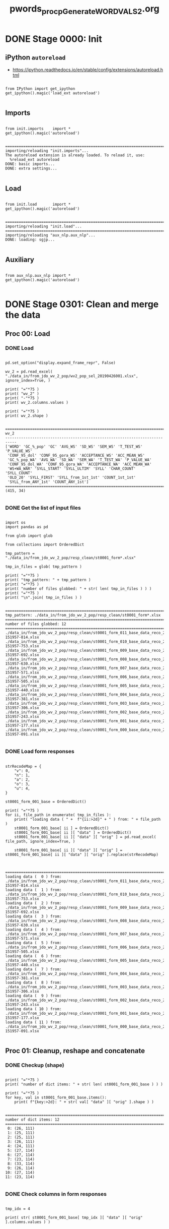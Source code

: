 #+TITLE: pwords_proc_pGenerate_WORD_VALS_2.org



* DONE Stage 0000: Init
** iPython ~autoreload~

   - https://ipython.readthedocs.io/en/stable/config/extensions/autoreload.html

   #+BEGIN_SRC ipython :session *iPython* :eval yes :results raw drawer :exports both :shebang "#!/usr/bin/env ipython\n# -*- coding: utf-8 -*-\n\n" :tangle stage_0000.py

from IPython import get_ipython
get_ipython().magic('load_ext autoreload')

   #+END_SRC

   #+RESULTS:
   :RESULTS:
   # Out[1]:
   :END:

** Imports

   #+BEGIN_SRC ipython :session *iPython* :eval yes :results raw drawer :exports both :shebang "#!/usr/bin/env ipython\n# -*- coding: utf-8 -*-\n\n" :tangle stage_0000.py

from init.imports    import *
get_ipython().magic('autoreload')

   #+END_SRC

   #+RESULTS:
   :RESULTS:
   # Out[2]:
   # output
   : ===========================================================================
   : importing/reloading "init.imports"...
   : The autoreload extension is already loaded. To reload it, use:
   :   %reload_ext autoreload
   : DONE: basic imports...
   : DONE: extra settings...
   :
   :END:

** Load

   #+BEGIN_SRC ipython :session *iPython* :eval yes :results raw drawer :exports both :shebang "#!/usr/bin/env ipython\n# -*- coding: utf-8 -*-\n\n" :tangle stage_0000.py

from init.load       import *
get_ipython().magic('autoreload')

   #+END_SRC

   #+RESULTS:
   :RESULTS:
   # Out[3]:
   # output
   : ===========================================================================
   : importing/reloading "init.load"...
   : ===========================================================================
   : importing/reloading "aux_nlp.aux_nlp"...
   : DONE: loading: sgjp...
   :
   :END:

** Auxiliary

   #+BEGIN_SRC ipython :session *iPython* :eval yes :results raw drawer :exports both :shebang "#!/usr/bin/env ipython\n# -*- coding: utf-8 -*-\n\n" :tangle stage_0000.py

from aux_nlp.aux_nlp import *
get_ipython().magic('autoreload')

   #+END_SRC

   #+RESULTS:
   :RESULTS:
   # Out[4]:
   :END:

* DONE Stage 0301: Clean and merge the data
** Proc 00: Load
*** DONE Load

    #+BEGIN_SRC ipython :session *iPython* :eval query :results raw drawer :exports both :shebang "#!/usr/bin/env ipython\n# -*- coding: utf-8 -*-\n\n" :tangle stage_0301.py

pd.set_option("display.expand_frame_repr", False)

wv_2 = pd.read_excel( "./data_in/from_jdo_wv_2_pop/wv2_pop_sel_20190426001.xlsx", ignore_index=True, )

print( "="*75 )
print( "wv_2" )
print( "-"*75 )
print( wv_2.columns.values )

print( "="*75 )
print( wv_2.shape )

    #+END_SRC

    #+RESULTS:
    :RESULTS:
    # Out[134]:
    # output
    : ===========================================================================
    : wv_2
    : ---------------------------------------------------------------------------
    : ['WORD' 'GC_%_pop' 'GC' 'AVG_WS' 'SD_WS' 'SEM_WS' 'T_TEST_WS' 'P_VALUE_WS'
    :  'CONF_95_dol' 'CONF_95_gora_WS' 'ACCEPTANCE_WS' 'ACC_MEAN_WS'
    :  'GC_%_pop_WA' 'AVG_WA' 'SD_WA' 'SEM_WA' 'T_TEST_WA' 'P_VALUE_WA'
    :  'CONF_95_dol_WA' 'CONF_95_gora_WA' 'ACCEPTANCE_WA' 'ACC_MEAN_WA'
    :  'WS+WA_WAR' 'SYLL_START' 'SYLL_ULTIM' 'SYLL' 'CHAR_COUNT' 'SYLL_COUNT'
    :  'OLD_20' 'SYLL_FIRST' 'SYLL_from_1st_1st' 'COUNT_1st_1st'
    :  'SYLL_from_ANY_1st' 'COUNT_ANY_1st']
    : ===========================================================================
    : (415, 34)
    :
    :END:

*** DONE Get the list of input files

    #+BEGIN_SRC ipython :session *iPython* :eval yes :results raw drawer :exports both :shebang "#!/usr/bin/env ipython\n# -*- coding: utf-8 -*-\n\n" :tangle stage0001.py

import os
import pandas as pd

from glob import glob

from collections import OrderedDict

tmp_pattern = "./data_in/from_jdo_wv_2_pop/resp_clean/st0001_form*.xlsx"

tmp_in_files = glob( tmp_pattern )

print( "="*75 )
print( "tmp_pattern: " + tmp_pattern )
print( "="*75 )
print( "number of files globbed: " + str( len( tmp_in_files ) ) )
print( "="*75 )
print( "\n".join( tmp_in_files ) )

    #+END_SRC

    #+RESULTS:
    :RESULTS:
    # Out[135]:
    # output
    : ===========================================================================
    : tmp_pattern: ./data_in/from_jdo_wv_2_pop/resp_clean/st0001_form*.xlsx
    : ===========================================================================
    : number of files globbed: 12
    : ===========================================================================
    : ./data_in/from_jdo_wv_2_pop/resp_clean/st0001_form_011_base_data_reco_20190418-151957-814.xlsx
    : ./data_in/from_jdo_wv_2_pop/resp_clean/st0001_form_010_base_data_reco_20190418-151957-753.xlsx
    : ./data_in/from_jdo_wv_2_pop/resp_clean/st0001_form_009_base_data_reco_20190418-151957-692.xlsx
    : ./data_in/from_jdo_wv_2_pop/resp_clean/st0001_form_008_base_data_reco_20190418-151957-630.xlsx
    : ./data_in/from_jdo_wv_2_pop/resp_clean/st0001_form_007_base_data_reco_20190418-151957-571.xlsx
    : ./data_in/from_jdo_wv_2_pop/resp_clean/st0001_form_006_base_data_reco_20190418-151957-505.xlsx
    : ./data_in/from_jdo_wv_2_pop/resp_clean/st0001_form_005_base_data_reco_20190418-151957-440.xlsx
    : ./data_in/from_jdo_wv_2_pop/resp_clean/st0001_form_004_base_data_reco_20190418-151957-381.xlsx
    : ./data_in/from_jdo_wv_2_pop/resp_clean/st0001_form_003_base_data_reco_20190418-151957-306.xlsx
    : ./data_in/from_jdo_wv_2_pop/resp_clean/st0001_form_002_base_data_reco_20190418-151957-243.xlsx
    : ./data_in/from_jdo_wv_2_pop/resp_clean/st0001_form_001_base_data_reco_20190418-151957-177.xlsx
    : ./data_in/from_jdo_wv_2_pop/resp_clean/st0001_form_000_base_data_reco_20190418-151957-091.xlsx
    :
    :END:

*** DONE Load form responses

    #+BEGIN_SRC ipython :session *iPython* :eval yes :results raw drawer :exports both :shebang "#!/usr/bin/env ipython\n# -*- coding: utf-8 -*-\n\n" :tangle yes

strRecodeMap = {
    "v": 0,
    "n": 1,
    "a": 2,
    "o": 3,
    "u": 4,
}

st0001_form_001_base = OrderedDict()

print( "="*75 )
for ii, file_path in enumerate( tmp_in_files ):
    print( "loading data ( " +  f"{ii:>2d}" + " ) from: " + file_path )
    st0001_form_001_base[ ii ] = OrderedDict()
    st0001_form_001_base[ ii ][ "data" ] = OrderedDict()
    st0001_form_001_base[ ii ][ "data" ][ "orig" ] = pd.read_excel( file_path, ignore_index=True, )

    st0001_form_001_base[ ii ][ "data" ][ "orig" ] = st0001_form_001_base[ ii ][ "data" ][ "orig" ].replace(strRecodeMap)


    #+END_SRC

    #+RESULTS:
    :RESULTS:
    # Out[136]:
    # output
    : ===========================================================================
    : loading data (  0 ) from: ./data_in/from_jdo_wv_2_pop/resp_clean/st0001_form_011_base_data_reco_20190418-151957-814.xlsx
    : loading data (  1 ) from: ./data_in/from_jdo_wv_2_pop/resp_clean/st0001_form_010_base_data_reco_20190418-151957-753.xlsx
    : loading data (  2 ) from: ./data_in/from_jdo_wv_2_pop/resp_clean/st0001_form_009_base_data_reco_20190418-151957-692.xlsx
    : loading data (  3 ) from: ./data_in/from_jdo_wv_2_pop/resp_clean/st0001_form_008_base_data_reco_20190418-151957-630.xlsx
    : loading data (  4 ) from: ./data_in/from_jdo_wv_2_pop/resp_clean/st0001_form_007_base_data_reco_20190418-151957-571.xlsx
    : loading data (  5 ) from: ./data_in/from_jdo_wv_2_pop/resp_clean/st0001_form_006_base_data_reco_20190418-151957-505.xlsx
    : loading data (  6 ) from: ./data_in/from_jdo_wv_2_pop/resp_clean/st0001_form_005_base_data_reco_20190418-151957-440.xlsx
    : loading data (  7 ) from: ./data_in/from_jdo_wv_2_pop/resp_clean/st0001_form_004_base_data_reco_20190418-151957-381.xlsx
    : loading data (  8 ) from: ./data_in/from_jdo_wv_2_pop/resp_clean/st0001_form_003_base_data_reco_20190418-151957-306.xlsx
    : loading data (  9 ) from: ./data_in/from_jdo_wv_2_pop/resp_clean/st0001_form_002_base_data_reco_20190418-151957-243.xlsx
    : loading data ( 10 ) from: ./data_in/from_jdo_wv_2_pop/resp_clean/st0001_form_001_base_data_reco_20190418-151957-177.xlsx
    : loading data ( 11 ) from: ./data_in/from_jdo_wv_2_pop/resp_clean/st0001_form_000_base_data_reco_20190418-151957-091.xlsx
    :
    :END:

** Proc 01: Cleanup, reshape and concatenate
*** DONE Checkup (shape)

    #+BEGIN_SRC ipython :session *iPython* :eval yes :results raw drawer :exports both :shebang "#!/usr/bin/env ipython\n# -*- coding: utf-8 -*-\n\n" :tangle yes

print( "="*75 )
print( "number of dict items: " + str( len( st0001_form_001_base ) ) )

print( "="*75 )
for key, val in st0001_form_001_base.items():
    print( f"{key:>2d}: " + str( val[ "data" ][ "orig" ].shape ) )

    #+END_SRC

    #+RESULTS:
    :RESULTS:
    # Out[137]:
    # output
    : ===========================================================================
    : number of dict items: 12
    : ===========================================================================
    :  0: (26, 111)
    :  1: (25, 111)
    :  2: (25, 111)
    :  3: (26, 111)
    :  4: (24, 111)
    :  5: (27, 114)
    :  6: (27, 114)
    :  7: (23, 114)
    :  8: (33, 114)
    :  9: (26, 114)
    : 10: (27, 114)
    : 11: (23, 114)
    :
    :END:

*** DONE Check columns in form responses

    #+BEGIN_SRC ipython :session *iPython* :eval yes :results raw drawer :exports both :shebang "#!/usr/bin/env ipython\n# -*- coding: utf-8 -*-\n\n" :tangle yes

tmp_idx = 4

print( str( st0001_form_001_base[ tmp_idx ][ "data" ][ "orig" ].columns.values ) )


    #+END_SRC

    #+RESULTS:
    :RESULTS:
    # Out[138]:
    # output
    : ['Unnamed: 0' 'KDX' 'YOB' 'GEN' 'ATTN' 'POL' 'SLI' 'EDU' 'LNG'
    :  'WS_chorukać' 'WS_socafiać' 'WS_grokunek' 'WS_chacynek' 'WS_bakdagra'
    :  'WS_mocetła' 'WS_nazycieć' 'WS_firdazja' 'WS_ociamać' 'WS_nichipić'
    :  'WS_skaboskić' 'WS_szabostić' 'WS_kanwijać' 'WS_kazychie' 'WS_rolibia'
    :  'WS_szaboznąć' 'WS_motaśmać' 'WS_dotaśmać' 'WS_rocezać' 'WS_omukawić'
    :  'WS_mocedać' 'WS_rorekia' 'WS_syparywać' 'WS_seracesza' 'WS_dotaspód'
    :  'WS_sypacykać' 'WS_seracezać' 'WS_czaboszić' 'WS_cobujać' 'WS_tkwicować'
    :  'WS_nichimit' 'WS_radnawać' 'WS_rocefać' 'WS_seracehać' 'WA_chorukać'
    :  'WA_socafiać' 'WA_grokunek' 'WA_chacynek' 'WA_bakdagra' 'WA_mocetła'
    :  'WA_nazycieć' 'WA_firdazja' 'WA_ociamać' 'WA_nichipić' 'WA_skaboskić'
    :  'WA_szabostić' 'WA_kanwijać' 'WA_kazychie' 'WA_rolibia' 'WA_szaboznąć'
    :  'WA_motaśmać' 'WA_dotaśmać' 'WA_rocezać' 'WA_omukawić' 'WA_mocedać'
    :  'WA_rorekia' 'WA_syparywać' 'WA_seracesza' 'WA_dotaspód' 'WA_sypacykać'
    :  'WA_seracezać' 'WA_czaboszić' 'WA_cobujać' 'WA_tkwicować' 'WA_nichimit'
    :  'WA_radnawać' 'WA_rocefać' 'WA_seracehać' 'WG_chorukać' 'WG_socafiać'
    :  'WG_grokunek' 'WG_chacynek' 'WG_bakdagra' 'WG_mocetła' 'WG_nazycieć'
    :  'WG_firdazja' 'WG_ociamać' 'WG_nichipić' 'WG_skaboskić' 'WG_szabostić'
    :  'WG_kanwijać' 'WG_kazychie' 'WG_rolibia' 'WG_szaboznąć' 'WG_motaśmać'
    :  'WG_dotaśmać' 'WG_rocezać' 'WG_omukawić' 'WG_mocedać' 'WG_rorekia'
    :  'WG_syparywać' 'WG_seracesza' 'WG_dotaspód' 'WG_sypacykać' 'WG_seracezać'
    :  'WG_czaboszić' 'WG_cobujać' 'WG_tkwicować' 'WG_nichimit' 'WG_radnawać'
    :  'WG_rocefać' 'WG_seracehać']
    :
    :END:


*** DONE Drop some columns in form responses

    #+BEGIN_SRC ipython :session *iPython* :eval yes :results raw drawer :exports both :shebang "#!/usr/bin/env ipython\n# -*- coding: utf-8 -*-\n\n" :tangle yes

print( "="*75 )
for key in st0001_form_001_base.keys():
    print( "processing: " + str( key ) )
    st0001_form_001_base[key][ "data" ][ "orig" ].drop( columns=[ "Unnamed: 0", "KDX", "YOB", "GEN", "ATTN", "POL", "SLI", "EDU", "LNG", ], inplace=True, errors="raise", )

    #+END_SRC

    #+RESULTS:
    :RESULTS:
    # Out[139]:
    # output
    : ===========================================================================
    : processing: 0
    : processing: 1
    : processing: 2
    : processing: 3
    : processing: 4
    : processing: 5
    : processing: 6
    : processing: 7
    : processing: 8
    : processing: 9
    : processing: 10
    : processing: 11
    :
    :END:

*** DONE Check collumns in form responses

    #+BEGIN_SRC ipython :session *iPython* :eval yes :results raw drawer :exports both :shebang "#!/usr/bin/env ipython\n# -*- coding: utf-8 -*-\n\n" :tangle yes

tmp_idx = 4

print( str( st0001_form_001_base[ tmp_idx ][ "data" ][ "orig" ].columns.values ) )


    #+END_SRC

    #+RESULTS:
    :RESULTS:
    # Out[140]:
    # output
    : ['WS_chorukać' 'WS_socafiać' 'WS_grokunek' 'WS_chacynek' 'WS_bakdagra'
    :  'WS_mocetła' 'WS_nazycieć' 'WS_firdazja' 'WS_ociamać' 'WS_nichipić'
    :  'WS_skaboskić' 'WS_szabostić' 'WS_kanwijać' 'WS_kazychie' 'WS_rolibia'
    :  'WS_szaboznąć' 'WS_motaśmać' 'WS_dotaśmać' 'WS_rocezać' 'WS_omukawić'
    :  'WS_mocedać' 'WS_rorekia' 'WS_syparywać' 'WS_seracesza' 'WS_dotaspód'
    :  'WS_sypacykać' 'WS_seracezać' 'WS_czaboszić' 'WS_cobujać' 'WS_tkwicować'
    :  'WS_nichimit' 'WS_radnawać' 'WS_rocefać' 'WS_seracehać' 'WA_chorukać'
    :  'WA_socafiać' 'WA_grokunek' 'WA_chacynek' 'WA_bakdagra' 'WA_mocetła'
    :  'WA_nazycieć' 'WA_firdazja' 'WA_ociamać' 'WA_nichipić' 'WA_skaboskić'
    :  'WA_szabostić' 'WA_kanwijać' 'WA_kazychie' 'WA_rolibia' 'WA_szaboznąć'
    :  'WA_motaśmać' 'WA_dotaśmać' 'WA_rocezać' 'WA_omukawić' 'WA_mocedać'
    :  'WA_rorekia' 'WA_syparywać' 'WA_seracesza' 'WA_dotaspód' 'WA_sypacykać'
    :  'WA_seracezać' 'WA_czaboszić' 'WA_cobujać' 'WA_tkwicować' 'WA_nichimit'
    :  'WA_radnawać' 'WA_rocefać' 'WA_seracehać' 'WG_chorukać' 'WG_socafiać'
    :  'WG_grokunek' 'WG_chacynek' 'WG_bakdagra' 'WG_mocetła' 'WG_nazycieć'
    :  'WG_firdazja' 'WG_ociamać' 'WG_nichipić' 'WG_skaboskić' 'WG_szabostić'
    :  'WG_kanwijać' 'WG_kazychie' 'WG_rolibia' 'WG_szaboznąć' 'WG_motaśmać'
    :  'WG_dotaśmać' 'WG_rocezać' 'WG_omukawić' 'WG_mocedać' 'WG_rorekia'
    :  'WG_syparywać' 'WG_seracesza' 'WG_dotaspód' 'WG_sypacykać' 'WG_seracezać'
    :  'WG_czaboszić' 'WG_cobujać' 'WG_tkwicować' 'WG_nichimit' 'WG_radnawać'
    :  'WG_rocefać' 'WG_seracehać']
    :
    :END:

*** DONE Test responses concatenation

    #+BEGIN_SRC ipython :session *iPython* :eval yes :results raw drawer :exports both :shebang "#!/usr/bin/env ipython\n# -*- coding: utf-8 -*-\n\n" :tangle yes

result = pd.concat([st0001_form_001_base[4][ "data" ][ "orig" ], st0001_form_001_base[5][ "data" ][ "orig" ]], axis=1,)

print(result.shape)
print(result.head(n=26))

    #+END_SRC

    #+RESULTS:
    :RESULTS:
    # Out[141]:
    # output
    : (27, 207)
    :     WS_chorukać  WS_socafiać  WS_grokunek  WS_chacynek  WS_bakdagra  WS_mocetła  WS_nazycieć  WS_firdazja  WS_ociamać  WS_nichipić  ...  WG_pocepać  WG_dzaboskić  WG_szabognąć  WG_plwocić  WG_grocunek  WG_kunzyście  WG_soboszić  WG_grocukać  WG_mocejać  WG_sotaftać
    : 0           3.0          2.0          2.0          3.0          1.0         2.0          1.0          1.0         4.0          3.0  ...           0             1             0           0            1             2            1            0           0            0
    : 1           4.0          2.0          4.0          1.0          0.0         1.0          3.0          4.0         4.0          4.0  ...           0             0             0           0            1             2            0            0           0            0
    : 2           4.0          1.0          4.0          4.0          2.0         4.0          2.0          1.0         4.0          3.0  ...           0             0             0           0            1             2            0            0           0            0
    : 3           2.0          0.0          2.0          3.0          0.0         0.0          0.0          0.0         2.0          0.0  ...           0             0             0           0            1             2            0            0           0            0
    : 4           4.0          1.0          3.0          3.0          1.0         1.0          2.0          3.0         4.0          1.0  ...           0             0             0           0            1             2            0            0           0            0
    : 5           1.0          1.0          2.0          3.0          0.0         2.0          1.0          0.0         2.0          1.0  ...           0             0             0           0            1             2            0            0           0            0
    : 6           1.0          0.0          0.0          2.0          1.0         1.0          0.0          2.0         1.0          2.0  ...           0             4             0           0            1             2            1            0           0            0
    : 7           3.0          1.0          2.0          1.0          1.0         2.0          1.0          1.0         2.0          4.0  ...           0             0             0           0            1             2            0            0           0            0
    : 8           0.0          0.0          0.0          0.0          0.0         0.0          0.0          0.0         0.0          0.0  ...           0             0             0           0            1             2            0            0           0            0
    : 9           4.0          2.0          2.0          3.0          4.0         3.0          1.0          3.0         1.0          0.0  ...           0             0             0           0            1             1            0            0           0            0
    : 10          2.0          2.0          3.0          3.0          0.0         2.0          2.0          0.0         3.0          2.0  ...           4             1             0           0            4             4            4            0           4            4
    : 11          3.0          0.0          3.0          2.0          0.0         1.0          2.0          2.0         2.0          0.0  ...           0             0             0           0            1             2            0            0           0            0
    : 12          3.0          1.0          4.0          3.0          0.0         1.0          3.0          3.0         3.0          2.0  ...           0             1             0           0            1             3            1            0           0            0
    : 13          4.0          1.0          4.0          3.0          2.0         2.0          1.0          2.0         3.0          0.0  ...           4             1             4           4            1             1            3            1           0            1
    : 14          2.0          0.0          3.0          3.0          0.0         2.0          1.0          3.0         1.0          2.0  ...           0             0             0           0            1             1            0            0           0            0
    : 15          3.0          1.0          3.0          4.0          1.0         3.0          2.0          4.0         3.0          3.0  ...           0             0             0           0            1             2            0            0           0            0
    : 16          0.0          2.0          0.0          1.0          2.0         1.0          3.0          0.0         1.0          3.0  ...           0             0             0           0            1             1            0            0           0            0
    : 17          3.0          1.0          0.0          4.0          0.0         1.0          2.0          0.0         4.0          3.0  ...           0             0             0           1            1             2            0            0           0            0
    : 18          2.0          0.0          3.0          3.0          0.0         2.0          2.0          0.0         3.0          0.0  ...           0             1             0           0            1             2            1            0           0            0
    : 19          1.0          2.0          2.0          3.0          0.0         3.0          2.0          2.0         1.0          2.0  ...           0             0             0           0            1             3            0            0           0            0
    : 20          3.0          1.0          2.0          3.0          0.0         2.0          2.0          0.0         3.0          1.0  ...           0             0             0           0            1             3            0            0           0            0
    : 21          1.0          1.0          0.0          1.0          0.0         1.0          1.0          1.0         1.0          1.0  ...           0             0             0           0            1             2            0            0           0            0
    : 22          0.0          1.0          1.0          0.0          0.0         2.0          2.0          2.0         0.0          1.0  ...           0             0             0           0            1             3            0            0           0            0
    : 23          4.0          4.0          3.0          4.0          2.0         3.0          3.0          2.0         3.0          3.0  ...           0             4             0           0            1             0            0            0           0            4
    : 24          NaN          NaN          NaN          NaN          NaN         NaN          NaN          NaN         NaN          NaN  ...           0             0             0           0            1             3            0            0           0            0
    : 25          NaN          NaN          NaN          NaN          NaN         NaN          NaN          NaN         NaN          NaN  ...           0             0             0           0            1             2            0            4           0            0
    :
    : [26 rows x 207 columns]
    :
    :END:

*** DONE Concatenate responses

    #+BEGIN_SRC ipython :session *iPython* :eval yes :results raw drawer :exports both :shebang "#!/usr/bin/env ipython\n# -*- coding: utf-8 -*-\n\n" :tangle yes

st0301_forms_cat = pd.DataFrame()

print( "="*75 )
for key in st0001_form_001_base.keys():
    print( "processing: " + str( key ) )

    st0301_forms_cat = pd.concat([ st0301_forms_cat, st0001_form_001_base[key][ "data" ][ "orig" ]], axis=1,)


print( "="*75 )
print(st0301_forms_cat.shape)

    #+END_SRC

    #+RESULTS:
    :RESULTS:
    # Out[142]:
    # output
    : ===========================================================================
    : processing: 0
    : processing: 1
    : processing: 2
    : processing: 3
    : processing: 4
    : processing: 5
    : processing: 6
    : processing: 7
    : processing: 8
    : processing: 9
    : processing: 10
    : processing: 11
    : ===========================================================================
    : (33, 1245)
    :
    :END:

*** DONE Reshape (=wide_to_long=)

    #+BEGIN_SRC ipython :session *iPython* :eval yes :results raw drawer :exports both :shebang "#!/usr/bin/env ipython\n# -*- coding: utf-8 -*-\n\n" :tangle yes

st0301_forms_cat["id"] = st0301_forms_cat.index

st0301_forms_cat_long = pd.wide_to_long(st0301_forms_cat, ["WS", "WA", "WG"], i="id", j="WORD", suffix="(\d+|\w+)", sep="_").copy()

print( st0301_forms_cat_long.shape )

    #+END_SRC

    #+RESULTS:
    :RESULTS:
    # Out[143]:
    # output
    : (13695, 3)
    :
    :END:

*** DONE Unstack

    #+BEGIN_SRC ipython :session *iPython* :eval yes :results raw drawer :exports both :shebang "#!/usr/bin/env ipython\n# -*- coding: utf-8 -*-\n\n" :tangle yes

st0301_forms_cat_long_unstack = st0301_forms_cat_long.unstack(-1).transpose().unstack(0).copy()

st0301_forms_cat_long_unstack.columns = st0301_forms_cat_long_unstack.columns.map( "{0[1]}_{0[0]:03d}".format )

st0301_forms_cat_long_unstack.sort_index( axis=1, inplace=True )

print( st0301_forms_cat_long_unstack.shape )

print( st0301_forms_cat_long_unstack.columns )

    #+END_SRC

    #+RESULTS:
    :RESULTS:
    # Out[144]:
    # output
    : (415, 99)
    : Index(['WA_000', 'WA_001', 'WA_002', 'WA_003', 'WA_004', 'WA_005', 'WA_006',
    :        'WA_007', 'WA_008', 'WA_009', 'WA_010', 'WA_011', 'WA_012', 'WA_013',
    :        'WA_014', 'WA_015', 'WA_016', 'WA_017', 'WA_018', 'WA_019', 'WA_020',
    :        'WA_021', 'WA_022', 'WA_023', 'WA_024', 'WA_025', 'WA_026', 'WA_027',
    :        'WA_028', 'WA_029', 'WA_030', 'WA_031', 'WA_032', 'WG_000', 'WG_001',
    :        'WG_002', 'WG_003', 'WG_004', 'WG_005', 'WG_006', 'WG_007', 'WG_008',
    :        'WG_009', 'WG_010', 'WG_011', 'WG_012', 'WG_013', 'WG_014', 'WG_015',
    :        'WG_016', 'WG_017', 'WG_018', 'WG_019', 'WG_020', 'WG_021', 'WG_022',
    :        'WG_023', 'WG_024', 'WG_025', 'WG_026', 'WG_027', 'WG_028', 'WG_029',
    :        'WG_030', 'WG_031', 'WG_032', 'WS_000', 'WS_001', 'WS_002', 'WS_003',
    :        'WS_004', 'WS_005', 'WS_006', 'WS_007', 'WS_008', 'WS_009', 'WS_010',
    :        'WS_011', 'WS_012', 'WS_013', 'WS_014', 'WS_015', 'WS_016', 'WS_017',
    :        'WS_018', 'WS_019', 'WS_020', 'WS_021', 'WS_022', 'WS_023', 'WS_024',
    :        'WS_025', 'WS_026', 'WS_027', 'WS_028', 'WS_029', 'WS_030', 'WS_031',
    :        'WS_032'],
    :       dtype='object')
    :
    :END:

*** DONE Transpose

    #+BEGIN_SRC ipython :session *iPython* :eval yes :results raw drawer :exports both :shebang "#!/usr/bin/env ipython\n# -*- coding: utf-8 -*-\n\n" :tangle yes

st0301_forms_cat_long_unstack_trans = st0301_forms_cat_long_unstack.transpose(copy=True)

    #+END_SRC

    #+RESULTS:
    :RESULTS:
    # Out[145]:
    :END:

*** DONE Checkup

    #+BEGIN_SRC ipython :session *iPython* :eval yes :results raw drawer :exports both :shebang "#!/usr/bin/env ipython\n# -*- coding: utf-8 -*-\n\n" :tangle yes

print( st0301_forms_cat_long_unstack.index )
print( st0301_forms_cat_long_unstack.columns )

print( st0301_forms_cat_long_unstack_trans.index )
print( st0301_forms_cat_long_unstack_trans.columns )

    #+END_SRC

    #+RESULTS:
    :RESULTS:
    # Out[146]:
    # output
    : Index(['aciabać', 'aciadać', 'aciadłe', 'aciagać', 'aciajać', 'aciakać',
    :        'acialać', 'aciamać', 'aciapłe', 'aciasać',
    :        ...
    :        'zapumkić', 'zapumnić', 'zapumtek', 'zwlocić', 'zwlopie', 'łaregać',
    :        'łarekia', 'łarerać', 'łarezać', 'łareżać'],
    :       dtype='object', name='WORD', length=415)
    : Index(['WA_000', 'WA_001', 'WA_002', 'WA_003', 'WA_004', 'WA_005', 'WA_006',
    :        'WA_007', 'WA_008', 'WA_009', 'WA_010', 'WA_011', 'WA_012', 'WA_013',
    :        'WA_014', 'WA_015', 'WA_016', 'WA_017', 'WA_018', 'WA_019', 'WA_020',
    :        'WA_021', 'WA_022', 'WA_023', 'WA_024', 'WA_025', 'WA_026', 'WA_027',
    :        'WA_028', 'WA_029', 'WA_030', 'WA_031', 'WA_032', 'WG_000', 'WG_001',
    :        'WG_002', 'WG_003', 'WG_004', 'WG_005', 'WG_006', 'WG_007', 'WG_008',
    :        'WG_009', 'WG_010', 'WG_011', 'WG_012', 'WG_013', 'WG_014', 'WG_015',
    :        'WG_016', 'WG_017', 'WG_018', 'WG_019', 'WG_020', 'WG_021', 'WG_022',
    :        'WG_023', 'WG_024', 'WG_025', 'WG_026', 'WG_027', 'WG_028', 'WG_029',
    :        'WG_030', 'WG_031', 'WG_032', 'WS_000', 'WS_001', 'WS_002', 'WS_003',
    :        'WS_004', 'WS_005', 'WS_006', 'WS_007', 'WS_008', 'WS_009', 'WS_010',
    :        'WS_011', 'WS_012', 'WS_013', 'WS_014', 'WS_015', 'WS_016', 'WS_017',
    :        'WS_018', 'WS_019', 'WS_020', 'WS_021', 'WS_022', 'WS_023', 'WS_024',
    :        'WS_025', 'WS_026', 'WS_027', 'WS_028', 'WS_029', 'WS_030', 'WS_031',
    :        'WS_032'],
    :       dtype='object')
    : Index(['WA_000', 'WA_001', 'WA_002', 'WA_003', 'WA_004', 'WA_005', 'WA_006',
    :        'WA_007', 'WA_008', 'WA_009', 'WA_010', 'WA_011', 'WA_012', 'WA_013',
    :        'WA_014', 'WA_015', 'WA_016', 'WA_017', 'WA_018', 'WA_019', 'WA_020',
    :        'WA_021', 'WA_022', 'WA_023', 'WA_024', 'WA_025', 'WA_026', 'WA_027',
    :        'WA_028', 'WA_029', 'WA_030', 'WA_031', 'WA_032', 'WG_000', 'WG_001',
    :        'WG_002', 'WG_003', 'WG_004', 'WG_005', 'WG_006', 'WG_007', 'WG_008',
    :        'WG_009', 'WG_010', 'WG_011', 'WG_012', 'WG_013', 'WG_014', 'WG_015',
    :        'WG_016', 'WG_017', 'WG_018', 'WG_019', 'WG_020', 'WG_021', 'WG_022',
    :        'WG_023', 'WG_024', 'WG_025', 'WG_026', 'WG_027', 'WG_028', 'WG_029',
    :        'WG_030', 'WG_031', 'WG_032', 'WS_000', 'WS_001', 'WS_002', 'WS_003',
    :        'WS_004', 'WS_005', 'WS_006', 'WS_007', 'WS_008', 'WS_009', 'WS_010',
    :        'WS_011', 'WS_012', 'WS_013', 'WS_014', 'WS_015', 'WS_016', 'WS_017',
    :        'WS_018', 'WS_019', 'WS_020', 'WS_021', 'WS_022', 'WS_023', 'WS_024',
    :        'WS_025', 'WS_026', 'WS_027', 'WS_028', 'WS_029', 'WS_030', 'WS_031',
    :        'WS_032'],
    :       dtype='object')
    : Index(['aciabać', 'aciadać', 'aciadłe', 'aciagać', 'aciajać', 'aciakać',
    :        'acialać', 'aciamać', 'aciapłe', 'aciasać',
    :        ...
    :        'zapumkić', 'zapumnić', 'zapumtek', 'zwlocić', 'zwlopie', 'łaregać',
    :        'łarekia', 'łarerać', 'łarezać', 'łareżać'],
    :       dtype='object', name='WORD', length=415)
    :
    :END:

** Proc 90: Save
*** DONE Save

    #+BEGIN_SRC ipython :session *iPython* :eval yes :results raw drawer :exports both :shebang "#!/usr/bin/env ipython\n# -*- coding: utf-8 -*-\n\n" :tangle stage_0301.py

DEMO_MODE = False

if not DEMO_MODE:
    df_to_xlsx( df_data=st0301_forms_cat_long_unstack,       df_name="st0301_forms_cat_long_unstack",       df_path="data_out", add_time=False, verbose=1, )
    df_to_xlsx( df_data=st0301_forms_cat_long_unstack_trans, df_name="st0301_forms_cat_long_unstack_trans", df_path="data_out", add_time=False, verbose=1, )
    print( "="*75 )
    print("Saved *.xlsx")
else:
    print("*** Not saving any *.xlsx files -- DEMO_MODE is ON!!! ***")

    #+END_SRC

    #+RESULTS:
    :RESULTS:
    # Out[147]:
    # output
    : Saving DataFrame as: data_out/st0301_forms_cat_long_unstack.xlsx
    : Saving DataFrame as: data_out/st0301_forms_cat_long_unstack_trans.xlsx
    : ===========================================================================
    : Saved *.xlsx
    :
    :END:

* DONE Stage 0302: Merge words
** Proc 00: Load
*** DONE Load

    #+BEGIN_SRC ipython :session *iPython* :eval query :results raw drawer :exports both :shebang "#!/usr/bin/env ipython\n# -*- coding: utf-8 -*-\n\n" :tangle stage_0078.py

st3002_wvals = pd.read_excel( "./data_in/from_jdo_wv_2_pop/wv2_pop_sel_20190426001.xlsx"                               , ignore_index=True, )
st0302_forms = pd.read_excel( "./data_out/st0301_forms_cat_long_unstack.xlsx"                                          , ignore_index=True, )
st0302_words = pd.read_excel( "./data_out/s0077_words_levenshtein20_eqLen_illegal_old20close_old20range_lenRange.xlsx" , ignore_index=True, )

print( "="*75 )
print( "st3002_wvals shape:" )
print( "-"*75 )
print( st3002_wvals.shape )

print( "="*75 )
print( "st0302_forms shape:" )
print( "-"*75 )
print( st0302_forms.shape )

print( "="*75 )
print( "st0302_words shape:" )
print( "-"*75 )
print( st0302_words.shape )


print( "="*75 )
print( "st3002_wvals columns:" )
print( "-"*75 )
print( st3002_wvals.columns.values )

print( "="*75 )
print( "st0302_forms columns:" )
print( "-"*75 )
print( st0302_forms.columns.values )

print( "="*75 )
print( "st0302_words columns:" )
print( "-"*75 )
print( st0302_words.columns.values )


    #+END_SRC

    #+RESULTS:
    :RESULTS:
    # Out[128]:
    # output
    : ===========================================================================
    : st3002_wvals shape:
    : ---------------------------------------------------------------------------
    : (415, 34)
    : ===========================================================================
    : st0302_forms shape:
    : ---------------------------------------------------------------------------
    : (415, 100)
    : ===========================================================================
    : st0302_words shape:
    : ---------------------------------------------------------------------------
    : (2127, 14)
    : ===========================================================================
    : st3002_wvals columns:
    : ---------------------------------------------------------------------------
    : ['WORD' 'GC_%_pop' 'GC' 'AVG_WS' 'SD_WS' 'SEM_WS' 'T_TEST_WS' 'P_VALUE_WS'
    :  'CONF_95_dol' 'CONF_95_gora_WS' 'ACCEPTANCE_WS' 'ACC_MEAN_WS'
    :  'GC_%_pop_WA' 'AVG_WA' 'SD_WA' 'SEM_WA' 'T_TEST_WA' 'P_VALUE_WA'
    :  'CONF_95_dol_WA' 'CONF_95_gora_WA' 'ACCEPTANCE_WA' 'ACC_MEAN_WA'
    :  'WS+WA_WAR' 'SYLL_START' 'SYLL_ULTIM' 'SYLL' 'CHAR_COUNT' 'SYLL_COUNT'
    :  'OLD_20' 'SYLL_FIRST' 'SYLL_from_1st_1st' 'COUNT_1st_1st'
    :  'SYLL_from_ANY_1st' 'COUNT_ANY_1st']
    : ===========================================================================
    : st0302_forms columns:
    : ---------------------------------------------------------------------------
    : ['WORD' 'WA_000' 'WA_001' 'WA_002' 'WA_003' 'WA_004' 'WA_005' 'WA_006'
    :  'WA_007' 'WA_008' 'WA_009' 'WA_010' 'WA_011' 'WA_012' 'WA_013' 'WA_014'
    :  'WA_015' 'WA_016' 'WA_017' 'WA_018' 'WA_019' 'WA_020' 'WA_021' 'WA_022'
    :  'WA_023' 'WA_024' 'WA_025' 'WA_026' 'WA_027' 'WA_028' 'WA_029' 'WA_030'
    :  'WA_031' 'WA_032' 'WG_000' 'WG_001' 'WG_002' 'WG_003' 'WG_004' 'WG_005'
    :  'WG_006' 'WG_007' 'WG_008' 'WG_009' 'WG_010' 'WG_011' 'WG_012' 'WG_013'
    :  'WG_014' 'WG_015' 'WG_016' 'WG_017' 'WG_018' 'WG_019' 'WG_020' 'WG_021'
    :  'WG_022' 'WG_023' 'WG_024' 'WG_025' 'WG_026' 'WG_027' 'WG_028' 'WG_029'
    :  'WG_030' 'WG_031' 'WG_032' 'WS_000' 'WS_001' 'WS_002' 'WS_003' 'WS_004'
    :  'WS_005' 'WS_006' 'WS_007' 'WS_008' 'WS_009' 'WS_010' 'WS_011' 'WS_012'
    :  'WS_013' 'WS_014' 'WS_015' 'WS_016' 'WS_017' 'WS_018' 'WS_019' 'WS_020'
    :  'WS_021' 'WS_022' 'WS_023' 'WS_024' 'WS_025' 'WS_026' 'WS_027' 'WS_028'
    :  'WS_029' 'WS_030' 'WS_031' 'WS_032']
    : ===========================================================================
    : st0302_words columns:
    : ---------------------------------------------------------------------------
    : ['Unnamed: 0' 'SYLL_START' 'SYLL_ULTIM_nouns' 'SYLL_ULTIM_verbs'
    :  'SYLL_nouns' 'SYLL_verbs' 'WORD_nouns' 'WORD_verbs' 'CHAR_COUNT_nouns'
    :  'CHAR_COUNT_verbs' 'SYLL_COUNT_nouns' 'SYLL_COUNT_verbs' 'OLD_20_nouns'
    :  'OLD_20_verbs']
    :
    :END:

** Proc 01: Construct (split) =st0302_nouns= and =st0302_verbs= from =st0302_words=
*** DONE Split (nouns and verbs)

    #+BEGIN_SRC ipython :session *iPython* :eval yes :results raw drawer :exports both :shebang "#!/usr/bin/env ipython\n# -*- coding: utf-8 -*-\n\n" :tangle yes

st0302_nouns = st0302_words[["WORD_nouns", "SYLL_START", "SYLL_ULTIM_nouns", "SYLL_nouns", "CHAR_COUNT_nouns", "SYLL_COUNT_nouns", "OLD_20_nouns", ]].copy()
st0302_verbs = st0302_words[["WORD_verbs", "SYLL_START", "SYLL_ULTIM_verbs", "SYLL_verbs", "CHAR_COUNT_verbs", "SYLL_COUNT_verbs", "OLD_20_verbs", ]].copy()

st0302_nouns.columns = ["WORD", "SYLL_START", "SYLL_ULTIM", "SYLL", "CHAR_COUNT", "SYLL_COUNT", "OLD_20", ]
st0302_verbs.columns = ["WORD", "SYLL_START", "SYLL_ULTIM", "SYLL", "CHAR_COUNT", "SYLL_COUNT", "OLD_20", ]

strRecodeMap = {
    "v": 0,
    "n": 1,
    "a": 2,
    "o": 3,
    "u": 4,
}

st0302_nouns[ "CLASS" ] = 1
st0302_verbs[ "CLASS" ] = 0

print( st0302_nouns.shape )
print( st0302_verbs.shape )

    #+END_SRC

    #+RESULTS:
    :RESULTS:
    # Out[129]:
    # output
    : (2127, 8)
    : (2127, 8)
    :
    :END:

*** DONE Merge (longify)

    #+BEGIN_SRC ipython :session *iPython* :eval yes :results raw drawer :exports both :shebang "#!/usr/bin/env ipython\n# -*- coding: utf-8 -*-\n\n" :tangle yes

st0302_words_longs = pd.concat([
    st0302_nouns,
    st0302_verbs,
], axis=0, ignore_index=False, sort=False, ).reset_index( drop=True )


st0302_words_longs.drop_duplicates( subset=[ "WORD", ], keep="first", inplace=True )


print( st0302_words_longs.shape )

print( st0302_words_longs.columns.values )
    
    #+END_SRC

    #+RESULTS:
    :RESULTS:
    # Out[130]:
    # output
    : (1119, 8)
    : ['WORD' 'SYLL_START' 'SYLL_ULTIM' 'SYLL' 'CHAR_COUNT' 'SYLL_COUNT'
    :  'OLD_20' 'CLASS']
    :
    :END:

** Proc 02: Checkups
*** DONE Checkup =st3002_wvals=

    #+BEGIN_SRC ipython :session *iPython* :eval yes :results raw drawer :exports both :shebang "#!/usr/bin/env ipython\n# -*- coding: utf-8 -*-\n\n" :tangle stage_0078.py

df_list = [  st3002_wvals,  ]
df_info = [ "st3002_wvals", ]
df_head = 15
df_tail = 15

df_checkup_bulk( df_list=df_list, df_info=df_info, df_head=df_head, df_tail=df_tail, )

    #+END_SRC

    #+RESULTS:
    :RESULTS:
    # Out[131]:
    # output
    : ===========================================================================
    : st3002_wvals
    : ===========================================================================
    : idx count: 415
    : row count: 34
    : ---------------------------------------------------------------------------
    :         WORD  GC_%_pop  GC    AVG_WS     SD_WS    SEM_WS  T_TEST_WS    P_VALUE_WS  CONF_95_dol  CONF_95_gora_WS  ...  SYLL_ULTIM        SYLL  CHAR_COUNT  SYLL_COUNT    OLD_20  SYLL_FIRST  SYLL_from_1st_1st  COUNT_1st_1st  SYLL_from_ANY_1st  COUNT_ANY_1st
    : 0    aciabać      86.4   0  1.545455  0.911685  0.194372  -7.483315  2.361171e-07    -1.858764        -1.050327  ...         bać   a-cia-bać           7           3  2.619048           2                  2    125362095.0                  2    126292662.0
    : 1    aciadać     100.0   0  1.458333  1.284664  0.262231  -5.879041  5.425080e-06    -2.084133        -0.999201  ...         gać   a-cia-gać           7           3  2.428571           2                  2    125362095.0                  2    126292662.0
    : 2    aciagać      91.7   0  1.708333  1.267629  0.258754  -4.991876  4.759227e-05    -1.826940        -0.756394  ...         kać   a-cia-kać           7           3  2.000000           2                  2    125362095.0                  2    126292662.0
    : 3    aciajać      81.0   0  1.285714  1.419255  0.309707  -5.535187  2.034692e-05    -2.360323        -1.068248  ...         lać   a-cia-lać           7           3  2.619048           2                  2    125362095.0                  2    126292662.0
    : 4    aciakać      85.2   0  1.407407  1.185141  0.228080  -6.982592  2.052869e-07    -2.061419        -1.123767  ...         sać   a-cia-sać           7           3  2.000000           2                  2    125362095.0                  2    126292662.0
    : 5    acialać      95.2   0  1.285714  1.383577  0.301921  -5.677923  1.477835e-05    -2.344082        -1.084489  ...         tać   a-cia-tać           7           3  2.285714           2                  2    125362095.0                  2    126292662.0
    : 6    aciasać      90.9   0  1.772727  1.066004  0.227273  -5.400000  2.345596e-05    -1.699912        -0.754633  ...         gra  bak-da-gra           8           3  2.952381         bak                bak       215584.0                bak       259397.0
    : 7    aciatać      95.5   0  1.590909  1.053750  0.224660  -6.272095  3.205989e-06    -1.876298        -0.941884  ...         kła  bap-ka-kła           8           3  2.952381         bap                NaN            NaN                NaN            NaN
    : 8    aciazać      88.5   0  1.538462  1.028816  0.201767  -7.243682  1.367348e-07    -1.877086        -1.045991  ...         łek  baż-la-łek           8           3  2.857143         baż                NaN            NaN                NaN            NaN
    : 9    aciażać      92.3   0  1.692308  1.319674  0.258809  -5.052726  3.251989e-05    -1.840720        -0.774665  ...         kać  cha-cy-kać           8           3  2.857143         cha                cha      2758686.0                cha     10221870.0
    : 10  bakdagra      80.0   1  0.700000  1.080935  0.241704  -9.515753  1.163660e-08    -2.805893        -1.794107  ...         cać  cho-bu-cać           8           3  3.000000         cho                cho     11266857.0                cho     30634627.0
    : 11  bakdakła      90.9   1  1.454545  0.962500  0.205206  -7.531243  2.138153e-07    -1.972203        -1.118706  ...         jać  cho-bu-jać           8           3  2.952381         cho                cho     11266857.0                cho     30634627.0
    : 12  bakdawić      92.6   0  1.222222  1.154701  0.222222  -8.000000  1.768918e-08    -2.234562        -1.320993  ...         nek  cho-bu-nek           8           3  2.904762         cho                cho     11266857.0                cho     30634627.0
    : 13  bakdazja      95.8   1  1.625000  1.172604  0.239357  -5.744563  7.507329e-06    -1.870147        -0.879853  ...         cać   co-bu-cać           7           3  2.714286          co                 co     38401419.0                 co     47398988.0
    : 14  bapkakła      83.3   1  1.083333  1.138904  0.232478  -8.244517  2.548982e-08    -2.397583        -1.435750  ...         kać   co-bu-kać           7           3  2.285714          co                 co     38401419.0                 co     47398988.0
    :
    : [15 rows x 34 columns]
    : ---------------------------------------------------------------------------
    :          WORD  GC_%_pop  GC    AVG_WS     SD_WS    SEM_WS  T_TEST_WS    P_VALUE_WS  CONF_95_dol  CONF_95_gora_WS  ...  SYLL_ULTIM         SYLL  CHAR_COUNT  SYLL_COUNT    OLD_20  SYLL_FIRST  SYLL_from_1st_1st  COUNT_1st_1st  SYLL_from_ANY_1st  COUNT_ANY_1st
    : 400  udrkujać      56.5   0  1.086957  1.124643  0.234504  -8.157818  4.261729e-08    -2.399376        -1.426711  ...        szić   so-bo-szić           8           3  3.000000          so                 so     17484728.0                 so     50450183.0
    : 401  wazychie      59.1   1  1.136364  0.990212  0.211114  -8.827636  1.640610e-08    -2.302672        -1.424601  ...        skić  spo-bo-skić           9           3  3.000000         spo                spo     24891076.0                spo     32716259.0
    : 402  wazycieć      66.7   0  0.904762  1.091089  0.238095  -8.800000  2.593236e-08    -2.591896        -1.598580  ...        stić  spo-bo-stić           9           3  3.380952         spo                spo     24891076.0                spo     32716259.0
    : 403  wazymieć      73.9   0  1.739130  0.963771  0.200960  -6.274230  2.582386e-06    -1.677635        -0.844104  ...        rzod  sta-bo-rzod           9           3  3.000000         sta                sta     25279519.0                sta     76021063.0
    : 404  wazystie      54.2   1  1.125000  1.226962  0.250452  -7.486450  1.313218e-07    -2.393100        -1.356900  ...        skić  sta-bo-skić           9           3  3.000000         sta                sta     25279519.0                sta     76021063.0
    : 405  wazyśmie      25.9   1  1.703704  1.436203  0.276397  -4.689974  7.619073e-05    -1.864439        -0.728153  ...        stić  sta-bo-stić           9           3  3.000000         sta                sta     25279519.0                sta     76021063.0
    : 406  wazyśnie       8.7   1  1.565217  0.895752  0.186777  -7.681787  1.150304e-07    -1.822135        -1.047430  ...        chić  sza-bo-chić           9           3  3.142857         sza                sza      2559450.0                sza     19595778.0
    : 407  ważychie      50.0   1  1.227273  1.020356  0.217541  -8.148951  6.119058e-08    -2.225128        -1.320327  ...        skić  sza-bo-skić           9           3  3.000000         sza                sza      2559450.0                sza     19595778.0
    : 408  ważymieć      43.5   0  2.000000  1.000000  0.208514  -4.795832  8.647545e-05    -1.432432        -0.567568  ...        stić  sza-bo-stić           9           3  3.000000         sza                sza      2559450.0                sza     19595778.0
    : 409  ważystie      25.0   1  1.041667  1.122078  0.229043  -8.550064  1.345257e-08    -2.432145        -1.484522  ...         cać  u-dr-ku-cać           8           4  2.904762           4                  4    106632790.0                  4    106681694.0
    : 410  wowośmać      56.5   0  1.217391  1.126399  0.234870  -7.589754  1.398632e-07    -2.269700        -1.295517  ...        cieć   wa-zy-cieć           8           3  2.666667          wa                 wa      9533161.0                 wa    125617450.0
    : 411   wukałek      95.5   1  2.772727  0.972567  0.207352  -1.096072  2.854586e-01    -0.658485         0.203940  ...        śmie   wa-zy-śmie           8           3  3.000000          wa                 wa      9533161.0                 wa    125617450.0
    : 412   wunanie      57.7   1  1.615385  1.061204  0.208119  -6.652991  5.691348e-07    -1.813245        -0.955986  ...        chie   wa-ży-chie           8           3  2.380952          wa                 wa      9533161.0                 wa    125617450.0
    : 413  zapumnić      95.7   0  2.739130  0.963771  0.200960  -1.298116  2.076922e-01    -0.677635         0.155896  ...         łek    wu-ka-łek           7           3  2.000000          wu                 wu        90846.0                 wu      3888943.0
    : 414   zwlopie      66.7   1  0.916667  1.176460  0.240144  -8.675355  1.038822e-08    -2.580109        -1.586558  ...         pie     zwlo-pie           7           2  2.000000        zwlo                NaN            NaN                NaN            NaN
    :
    : [15 rows x 34 columns]
    :
    :END:

*** DONE Checkup =st0302_forms=

    #+BEGIN_SRC ipython :session *iPython* :eval yes :results raw drawer :exports both :shebang "#!/usr/bin/env ipython\n# -*- coding: utf-8 -*-\n\n" :tangle stage_0078.py

df_list = [  st0302_forms,  ]
df_info = [ "st0302_forms", ]
df_head = 15
df_tail = 15

df_checkup_bulk( df_list=df_list, df_info=df_info, df_head=df_head, df_tail=df_tail, )

    #+END_SRC

    #+RESULTS:
    :RESULTS:
    # Out[132]:
    # output
    : ===========================================================================
    : st0302_forms
    : ===========================================================================
    : idx count: 415
    : row count: 100
    : ---------------------------------------------------------------------------
    :        WORD  WA_000  WA_001  WA_002  WA_003  WA_004  WA_005  WA_006  WA_007  WA_008  ...  WS_023  WS_024  WS_025  WS_026  WS_027  WS_028  WS_029  WS_030  WS_031  WS_032
    : 0   aciabać       0       0       1       0       2       4       2       1       2  ...     1.0     0.0     NaN     NaN     NaN     NaN     NaN     NaN     NaN     NaN
    : 1   aciadać       0       3       1       0       3       0       4       2       0  ...     3.0     1.0     1.0     0.0     NaN     NaN     NaN     NaN     NaN     NaN
    : 2   aciadłe       2       1       3       2       1       0       3       0       1  ...     0.0     0.0     0.0     0.0     NaN     NaN     NaN     NaN     NaN     NaN
    : 3   aciagać       3       0       4       4       4       2       0       0       2  ...     1.0     0.0     NaN     NaN     NaN     NaN     NaN     NaN     NaN     NaN
    : 4   aciajać       2       0       2       0       0       0       0       2       2  ...     NaN     NaN     NaN     NaN     NaN     NaN     NaN     NaN     NaN     NaN
    : 5   aciakać       0       2       3       2       3       0       3       2       2  ...     1.0     2.0     0.0     0.0     NaN     NaN     NaN     NaN     NaN     NaN
    : 6   acialać       0       0       1       0       0       0       0       3       1  ...     NaN     NaN     NaN     NaN     NaN     NaN     NaN     NaN     NaN     NaN
    : 7   aciamać       0       1       4       2       3       0       3       3       3  ...     0.0     2.0     0.0     2.0     NaN     NaN     NaN     NaN     NaN     NaN
    : 8   aciapłe       2       0       3       2       0       0       0       1       3  ...     NaN     NaN     NaN     NaN     NaN     NaN     NaN     NaN     NaN     NaN
    : 9   aciasać       1       0       3       3       3       4       4       0       2  ...     2.0     1.0     NaN     NaN     NaN     NaN     NaN     NaN     NaN     NaN
    : 10  aciasce       1       1       0       0       0       1       0       0       4  ...     0.0     0.0     1.0     NaN     NaN     NaN     NaN     NaN     NaN     NaN
    : 11  aciasje       0       0       2       0       2       0       2       2       1  ...     0.0     0.0     0.0     0.0     NaN     NaN     NaN     NaN     NaN     NaN
    : 12  aciasme       0       0       3       2       2       0       1       2       2  ...     0.0     0.0     0.0     1.0     NaN     NaN     NaN     NaN     NaN     NaN
    : 13  aciatać       0       0       1       0       2       3       2       1       1  ...     2.0     3.0     NaN     NaN     NaN     NaN     NaN     NaN     NaN     NaN
    : 14  aciatwe       0       0       0       2       0       2       3       1       3  ...     0.0     3.0     1.0     1.0     NaN     NaN     NaN     NaN     NaN     NaN
    :
    : [15 rows x 100 columns]
    : ---------------------------------------------------------------------------
    :          WORD  WA_000  WA_001  WA_002  WA_003  WA_004  WA_005  WA_006  WA_007  WA_008  ...  WS_023  WS_024  WS_025  WS_026  WS_027  WS_028  WS_029  WS_030  WS_031  WS_032
    : 400   wukawić       4       3       3       3       2       3       1       2       3  ...     NaN     NaN     NaN     NaN     NaN     NaN     NaN     NaN     NaN     NaN
    : 401   wukałek       2       4       1       0       3       3       3       1       2  ...     4.0     4.0     NaN     NaN     NaN     NaN     NaN     NaN     NaN     NaN
    : 402   wunanie       2       3       0       1       0       2       2       2       1  ...     2.0     1.0     2.0     NaN     NaN     NaN     NaN     NaN     NaN     NaN
    : 403   wunawać       0       2       0       2       4       2       2       1       2  ...     1.0     3.0     2.0     2.0     1.0     0.0     0.0     0.0     2.0     2.0
    : 404   wunawić       2       4       1       2       2       0       1       0       1  ...     1.0     1.0     0.0     NaN     NaN     NaN     NaN     NaN     NaN     NaN
    : 405  zapumkić       3       2       4       1       2       3       1       1       3  ...     3.0     3.0     1.0     NaN     NaN     NaN     NaN     NaN     NaN     NaN
    : 406  zapumnić       4       4       4       3       4       4       4       4       4  ...     2.0     2.0     2.0     NaN     NaN     NaN     NaN     NaN     NaN     NaN
    : 407  zapumtek       3       0       3       0       2       2       1       1       1  ...     1.0     3.0     NaN     NaN     NaN     NaN     NaN     NaN     NaN     NaN
    : 408   zwlocić       3       0       1       0       0       1       1       4       3  ...     NaN     NaN     NaN     NaN     NaN     NaN     NaN     NaN     NaN     NaN
    : 409   zwlopie       2       0       0       3       3       0       1       0       0  ...     0.0     0.0     0.0     0.0     NaN     NaN     NaN     NaN     NaN     NaN
    : 410   łaregać       0       0       1       0       0       1       1       4       1  ...     NaN     NaN     NaN     NaN     NaN     NaN     NaN     NaN     NaN     NaN
    : 411   łarekia       0       4       1       0       0       2       2       3       2  ...     0.0     0.0     1.0     2.0     NaN     NaN     NaN     NaN     NaN     NaN
    : 412   łarerać       0       2       2       2       0       3       1       2       2  ...     NaN     NaN     NaN     NaN     NaN     NaN     NaN     NaN     NaN     NaN
    : 413   łarezać       2       1       4       3       4       1       1       1       0  ...     1.0     1.0     NaN     NaN     NaN     NaN     NaN     NaN     NaN     NaN
    : 414   łareżać       1       2       0       0       2       0       3       2       1  ...     1.0     0.0     1.0     0.0     NaN     NaN     NaN     NaN     NaN     NaN
    :
    : [15 rows x 100 columns]
    :
    :END:

*** DONE Checkup =st0302_words=

    #+BEGIN_SRC ipython :session *iPython* :eval yes :results raw drawer :exports both :shebang "#!/usr/bin/env ipython\n# -*- coding: utf-8 -*-\n\n" :tangle stage_0078.py

print( st0302_words.columns.values )

print( "="*75 )

df_list = [  st0302_words,  ]
df_info = [ "st0302_words", ]
df_head = 15
df_tail = 15

df_checkup_bulk( df_list=df_list, df_info=df_info, df_head=df_head, df_tail=df_tail, )

    #+END_SRC

    #+RESULTS:
    :RESULTS:
    # Out[133]:
    # output
    : ['Unnamed: 0' 'SYLL_START' 'SYLL_ULTIM_nouns' 'SYLL_ULTIM_verbs'
    :  'SYLL_nouns' 'SYLL_verbs' 'WORD_nouns' 'WORD_verbs' 'CHAR_COUNT_nouns'
    :  'CHAR_COUNT_verbs' 'SYLL_COUNT_nouns' 'SYLL_COUNT_verbs' 'OLD_20_nouns'
    :  'OLD_20_verbs']
    : ===========================================================================
    : ===========================================================================
    : st0302_words
    : ===========================================================================
    : idx count: 2127
    : row count: 14  ['Unnamed: 0', 'SYLL_START', 'SYLL_ULTIM_nouns', 'SYLL_ULTIM_verbs', 'SYLL_nouns', 'SYLL_verbs', 'WORD_nouns', 'WORD_verbs', 'CHAR_COUNT_nouns', 'CHAR_COUNT_verbs', 'SYLL_COUNT_nouns', 'SYLL_COUNT_verbs', 'OLD_20_nouns', 'OLD_20_verbs']
    : ---------------------------------------------------------------------------
    :     Unnamed: 0 SYLL_START SYLL_ULTIM_nouns SYLL_ULTIM_verbs  SYLL_nouns  SYLL_verbs WORD_nouns WORD_verbs  CHAR_COUNT_nouns  CHAR_COUNT_verbs  SYLL_COUNT_nouns  SYLL_COUNT_verbs  OLD_20_nouns  OLD_20_verbs
    : 0            5      ro-se             znor             chyć  ro-se-znor  ro-se-chyć   roseznor   rosechyć                 8                 8                 3                 3      3.000000      2.904762
    : 1            6      ro-se             znor             pieć  ro-se-znor  ro-se-pieć   roseznor   rosepieć                 8                 8                 3                 3      3.000000      2.809524
    : 2            7      ro-se             znor             kieć  ro-se-znor  ro-se-kieć   roseznor   rosekieć                 8                 8                 3                 3      3.000000      3.000000
    : 3            8      mo-se             znor             chyć  mo-se-znor  mo-se-chyć   moseznor   mosechyć                 8                 8                 3                 3      2.904762      3.000000
    : 4            9      mo-se             znor             pieć  mo-se-znor  mo-se-pieć   moseznor   mosepieć                 8                 8                 3                 3      2.904762      2.857143
    : 5           10      mo-se             znor             kieć  mo-se-znor  mo-se-kieć   moseznor   mosekieć                 8                 8                 3                 3      2.904762      2.952381
    : 6           11      wa-se             znor             chyć  wa-se-znor  wa-se-chyć   waseznor   wasechyć                 8                 8                 3                 3      3.000000      2.952381
    : 7           12      wa-se             znor             pieć  wa-se-znor  wa-se-pieć   waseznor   wasepieć                 8                 8                 3                 3      3.000000      2.904762
    : 8           13      wa-se             znor             kieć  wa-se-znor  wa-se-kieć   waseznor   wasekieć                 8                 8                 3                 3      3.000000      2.952381
    : 9           22      ro-ka             biań             piać  ro-ka-biań  ro-ka-piać   rokabiań   rokapiać                 8                 8                 3                 3      2.666667      2.714286
    : 10          23      ro-ka             biań             ziać  ro-ka-biań  ro-ka-ziać   rokabiań   rokaziać                 8                 8                 3                 3      2.666667      2.714286
    : 11          24      ro-ka             biań             fiać  ro-ka-biań  ro-ka-fiać   rokabiań   rokafiać                 8                 8                 3                 3      2.666667      3.000000
    : 12          25      ro-ka             biań             giać  ro-ka-biań  ro-ka-giać   rokabiań   rokagiać                 8                 8                 3                 3      2.666667      3.000000
    : 13          26      ro-ka             biań             siać  ro-ka-biań  ro-ka-siać   rokabiań   rokasiać                 8                 8                 3                 3      2.666667      2.809524
    : 14          27      ro-ka             biań             tiać  ro-ka-biań  ro-ka-tiać   rokabiań   rokatiać                 8                 8                 3                 3      2.666667      3.000000
    : ---------------------------------------------------------------------------
    :       Unnamed: 0 SYLL_START SYLL_ULTIM_nouns SYLL_ULTIM_verbs  SYLL_nouns  SYLL_verbs WORD_nouns WORD_verbs  CHAR_COUNT_nouns  CHAR_COUNT_verbs  SYLL_COUNT_nouns  SYLL_COUNT_verbs  OLD_20_nouns  OLD_20_verbs
    : 2112        8525      na-zy             stie             mieć  na-zy-stie  na-zy-mieć   nazystie   nazymieć                 8                 8                 3                 3      2.809524      2.714286
    : 2113        8526      na-zy             chie             cieć  na-zy-chie  na-zy-cieć   nazychie   nazycieć                 8                 8                 3                 3      2.571429      2.095238
    : 2114        8527      na-zy             chie             mieć  na-zy-chie  na-zy-mieć   nazychie   nazymieć                 8                 8                 3                 3      2.571429      2.714286
    : 2115        8530      na-zy             śnie             cieć  na-zy-śnie  na-zy-cieć   nazyśnie   nazycieć                 8                 8                 3                 3      2.190476      2.095238
    : 2116        8533      na-zy             śmie             mieć  na-zy-śmie  na-zy-mieć   nazyśmie   nazymieć                 8                 8                 3                 3      2.619048      2.714286
    : 2117        8536      ka-zy             stie             cieć  ka-zy-stie  ka-zy-cieć   kazystie   kazycieć                 8                 8                 3                 3      2.523810      2.761905
    : 2118        8537      ka-zy             stie             mieć  ka-zy-stie  ka-zy-mieć   kazystie   kazymieć                 8                 8                 3                 3      2.523810      2.809524
    : 2119        8538      ka-zy             chie             cieć  ka-zy-chie  ka-zy-cieć   kazychie   kazycieć                 8                 8                 3                 3      2.904762      2.761905
    : 2120        8539      ka-zy             chie             mieć  ka-zy-chie  ka-zy-mieć   kazychie   kazymieć                 8                 8                 3                 3      2.904762      2.809524
    : 2121        8544      ka-zy             śmie             cieć  ka-zy-śmie  ka-zy-cieć   kazyśmie   kazycieć                 8                 8                 3                 3      2.809524      2.761905
    : 2122        8545      ka-zy             śmie             mieć  ka-zy-śmie  ka-zy-mieć   kazyśmie   kazymieć                 8                 8                 3                 3      2.809524      2.809524
    : 2123        8547      ko-ży             stie             mieć  ko-ży-stie  ko-ży-mieć   kożystie   kożymieć                 8                 8                 3                 3      2.857143      2.904762
    : 2124        8548      ko-ży             chie             mieć  ko-ży-chie  ko-ży-mieć   kożychie   kożymieć                 8                 8                 3                 3      2.619048      2.904762
    : 2125        8574      ro-li              pia              sać   ro-li-pia   ro-li-sać    rolipia    rolisać                 7                 7                 3                 3      2.000000      2.000000
    : 2126        8575      ro-li              bia              sać   ro-li-bia   ro-li-sać    rolibia    rolisać                 7                 7                 3                 3      2.333333      2.000000
    :
    :END:

*** DONE Checkup =st0302_nouns=

    #+BEGIN_SRC ipython :session *iPython* :eval yes :results raw drawer :exports both :shebang "#!/usr/bin/env ipython\n# -*- coding: utf-8 -*-\n\n" :tangle stage_0078.py

print( st0302_words.columns.values )

print( "="*75 )

df_list = [  st0302_nouns,  ]
df_info = [ "st0302_nouns", ]
df_head = 15
df_tail = 15

df_checkup_bulk( df_list=df_list, df_info=df_info, df_head=df_head, df_tail=df_tail, )

    #+END_SRC

    #+RESULTS:
    :RESULTS:
    # Out[134]:
    # output
    : ['Unnamed: 0' 'SYLL_START' 'SYLL_ULTIM_nouns' 'SYLL_ULTIM_verbs'
    :  'SYLL_nouns' 'SYLL_verbs' 'WORD_nouns' 'WORD_verbs' 'CHAR_COUNT_nouns'
    :  'CHAR_COUNT_verbs' 'SYLL_COUNT_nouns' 'SYLL_COUNT_verbs' 'OLD_20_nouns'
    :  'OLD_20_verbs']
    : ===========================================================================
    : ===========================================================================
    : st0302_nouns
    : ===========================================================================
    : idx count: 2127
    : row count: 8  ['WORD', 'SYLL_START', 'SYLL_ULTIM', 'SYLL', 'CHAR_COUNT', 'SYLL_COUNT', 'OLD_20', 'CLASS']
    : ---------------------------------------------------------------------------
    :         WORD SYLL_START SYLL_ULTIM        SYLL  CHAR_COUNT  SYLL_COUNT    OLD_20  CLASS
    : 0   roseznor      ro-se       znor  ro-se-znor           8           3  3.000000      1
    : 1   roseznor      ro-se       znor  ro-se-znor           8           3  3.000000      1
    : 2   roseznor      ro-se       znor  ro-se-znor           8           3  3.000000      1
    : 3   moseznor      mo-se       znor  mo-se-znor           8           3  2.904762      1
    : 4   moseznor      mo-se       znor  mo-se-znor           8           3  2.904762      1
    : 5   moseznor      mo-se       znor  mo-se-znor           8           3  2.904762      1
    : 6   waseznor      wa-se       znor  wa-se-znor           8           3  3.000000      1
    : 7   waseznor      wa-se       znor  wa-se-znor           8           3  3.000000      1
    : 8   waseznor      wa-se       znor  wa-se-znor           8           3  3.000000      1
    : 9   rokabiań      ro-ka       biań  ro-ka-biań           8           3  2.666667      1
    : 10  rokabiań      ro-ka       biań  ro-ka-biań           8           3  2.666667      1
    : 11  rokabiań      ro-ka       biań  ro-ka-biań           8           3  2.666667      1
    : 12  rokabiań      ro-ka       biań  ro-ka-biań           8           3  2.666667      1
    : 13  rokabiań      ro-ka       biań  ro-ka-biań           8           3  2.666667      1
    : 14  rokabiań      ro-ka       biań  ro-ka-biań           8           3  2.666667      1
    : ---------------------------------------------------------------------------
    :           WORD SYLL_START SYLL_ULTIM        SYLL  CHAR_COUNT  SYLL_COUNT    OLD_20  CLASS
    : 2112  nazystie      na-zy       stie  na-zy-stie           8           3  2.809524      1
    : 2113  nazychie      na-zy       chie  na-zy-chie           8           3  2.571429      1
    : 2114  nazychie      na-zy       chie  na-zy-chie           8           3  2.571429      1
    : 2115  nazyśnie      na-zy       śnie  na-zy-śnie           8           3  2.190476      1
    : 2116  nazyśmie      na-zy       śmie  na-zy-śmie           8           3  2.619048      1
    : 2117  kazystie      ka-zy       stie  ka-zy-stie           8           3  2.523810      1
    : 2118  kazystie      ka-zy       stie  ka-zy-stie           8           3  2.523810      1
    : 2119  kazychie      ka-zy       chie  ka-zy-chie           8           3  2.904762      1
    : 2120  kazychie      ka-zy       chie  ka-zy-chie           8           3  2.904762      1
    : 2121  kazyśmie      ka-zy       śmie  ka-zy-śmie           8           3  2.809524      1
    : 2122  kazyśmie      ka-zy       śmie  ka-zy-śmie           8           3  2.809524      1
    : 2123  kożystie      ko-ży       stie  ko-ży-stie           8           3  2.857143      1
    : 2124  kożychie      ko-ży       chie  ko-ży-chie           8           3  2.619048      1
    : 2125   rolipia      ro-li        pia   ro-li-pia           7           3  2.000000      1
    : 2126   rolibia      ro-li        bia   ro-li-bia           7           3  2.333333      1
    :
    :END:

*** DONE Checkup =st0302_verbs=

    #+BEGIN_SRC ipython :session *iPython* :eval yes :results raw drawer :exports both :shebang "#!/usr/bin/env ipython\n# -*- coding: utf-8 -*-\n\n" :tangle stage_0078.py

print( st0302_words.columns.values )

print( "="*75 )

df_list = [  st0302_verbs,  ]
df_info = [ "st0302_verbs", ]
df_head = 15
df_tail = 15

df_checkup_bulk( df_list=df_list, df_info=df_info, df_head=df_head, df_tail=df_tail, )

    #+END_SRC

    #+RESULTS:
    :RESULTS:
    # Out[135]:
    # output
    : ['Unnamed: 0' 'SYLL_START' 'SYLL_ULTIM_nouns' 'SYLL_ULTIM_verbs'
    :  'SYLL_nouns' 'SYLL_verbs' 'WORD_nouns' 'WORD_verbs' 'CHAR_COUNT_nouns'
    :  'CHAR_COUNT_verbs' 'SYLL_COUNT_nouns' 'SYLL_COUNT_verbs' 'OLD_20_nouns'
    :  'OLD_20_verbs']
    : ===========================================================================
    : ===========================================================================
    : st0302_verbs
    : ===========================================================================
    : idx count: 2127
    : row count: 8  ['WORD', 'SYLL_START', 'SYLL_ULTIM', 'SYLL', 'CHAR_COUNT', 'SYLL_COUNT', 'OLD_20', 'CLASS']
    : ---------------------------------------------------------------------------
    :         WORD SYLL_START SYLL_ULTIM        SYLL  CHAR_COUNT  SYLL_COUNT    OLD_20  CLASS
    : 0   rosechyć      ro-se       chyć  ro-se-chyć           8           3  2.904762      0
    : 1   rosepieć      ro-se       pieć  ro-se-pieć           8           3  2.809524      0
    : 2   rosekieć      ro-se       kieć  ro-se-kieć           8           3  3.000000      0
    : 3   mosechyć      mo-se       chyć  mo-se-chyć           8           3  3.000000      0
    : 4   mosepieć      mo-se       pieć  mo-se-pieć           8           3  2.857143      0
    : 5   mosekieć      mo-se       kieć  mo-se-kieć           8           3  2.952381      0
    : 6   wasechyć      wa-se       chyć  wa-se-chyć           8           3  2.952381      0
    : 7   wasepieć      wa-se       pieć  wa-se-pieć           8           3  2.904762      0
    : 8   wasekieć      wa-se       kieć  wa-se-kieć           8           3  2.952381      0
    : 9   rokapiać      ro-ka       piać  ro-ka-piać           8           3  2.714286      0
    : 10  rokaziać      ro-ka       ziać  ro-ka-ziać           8           3  2.714286      0
    : 11  rokafiać      ro-ka       fiać  ro-ka-fiać           8           3  3.000000      0
    : 12  rokagiać      ro-ka       giać  ro-ka-giać           8           3  3.000000      0
    : 13  rokasiać      ro-ka       siać  ro-ka-siać           8           3  2.809524      0
    : 14  rokatiać      ro-ka       tiać  ro-ka-tiać           8           3  3.000000      0
    : ---------------------------------------------------------------------------
    :           WORD SYLL_START SYLL_ULTIM        SYLL  CHAR_COUNT  SYLL_COUNT    OLD_20  CLASS
    : 2112  nazymieć      na-zy       mieć  na-zy-mieć           8           3  2.714286      0
    : 2113  nazycieć      na-zy       cieć  na-zy-cieć           8           3  2.095238      0
    : 2114  nazymieć      na-zy       mieć  na-zy-mieć           8           3  2.714286      0
    : 2115  nazycieć      na-zy       cieć  na-zy-cieć           8           3  2.095238      0
    : 2116  nazymieć      na-zy       mieć  na-zy-mieć           8           3  2.714286      0
    : 2117  kazycieć      ka-zy       cieć  ka-zy-cieć           8           3  2.761905      0
    : 2118  kazymieć      ka-zy       mieć  ka-zy-mieć           8           3  2.809524      0
    : 2119  kazycieć      ka-zy       cieć  ka-zy-cieć           8           3  2.761905      0
    : 2120  kazymieć      ka-zy       mieć  ka-zy-mieć           8           3  2.809524      0
    : 2121  kazycieć      ka-zy       cieć  ka-zy-cieć           8           3  2.761905      0
    : 2122  kazymieć      ka-zy       mieć  ka-zy-mieć           8           3  2.809524      0
    : 2123  kożymieć      ko-ży       mieć  ko-ży-mieć           8           3  2.904762      0
    : 2124  kożymieć      ko-ży       mieć  ko-ży-mieć           8           3  2.904762      0
    : 2125   rolisać      ro-li        sać   ro-li-sać           7           3  2.000000      0
    : 2126   rolisać      ro-li        sać   ro-li-sać           7           3  2.000000      0
    :
    :END:

*** DONE Checkup =st0302_words_longs=

    #+BEGIN_SRC ipython :session *iPython* :eval yes :results raw drawer :exports both :shebang "#!/usr/bin/env ipython\n# -*- coding: utf-8 -*-\n\n" :tangle stage_0078.py

print( st0302_words_longs.columns.values )

print( "="*75 )

df_list = [  st0302_words_longs,  ]
df_info = [ "st0302_words_longs", ]
df_head = 15
df_tail = 15

df_checkup_bulk( df_list=df_list, df_info=df_info, df_head=df_head, df_tail=df_tail, )

    #+END_SRC

    #+RESULTS:
    :RESULTS:
    # Out[136]:
    # output
    : ['WORD' 'SYLL_START' 'SYLL_ULTIM' 'SYLL' 'CHAR_COUNT' 'SYLL_COUNT'
    :  'OLD_20' 'CLASS']
    : ===========================================================================
    : ===========================================================================
    : st0302_words_longs
    : ===========================================================================
    : idx count: 1119
    : row count: 8  ['WORD', 'SYLL_START', 'SYLL_ULTIM', 'SYLL', 'CHAR_COUNT', 'SYLL_COUNT', 'OLD_20', 'CLASS']
    : ---------------------------------------------------------------------------
    :         WORD SYLL_START SYLL_ULTIM        SYLL  CHAR_COUNT  SYLL_COUNT    OLD_20  CLASS
    : 0   roseznor      ro-se       znor  ro-se-znor           8           3  3.000000      1
    : 3   moseznor      mo-se       znor  mo-se-znor           8           3  2.904762      1
    : 6   waseznor      wa-se       znor  wa-se-znor           8           3  3.000000      1
    : 9   rokabiań      ro-ka       biań  ro-ka-biań           8           3  2.666667      1
    : 15  rokadiań      ro-ka       diań  ro-ka-diań           8           3  2.904762      1
    : 21  rokasiań      ro-ka       siań  ro-ka-siań           8           3  2.809524      1
    : 27  mokabiań      mo-ka       biań  mo-ka-biań           8           3  2.809524      1
    : 33  mokadiań      mo-ka       diań  mo-ka-diań           8           3  2.952381      1
    : 39  mokasiań      mo-ka       siań  mo-ka-siań           8           3  2.904762      1
    : 45   mokagla      mo-ka        gla   mo-ka-gla           7           3  2.571429      1
    : 46   mokazja      mo-ka        zja   mo-ka-zja           7           3  2.095238      1
    : 47   mokadża      mo-ka        dża   mo-ka-dża           7           3  2.523810      1
    : 48   mokakra      mo-ka        kra   mo-ka-kra           7           3  2.428571      1
    : 49   mokapra      mo-ka        pra   mo-ka-pra           7           3  2.619048      1
    : 50   mokakła      mo-ka        kła   mo-ka-kła           7           3  2.000000      1
    : ---------------------------------------------------------------------------
    :            WORD SYLL_START SYLL_ULTIM         SYLL  CHAR_COUNT  SYLL_COUNT    OLD_20  CLASS
    : 4212  szaboznąć     sza-bo       znąć  sza-bo-znąć           9           3  3.000000      0
    : 4213  szabośnąć     sza-bo       śnąć  sza-bo-śnąć           9           3  2.904762      0
    : 4214  szabognąć     sza-bo       gnąć  sza-bo-gnąć           9           3  3.000000      0
    : 4215  szaboszić     sza-bo       szić  sza-bo-szić           9           3  3.095238      0
    : 4216  szaborzić     sza-bo       rzić  sza-bo-rzić           9           3  3.000000      0
    : 4217  szabostić     sza-bo       stić  sza-bo-stić           9           3  3.000000      0
    : 4218  szabochić     sza-bo       chić  sza-bo-chić           9           3  3.142857      0
    : 4219  szaboczić     sza-bo       czić  sza-bo-czić           9           3  2.952381      0
    : 4220  szaboskić     sza-bo       skić  sza-bo-skić           9           3  3.000000      0
    : 4239   nazymieć      na-zy       mieć   na-zy-mieć           8           3  2.714286      0
    : 4240   nazycieć      na-zy       cieć   na-zy-cieć           8           3  2.095238      0
    : 4244   kazycieć      ka-zy       cieć   ka-zy-cieć           8           3  2.761905      0
    : 4245   kazymieć      ka-zy       mieć   ka-zy-mieć           8           3  2.809524      0
    : 4250   kożymieć      ko-ży       mieć   ko-ży-mieć           8           3  2.904762      0
    : 4252    rolisać      ro-li        sać    ro-li-sać           7           3  2.000000      0
    :
    :END:

** Proc 03: Merge
*** DONE Merge =st3002_wvals= and =st0302_forms=

    #+BEGIN_SRC ipython :session *iPython* :eval yes :results raw drawer :exports both :shebang "#!/usr/bin/env ipython\n# -*- coding: utf-8 -*-\n\n" :tangle stage_0078.py

st3002_wvals_forms = pd.DataFrame()

st3002_wvals_forms = pd.merge(
    left        = st3002_wvals,
    right       = st0302_forms,
    how         = "inner",
    left_on     = "WORD",
    right_on    = "WORD",
    suffixes    = ("_from_wvals", "_from_forms"),
    # validate    = "many_to_many",
)

print( "="*75 )
print( st3002_wvals_forms.shape )
print( "="*75 )
print( st3002_wvals_forms.columns.values )

    #+END_SRC

    #+RESULTS:
    :RESULTS:
    # Out[137]:
    # output
    : ===========================================================================
    : (415, 133)
    : ===========================================================================
    : ['WORD' 'GC_%_pop' 'GC' 'AVG_WS' 'SD_WS' 'SEM_WS' 'T_TEST_WS' 'P_VALUE_WS'
    :  'CONF_95_dol' 'CONF_95_gora_WS' 'ACCEPTANCE_WS' 'ACC_MEAN_WS'
    :  'GC_%_pop_WA' 'AVG_WA' 'SD_WA' 'SEM_WA' 'T_TEST_WA' 'P_VALUE_WA'
    :  'CONF_95_dol_WA' 'CONF_95_gora_WA' 'ACCEPTANCE_WA' 'ACC_MEAN_WA'
    :  'WS+WA_WAR' 'SYLL_START' 'SYLL_ULTIM' 'SYLL' 'CHAR_COUNT' 'SYLL_COUNT'
    :  'OLD_20' 'SYLL_FIRST' 'SYLL_from_1st_1st' 'COUNT_1st_1st'
    :  'SYLL_from_ANY_1st' 'COUNT_ANY_1st' 'WA_000' 'WA_001' 'WA_002' 'WA_003'
    :  'WA_004' 'WA_005' 'WA_006' 'WA_007' 'WA_008' 'WA_009' 'WA_010' 'WA_011'
    :  'WA_012' 'WA_013' 'WA_014' 'WA_015' 'WA_016' 'WA_017' 'WA_018' 'WA_019'
    :  'WA_020' 'WA_021' 'WA_022' 'WA_023' 'WA_024' 'WA_025' 'WA_026' 'WA_027'
    :  'WA_028' 'WA_029' 'WA_030' 'WA_031' 'WA_032' 'WG_000' 'WG_001' 'WG_002'
    :  'WG_003' 'WG_004' 'WG_005' 'WG_006' 'WG_007' 'WG_008' 'WG_009' 'WG_010'
    :  'WG_011' 'WG_012' 'WG_013' 'WG_014' 'WG_015' 'WG_016' 'WG_017' 'WG_018'
    :  'WG_019' 'WG_020' 'WG_021' 'WG_022' 'WG_023' 'WG_024' 'WG_025' 'WG_026'
    :  'WG_027' 'WG_028' 'WG_029' 'WG_030' 'WG_031' 'WG_032' 'WS_000' 'WS_001'
    :  'WS_002' 'WS_003' 'WS_004' 'WS_005' 'WS_006' 'WS_007' 'WS_008' 'WS_009'
    :  'WS_010' 'WS_011' 'WS_012' 'WS_013' 'WS_014' 'WS_015' 'WS_016' 'WS_017'
    :  'WS_018' 'WS_019' 'WS_020' 'WS_021' 'WS_022' 'WS_023' 'WS_024' 'WS_025'
    :  'WS_026' 'WS_027' 'WS_028' 'WS_029' 'WS_030' 'WS_031' 'WS_032']
    :
    :END:

*** DONE Merge =st3002_wvals_forms= and =st0302_words_longs=

    #+BEGIN_SRC ipython :session *iPython* :eval yes :results raw drawer :exports both :shebang "#!/usr/bin/env ipython\n# -*- coding: utf-8 -*-\n\n" :tangle stage_0078.py

st0302_wvals_forms_words_longs = pd.DataFrame()

st0302_wvals_forms_words_longs = pd.merge(
    left        = st3002_wvals_forms,
    right       = st0302_words_longs,
    how         = "inner",
    left_on     = "WORD",
    right_on    = "WORD",
    suffixes    = ("_from_wvals_forms", "_from_words"),
    # validate    = "many_to_many",
)

print( "="*75 )
print( st0302_wvals_forms_words_longs.shape )
print( "="*75 )
print( st0302_wvals_forms_words_longs.columns.values )

    #+END_SRC

    #+RESULTS:
    :RESULTS:
    # Out[138]:
    # output
    : ===========================================================================
    : (415, 140)
    : ===========================================================================
    : ['WORD' 'GC_%_pop' 'GC' 'AVG_WS' 'SD_WS' 'SEM_WS' 'T_TEST_WS' 'P_VALUE_WS'
    :  'CONF_95_dol' 'CONF_95_gora_WS' 'ACCEPTANCE_WS' 'ACC_MEAN_WS'
    :  'GC_%_pop_WA' 'AVG_WA' 'SD_WA' 'SEM_WA' 'T_TEST_WA' 'P_VALUE_WA'
    :  'CONF_95_dol_WA' 'CONF_95_gora_WA' 'ACCEPTANCE_WA' 'ACC_MEAN_WA'
    :  'WS+WA_WAR' 'SYLL_START_from_wvals_forms' 'SYLL_ULTIM_from_wvals_forms'
    :  'SYLL_from_wvals_forms' 'CHAR_COUNT_from_wvals_forms'
    :  'SYLL_COUNT_from_wvals_forms' 'OLD_20_from_wvals_forms' 'SYLL_FIRST'
    :  'SYLL_from_1st_1st' 'COUNT_1st_1st' 'SYLL_from_ANY_1st' 'COUNT_ANY_1st'
    :  'WA_000' 'WA_001' 'WA_002' 'WA_003' 'WA_004' 'WA_005' 'WA_006' 'WA_007'
    :  'WA_008' 'WA_009' 'WA_010' 'WA_011' 'WA_012' 'WA_013' 'WA_014' 'WA_015'
    :  'WA_016' 'WA_017' 'WA_018' 'WA_019' 'WA_020' 'WA_021' 'WA_022' 'WA_023'
    :  'WA_024' 'WA_025' 'WA_026' 'WA_027' 'WA_028' 'WA_029' 'WA_030' 'WA_031'
    :  'WA_032' 'WG_000' 'WG_001' 'WG_002' 'WG_003' 'WG_004' 'WG_005' 'WG_006'
    :  'WG_007' 'WG_008' 'WG_009' 'WG_010' 'WG_011' 'WG_012' 'WG_013' 'WG_014'
    :  'WG_015' 'WG_016' 'WG_017' 'WG_018' 'WG_019' 'WG_020' 'WG_021' 'WG_022'
    :  'WG_023' 'WG_024' 'WG_025' 'WG_026' 'WG_027' 'WG_028' 'WG_029' 'WG_030'
    :  'WG_031' 'WG_032' 'WS_000' 'WS_001' 'WS_002' 'WS_003' 'WS_004' 'WS_005'
    :  'WS_006' 'WS_007' 'WS_008' 'WS_009' 'WS_010' 'WS_011' 'WS_012' 'WS_013'
    :  'WS_014' 'WS_015' 'WS_016' 'WS_017' 'WS_018' 'WS_019' 'WS_020' 'WS_021'
    :  'WS_022' 'WS_023' 'WS_024' 'WS_025' 'WS_026' 'WS_027' 'WS_028' 'WS_029'
    :  'WS_030' 'WS_031' 'WS_032' 'SYLL_START_from_words'
    :  'SYLL_ULTIM_from_words' 'SYLL_from_words' 'CHAR_COUNT_from_words'
    :  'SYLL_COUNT_from_words' 'OLD_20_from_words' 'CLASS']
    :
    :END:

** Proc 90: Save
*** DONE Save

    #+BEGIN_SRC ipython :session *iPython* :eval yes :results raw drawer :exports both :shebang "#!/usr/bin/env ipython\n# -*- coding: utf-8 -*-\n\n" :tangle stage_0301.py

DEMO_MODE = False

if not DEMO_MODE:
    df_to_xlsx( df_data=st0302_wvals_forms_words_longs, df_name="st0302_wvals_forms_words_longs", df_path="data_out", add_time=False, verbose=1, )
    print( "="*75 )
    print("Saved *.xlsx")
else:
    print("*** Not saving any *.xlsx files -- DEMO_MODE is ON!!! ***")

    #+END_SRC

    #+RESULTS:
    :RESULTS:
    # Out[139]:
    # output
    : Saving DataFrame as: data_out/st0302_wvals_forms_words_longs.xlsx
    : ===========================================================================
    : Saved *.xlsx
    :
    :END:

* DONE Stage 0303: Merge words with syllables info
** Proc 00: Load
*** DONE Load

    #+BEGIN_SRC ipython :session *iPython* :eval query :results raw drawer :exports both :shebang "#!/usr/bin/env ipython\n# -*- coding: utf-8 -*-\n\n" :tangle stage_0078.py

st0303_words = pd.read_excel( "./data_out/st0302_wvals_forms_words_longs.xlsx", ignore_index=True, )

st0303_sylls_1st_freq_min_1 = pd.read_excel( "./data_out/s2001_words_sylls_1st_freq_min_1_sylls.xlsx", )
st0303_sylls_ANY_freq_min_1 = pd.read_excel( "./data_out/s2001_words_sylls_ANY_freq_min_1_sylls.xlsx", )

st0303_sylls_1st_freq_min_1 = st0303_sylls_1st_freq_min_1[[ "SYLL", "COUNT" ]]
st0303_sylls_ANY_freq_min_1 = st0303_sylls_ANY_freq_min_1[[ "SYLL", "COUNT" ]]

st0303_sylls_1st_freq_min_1.columns = [ "SYLL_from_1st_1st", "COUNT_1st_1st" ]
st0303_sylls_ANY_freq_min_1.columns = [ "SYLL_from_ANY_1st", "COUNT_ANY_1st" ]

# st0303_words["SYLL_FIRST"] = st0303_words.apply( lambda x: x.SYLL_from_words.split("-",-1)[0],  axis=1, )

print( "="*75 )
print( "st0303_words shape:" )
print( "-"*75 )
print( st0303_words.shape )

print( "="*75 )
print( "st0303_sylls_1st_freq_min_1 shape:" )
print( "-"*75 )
print( st0303_sylls_1st_freq_min_1.shape )

print( "="*75 )
print( "st0303_sylls_ANY_freq_min_1 shape:" )
print( "-"*75 )
print( st0303_sylls_ANY_freq_min_1.shape )


print( "="*75 )
print( "st0303_words columns:" )
print( "-"*75 )
print( st0303_words.columns.values )

print( "="*75 )
print( "st0303_sylls_1st_freq_min_1 columns:" )
print( "-"*75 )
print( st0303_sylls_1st_freq_min_1.columns.values )

print( "="*75 )
print( "st0303_sylls_ANY_freq_min_1 columns:" )
print( "-"*75 )
print( st0303_sylls_ANY_freq_min_1.columns.values )

    #+END_SRC

    #+RESULTS:
    :RESULTS:
    # Out[140]:
    # output
    : ===========================================================================
    : st0303_words shape:
    : ---------------------------------------------------------------------------
    : (415, 141)
    : ===========================================================================
    : st0303_sylls_1st_freq_min_1 shape:
    : ---------------------------------------------------------------------------
    : (4477, 2)
    : ===========================================================================
    : st0303_sylls_ANY_freq_min_1 shape:
    : ---------------------------------------------------------------------------
    : (7072, 2)
    : ===========================================================================
    : st0303_words columns:
    : ---------------------------------------------------------------------------
    : ['Unnamed: 0' 'WORD' 'GC_%_pop' 'GC' 'AVG_WS' 'SD_WS' 'SEM_WS' 'T_TEST_WS'
    :  'P_VALUE_WS' 'CONF_95_dol' 'CONF_95_gora_WS' 'ACCEPTANCE_WS'
    :  'ACC_MEAN_WS' 'GC_%_pop_WA' 'AVG_WA' 'SD_WA' 'SEM_WA' 'T_TEST_WA'
    :  'P_VALUE_WA' 'CONF_95_dol_WA' 'CONF_95_gora_WA' 'ACCEPTANCE_WA'
    :  'ACC_MEAN_WA' 'WS+WA_WAR' 'SYLL_START_from_wvals_forms'
    :  'SYLL_ULTIM_from_wvals_forms' 'SYLL_from_wvals_forms'
    :  'CHAR_COUNT_from_wvals_forms' 'SYLL_COUNT_from_wvals_forms'
    :  'OLD_20_from_wvals_forms' 'SYLL_FIRST' 'SYLL_from_1st_1st'
    :  'COUNT_1st_1st' 'SYLL_from_ANY_1st' 'COUNT_ANY_1st' 'WA_000' 'WA_001'
    :  'WA_002' 'WA_003' 'WA_004' 'WA_005' 'WA_006' 'WA_007' 'WA_008' 'WA_009'
    :  'WA_010' 'WA_011' 'WA_012' 'WA_013' 'WA_014' 'WA_015' 'WA_016' 'WA_017'
    :  'WA_018' 'WA_019' 'WA_020' 'WA_021' 'WA_022' 'WA_023' 'WA_024' 'WA_025'
    :  'WA_026' 'WA_027' 'WA_028' 'WA_029' 'WA_030' 'WA_031' 'WA_032' 'WG_000'
    :  'WG_001' 'WG_002' 'WG_003' 'WG_004' 'WG_005' 'WG_006' 'WG_007' 'WG_008'
    :  'WG_009' 'WG_010' 'WG_011' 'WG_012' 'WG_013' 'WG_014' 'WG_015' 'WG_016'
    :  'WG_017' 'WG_018' 'WG_019' 'WG_020' 'WG_021' 'WG_022' 'WG_023' 'WG_024'
    :  'WG_025' 'WG_026' 'WG_027' 'WG_028' 'WG_029' 'WG_030' 'WG_031' 'WG_032'
    :  'WS_000' 'WS_001' 'WS_002' 'WS_003' 'WS_004' 'WS_005' 'WS_006' 'WS_007'
    :  'WS_008' 'WS_009' 'WS_010' 'WS_011' 'WS_012' 'WS_013' 'WS_014' 'WS_015'
    :  'WS_016' 'WS_017' 'WS_018' 'WS_019' 'WS_020' 'WS_021' 'WS_022' 'WS_023'
    :  'WS_024' 'WS_025' 'WS_026' 'WS_027' 'WS_028' 'WS_029' 'WS_030' 'WS_031'
    :  'WS_032' 'SYLL_START_from_words' 'SYLL_ULTIM_from_words'
    :  'SYLL_from_words' 'CHAR_COUNT_from_words' 'SYLL_COUNT_from_words'
    :  'OLD_20_from_words' 'CLASS']
    : ===========================================================================
    : st0303_sylls_1st_freq_min_1 columns:
    : ---------------------------------------------------------------------------
    : ['SYLL_from_1st_1st' 'COUNT_1st_1st']
    : ===========================================================================
    : st0303_sylls_ANY_freq_min_1 columns:
    : ---------------------------------------------------------------------------
    : ['SYLL_from_ANY_1st' 'COUNT_ANY_1st']
    :
    :END:

** Proc 03: Merge
*** DONE Merge =st0303_words= and =st0303_sylls_1st_freq_min_1=

    #+BEGIN_SRC ipython :session *iPython* :eval yes :results raw drawer :exports both :shebang "#!/usr/bin/env ipython\n# -*- coding: utf-8 -*-\n\n" :tangle stage_0078.py

st0303_words = pd.merge(
    left        = st0303_words,
    right       = st0303_sylls_1st_freq_min_1,
    how         = "left",
    left_on     = "SYLL_FIRST",
    right_on    = "SYLL_from_1st_1st",
    suffixes    = ("_from_words", "_from_1st_1st"),
    # validate    = "many_to_many",
)

print( "="*75 )
print( st0303_words.shape )
print( "="*75 )
print( st0303_words.columns.values )

    #+END_SRC

    #+RESULTS:
    :RESULTS:
    # Out[141]:
    # output
    : ===========================================================================
    : (415, 143)
    : ===========================================================================
    : ['Unnamed: 0' 'WORD' 'GC_%_pop' 'GC' 'AVG_WS' 'SD_WS' 'SEM_WS' 'T_TEST_WS'
    :  'P_VALUE_WS' 'CONF_95_dol' 'CONF_95_gora_WS' 'ACCEPTANCE_WS'
    :  'ACC_MEAN_WS' 'GC_%_pop_WA' 'AVG_WA' 'SD_WA' 'SEM_WA' 'T_TEST_WA'
    :  'P_VALUE_WA' 'CONF_95_dol_WA' 'CONF_95_gora_WA' 'ACCEPTANCE_WA'
    :  'ACC_MEAN_WA' 'WS+WA_WAR' 'SYLL_START_from_wvals_forms'
    :  'SYLL_ULTIM_from_wvals_forms' 'SYLL_from_wvals_forms'
    :  'CHAR_COUNT_from_wvals_forms' 'SYLL_COUNT_from_wvals_forms'
    :  'OLD_20_from_wvals_forms' 'SYLL_FIRST' 'SYLL_from_1st_1st_from_words'
    :  'COUNT_1st_1st_from_words' 'SYLL_from_ANY_1st' 'COUNT_ANY_1st' 'WA_000'
    :  'WA_001' 'WA_002' 'WA_003' 'WA_004' 'WA_005' 'WA_006' 'WA_007' 'WA_008'
    :  'WA_009' 'WA_010' 'WA_011' 'WA_012' 'WA_013' 'WA_014' 'WA_015' 'WA_016'
    :  'WA_017' 'WA_018' 'WA_019' 'WA_020' 'WA_021' 'WA_022' 'WA_023' 'WA_024'
    :  'WA_025' 'WA_026' 'WA_027' 'WA_028' 'WA_029' 'WA_030' 'WA_031' 'WA_032'
    :  'WG_000' 'WG_001' 'WG_002' 'WG_003' 'WG_004' 'WG_005' 'WG_006' 'WG_007'
    :  'WG_008' 'WG_009' 'WG_010' 'WG_011' 'WG_012' 'WG_013' 'WG_014' 'WG_015'
    :  'WG_016' 'WG_017' 'WG_018' 'WG_019' 'WG_020' 'WG_021' 'WG_022' 'WG_023'
    :  'WG_024' 'WG_025' 'WG_026' 'WG_027' 'WG_028' 'WG_029' 'WG_030' 'WG_031'
    :  'WG_032' 'WS_000' 'WS_001' 'WS_002' 'WS_003' 'WS_004' 'WS_005' 'WS_006'
    :  'WS_007' 'WS_008' 'WS_009' 'WS_010' 'WS_011' 'WS_012' 'WS_013' 'WS_014'
    :  'WS_015' 'WS_016' 'WS_017' 'WS_018' 'WS_019' 'WS_020' 'WS_021' 'WS_022'
    :  'WS_023' 'WS_024' 'WS_025' 'WS_026' 'WS_027' 'WS_028' 'WS_029' 'WS_030'
    :  'WS_031' 'WS_032' 'SYLL_START_from_words' 'SYLL_ULTIM_from_words'
    :  'SYLL_from_words' 'CHAR_COUNT_from_words' 'SYLL_COUNT_from_words'
    :  'OLD_20_from_words' 'CLASS' 'SYLL_from_1st_1st_from_1st_1st'
    :  'COUNT_1st_1st_from_1st_1st']
    :
    :END:

*** DONE Merge =st0303_words= and =st0303_sylls_ANY_freq_min_1=

    #+BEGIN_SRC ipython :session *iPython* :eval yes :results raw drawer :exports both :shebang "#!/usr/bin/env ipython\n# -*- coding: utf-8 -*-\n\n" :tangle stage_0078.py

st0303_words = pd.merge(
    left        = st0303_words,
    right       = st0303_sylls_ANY_freq_min_1,
    how         = "left",
    left_on     = "SYLL_FIRST",
    right_on    = "SYLL_from_ANY_1st",
    suffixes    = ("_from_words", "_from_ANY_1st"),
    # validate    = "many_to_many",
)

print( "="*75 )
print( st0303_words.shape )
print( "="*75 )
print( st0303_words.columns.values )

    #+END_SRC

    #+RESULTS:
    :RESULTS:
    # Out[142]:
    # output
    : ===========================================================================
    : (415, 145)
    : ===========================================================================
    : ['Unnamed: 0' 'WORD' 'GC_%_pop' 'GC' 'AVG_WS' 'SD_WS' 'SEM_WS' 'T_TEST_WS'
    :  'P_VALUE_WS' 'CONF_95_dol' 'CONF_95_gora_WS' 'ACCEPTANCE_WS'
    :  'ACC_MEAN_WS' 'GC_%_pop_WA' 'AVG_WA' 'SD_WA' 'SEM_WA' 'T_TEST_WA'
    :  'P_VALUE_WA' 'CONF_95_dol_WA' 'CONF_95_gora_WA' 'ACCEPTANCE_WA'
    :  'ACC_MEAN_WA' 'WS+WA_WAR' 'SYLL_START_from_wvals_forms'
    :  'SYLL_ULTIM_from_wvals_forms' 'SYLL_from_wvals_forms'
    :  'CHAR_COUNT_from_wvals_forms' 'SYLL_COUNT_from_wvals_forms'
    :  'OLD_20_from_wvals_forms' 'SYLL_FIRST' 'SYLL_from_1st_1st_from_words'
    :  'COUNT_1st_1st_from_words' 'SYLL_from_ANY_1st_from_words'
    :  'COUNT_ANY_1st_from_words' 'WA_000' 'WA_001' 'WA_002' 'WA_003' 'WA_004'
    :  'WA_005' 'WA_006' 'WA_007' 'WA_008' 'WA_009' 'WA_010' 'WA_011' 'WA_012'
    :  'WA_013' 'WA_014' 'WA_015' 'WA_016' 'WA_017' 'WA_018' 'WA_019' 'WA_020'
    :  'WA_021' 'WA_022' 'WA_023' 'WA_024' 'WA_025' 'WA_026' 'WA_027' 'WA_028'
    :  'WA_029' 'WA_030' 'WA_031' 'WA_032' 'WG_000' 'WG_001' 'WG_002' 'WG_003'
    :  'WG_004' 'WG_005' 'WG_006' 'WG_007' 'WG_008' 'WG_009' 'WG_010' 'WG_011'
    :  'WG_012' 'WG_013' 'WG_014' 'WG_015' 'WG_016' 'WG_017' 'WG_018' 'WG_019'
    :  'WG_020' 'WG_021' 'WG_022' 'WG_023' 'WG_024' 'WG_025' 'WG_026' 'WG_027'
    :  'WG_028' 'WG_029' 'WG_030' 'WG_031' 'WG_032' 'WS_000' 'WS_001' 'WS_002'
    :  'WS_003' 'WS_004' 'WS_005' 'WS_006' 'WS_007' 'WS_008' 'WS_009' 'WS_010'
    :  'WS_011' 'WS_012' 'WS_013' 'WS_014' 'WS_015' 'WS_016' 'WS_017' 'WS_018'
    :  'WS_019' 'WS_020' 'WS_021' 'WS_022' 'WS_023' 'WS_024' 'WS_025' 'WS_026'
    :  'WS_027' 'WS_028' 'WS_029' 'WS_030' 'WS_031' 'WS_032'
    :  'SYLL_START_from_words' 'SYLL_ULTIM_from_words' 'SYLL_from_words'
    :  'CHAR_COUNT_from_words' 'SYLL_COUNT_from_words' 'OLD_20_from_words'
    :  'CLASS' 'SYLL_from_1st_1st_from_1st_1st' 'COUNT_1st_1st_from_1st_1st'
    :  'SYLL_from_ANY_1st_from_ANY_1st' 'COUNT_ANY_1st_from_ANY_1st']
    :
    :END:

*** DONE Transpose

    #+BEGIN_SRC ipython :session *iPython* :eval yes :results raw drawer :exports both :shebang "#!/usr/bin/env ipython\n# -*- coding: utf-8 -*-\n\n" :tangle stage_0078.py

st0303_words_trans = st0303_words.transpose( copy=True )

    #+END_SRC

    #+RESULTS:
    :RESULTS:
    # Out[143]:
    :END:

** Proc 90: Save
*** DONE Save

    #+BEGIN_SRC ipython :session *iPython* :eval yes :results raw drawer :exports both :shebang "#!/usr/bin/env ipython\n# -*- coding: utf-8 -*-\n\n" :tangle stage_0301.py

DEMO_MODE = False

if not DEMO_MODE:
    df_to_xlsx( df_data=st0303_words,       df_name="st0303_words",       df_path="data_out", add_time=False, verbose=1, )
    df_to_xlsx( df_data=st0303_words_trans, df_name="st0303_words_trans", df_path="data_out", add_time=False, verbose=1, )
    print( "="*75 )
    print("Saved *.xlsx")
else:
    print("*** Not saving any *.xlsx files -- DEMO_MODE is ON!!! ***")

    #+END_SRC

    #+RESULTS:
    :RESULTS:
    # Out[144]:
    # output
    : Saving DataFrame as: data_out/st0303_words.xlsx
    : Saving DataFrame as: data_out/st0303_words_trans.xlsx
    : ===========================================================================
    : Saved *.xlsx
    :
    :END:

* DONE Stage 0304: MORE
** Proc 00: Load
*** DONE Load

    #+BEGIN_SRC ipython :session *iPython* :eval query :results raw drawer :exports both :shebang "#!/usr/bin/env ipython\n# -*- coding: utf-8 -*-\n\n" :tangle stage_0078.py

st0304_words = pd.read_excel( "./data_out/st0303_words.xlsx", ignore_index=True, )

print( "="*75 )
print( "st0304_words shape:" )
print( "-"*75 )
print( st0304_words.shape )

print( "="*75 )
print( "st0304_words columns:" )
print( "-"*75 )
print( st0304_words.columns.values )

    #+END_SRC

    #+RESULTS:
    :RESULTS:
    # Out[20]:
    # output
    : ===========================================================================
    : st0304_words shape:
    : ---------------------------------------------------------------------------
    : (415, 146)
    : ===========================================================================
    : st0304_words columns:
    : ---------------------------------------------------------------------------
    : ['Unnamed: 0' 'Unnamed: 0.1' 'WORD' 'GC_%_pop' 'GC' 'AVG_WS' 'SD_WS'
    :  'SEM_WS' 'T_TEST_WS' 'P_VALUE_WS' 'CONF_95_dol' 'CONF_95_gora_WS'
    :  'ACCEPTANCE_WS' 'ACC_MEAN_WS' 'GC_%_pop_WA' 'AVG_WA' 'SD_WA' 'SEM_WA'
    :  'T_TEST_WA' 'P_VALUE_WA' 'CONF_95_dol_WA' 'CONF_95_gora_WA'
    :  'ACCEPTANCE_WA' 'ACC_MEAN_WA' 'WS+WA_WAR' 'SYLL_START_from_wvals_forms'
    :  'SYLL_ULTIM_from_wvals_forms' 'SYLL_from_wvals_forms'
    :  'CHAR_COUNT_from_wvals_forms' 'SYLL_COUNT_from_wvals_forms'
    :  'OLD_20_from_wvals_forms' 'SYLL_FIRST' 'SYLL_from_1st_1st_from_words'
    :  'COUNT_1st_1st_from_words' 'SYLL_from_ANY_1st_from_words'
    :  'COUNT_ANY_1st_from_words' 'WA_000' 'WA_001' 'WA_002' 'WA_003' 'WA_004'
    :  'WA_005' 'WA_006' 'WA_007' 'WA_008' 'WA_009' 'WA_010' 'WA_011' 'WA_012'
    :  'WA_013' 'WA_014' 'WA_015' 'WA_016' 'WA_017' 'WA_018' 'WA_019' 'WA_020'
    :  'WA_021' 'WA_022' 'WA_023' 'WA_024' 'WA_025' 'WA_026' 'WA_027' 'WA_028'
    :  'WA_029' 'WA_030' 'WA_031' 'WA_032' 'WG_000' 'WG_001' 'WG_002' 'WG_003'
    :  'WG_004' 'WG_005' 'WG_006' 'WG_007' 'WG_008' 'WG_009' 'WG_010' 'WG_011'
    :  'WG_012' 'WG_013' 'WG_014' 'WG_015' 'WG_016' 'WG_017' 'WG_018' 'WG_019'
    :  'WG_020' 'WG_021' 'WG_022' 'WG_023' 'WG_024' 'WG_025' 'WG_026' 'WG_027'
    :  'WG_028' 'WG_029' 'WG_030' 'WG_031' 'WG_032' 'WS_000' 'WS_001' 'WS_002'
    :  'WS_003' 'WS_004' 'WS_005' 'WS_006' 'WS_007' 'WS_008' 'WS_009' 'WS_010'
    :  'WS_011' 'WS_012' 'WS_013' 'WS_014' 'WS_015' 'WS_016' 'WS_017' 'WS_018'
    :  'WS_019' 'WS_020' 'WS_021' 'WS_022' 'WS_023' 'WS_024' 'WS_025' 'WS_026'
    :  'WS_027' 'WS_028' 'WS_029' 'WS_030' 'WS_031' 'WS_032'
    :  'SYLL_START_from_words' 'SYLL_ULTIM_from_words' 'SYLL_from_words'
    :  'CHAR_COUNT_from_words' 'SYLL_COUNT_from_words' 'OLD_20_from_words'
    :  'CLASS' 'SYLL_from_1st_1st_from_1st_1st' 'COUNT_1st_1st_from_1st_1st'
    :  'SYLL_from_ANY_1st_from_ANY_1st' 'COUNT_ANY_1st_from_ANY_1st']
    :
    :END:

** Proc 03: Select ~nouns~ and ~verbs~ extract =WA=, =WG= and =WS=
*** DONE Produce =st0304_nouns= and =st0304_verbs=

    #+BEGIN_SRC ipython :session *iPython* :eval yes :results raw drawer :exports both :shebang "#!/usr/bin/env ipython\n# -*- coding: utf-8 -*-\n\n" :tangle stage_0078.py

st0304_nouns = st0304_words[ st0304_words[ "CLASS" ] == 1 ]
st0304_verbs = st0304_words[ st0304_words[ "CLASS" ] == 0 ]

print( "="*75 )
print( "st0304_nouns.shape" )
print( st0304_nouns.shape )

print( "="*75 )
print( "st0304_verbs.shape" )
print( st0304_verbs.shape )

    #+END_SRC

    #+RESULTS:
    :RESULTS:
    # Out[21]:
    # output
    : ===========================================================================
    : st0304_nouns.shape
    : (150, 146)
    : ===========================================================================
    : st0304_verbs.shape
    : (265, 146)
    :
    :END:

*** DONE Extract =WA=, =WG= and =WS= from ~nouns~

    #+BEGIN_SRC ipython :session *iPython* :eval yes :results raw drawer :exports both :shebang "#!/usr/bin/env ipython\n# -*- coding: utf-8 -*-\n\n" :tangle yes

st0304_nouns_WA = st0304_nouns.filter( regex="(^WORD$)|(^CLASS$)|(SYLL_START_from_words)|(WA_[0-9][0-9][0-9])" )
st0304_nouns_WS = st0304_nouns.filter( regex="(^WORD$)|(^CLASS$)|(SYLL_START_from_words)|(WS_[0-9][0-9][0-9])" )
st0304_nouns_WG = st0304_nouns.filter( regex="(^WORD$)|(^CLASS$)|(SYLL_START_from_words)|(WG_[0-9][0-9][0-9])" )

print("="*75)
print("st0304_nouns_WA.shape")
print(st0304_nouns_WA.shape)
print("st0304_nouns_WA.columns.values")
print(st0304_nouns_WA.columns.values)

print("="*75)
print("st0304_nouns_WG.shape")
print(st0304_nouns_WG.shape)
print("st0304_nouns_WG.columns.values")
print(st0304_nouns_WG.columns.values)

print("="*75)
print("st0304_nouns_WS.shape")
print(st0304_nouns_WS.shape)
print("st0304_nouns_WS.columns.values")
print(st0304_nouns_WS.columns.values)

    #+END_SRC

    #+RESULTS:
    :RESULTS:
    # Out[22]:
    # output
    : ===========================================================================
    : st0304_nouns_WA.shape
    : (150, 36)
    : st0304_nouns_WA.columns.values
    : ['WORD' 'WA_000' 'WA_001' 'WA_002' 'WA_003' 'WA_004' 'WA_005' 'WA_006'
    :  'WA_007' 'WA_008' 'WA_009' 'WA_010' 'WA_011' 'WA_012' 'WA_013' 'WA_014'
    :  'WA_015' 'WA_016' 'WA_017' 'WA_018' 'WA_019' 'WA_020' 'WA_021' 'WA_022'
    :  'WA_023' 'WA_024' 'WA_025' 'WA_026' 'WA_027' 'WA_028' 'WA_029' 'WA_030'
    :  'WA_031' 'WA_032' 'SYLL_START_from_words' 'CLASS']
    : ===========================================================================
    : st0304_nouns_WG.shape
    : (150, 36)
    : st0304_nouns_WG.columns.values
    : ['WORD' 'WG_000' 'WG_001' 'WG_002' 'WG_003' 'WG_004' 'WG_005' 'WG_006'
    :  'WG_007' 'WG_008' 'WG_009' 'WG_010' 'WG_011' 'WG_012' 'WG_013' 'WG_014'
    :  'WG_015' 'WG_016' 'WG_017' 'WG_018' 'WG_019' 'WG_020' 'WG_021' 'WG_022'
    :  'WG_023' 'WG_024' 'WG_025' 'WG_026' 'WG_027' 'WG_028' 'WG_029' 'WG_030'
    :  'WG_031' 'WG_032' 'SYLL_START_from_words' 'CLASS']
    : ===========================================================================
    : st0304_nouns_WS.shape
    : (150, 36)
    : st0304_nouns_WS.columns.values
    : ['WORD' 'WS_000' 'WS_001' 'WS_002' 'WS_003' 'WS_004' 'WS_005' 'WS_006'
    :  'WS_007' 'WS_008' 'WS_009' 'WS_010' 'WS_011' 'WS_012' 'WS_013' 'WS_014'
    :  'WS_015' 'WS_016' 'WS_017' 'WS_018' 'WS_019' 'WS_020' 'WS_021' 'WS_022'
    :  'WS_023' 'WS_024' 'WS_025' 'WS_026' 'WS_027' 'WS_028' 'WS_029' 'WS_030'
    :  'WS_031' 'WS_032' 'SYLL_START_from_words' 'CLASS']
    :
    :END:

*** DONE Extract =WA=, =WG= and =WS= from ~verbs~

    #+BEGIN_SRC ipython :session *iPython* :eval yes :results raw drawer :exports both :shebang "#!/usr/bin/env ipython\n# -*- coding: utf-8 -*-\n\n" :tangle yes

st0304_verbs_WA = st0304_verbs.filter( regex="(^WORD$)|(^CLASS$)|(SYLL_START_from_words)|(WA_[0-9][0-9][0-9])" )
st0304_verbs_WG = st0304_verbs.filter( regex="(^WORD$)|(^CLASS$)|(SYLL_START_from_words)|(WG_[0-9][0-9][0-9])" )
st0304_verbs_WS = st0304_verbs.filter( regex="(^WORD$)|(^CLASS$)|(SYLL_START_from_words)|(WS_[0-9][0-9][0-9])" )

print("="*75)
print("st0304_verbs_WA.shape")
print(st0304_verbs_WA.shape)
print("st0304_verbs_WA.columns.values")
print(st0304_verbs_WA.columns.values)

print("="*75)
print("st0304_verbs_WG.shape")
print(st0304_verbs_WG.shape)
print("st0304_verbs_WG.columns.values")
print(st0304_verbs_WG.columns.values)

print("="*75)
print("st0304_verbs_WS.shape")
print(st0304_verbs_WS.shape)
print("st0304_verbs_WS.columns.values")
print(st0304_verbs_WS.columns.values)

    #+END_SRC

    #+RESULTS:
    :RESULTS:
    # Out[23]:
    # output
    : ===========================================================================
    : st0304_verbs_WA.shape
    : (265, 36)
    : st0304_verbs_WA.columns.values
    : ['WORD' 'WA_000' 'WA_001' 'WA_002' 'WA_003' 'WA_004' 'WA_005' 'WA_006'
    :  'WA_007' 'WA_008' 'WA_009' 'WA_010' 'WA_011' 'WA_012' 'WA_013' 'WA_014'
    :  'WA_015' 'WA_016' 'WA_017' 'WA_018' 'WA_019' 'WA_020' 'WA_021' 'WA_022'
    :  'WA_023' 'WA_024' 'WA_025' 'WA_026' 'WA_027' 'WA_028' 'WA_029' 'WA_030'
    :  'WA_031' 'WA_032' 'SYLL_START_from_words' 'CLASS']
    : ===========================================================================
    : st0304_verbs_WG.shape
    : (265, 36)
    : st0304_verbs_WG.columns.values
    : ['WORD' 'WG_000' 'WG_001' 'WG_002' 'WG_003' 'WG_004' 'WG_005' 'WG_006'
    :  'WG_007' 'WG_008' 'WG_009' 'WG_010' 'WG_011' 'WG_012' 'WG_013' 'WG_014'
    :  'WG_015' 'WG_016' 'WG_017' 'WG_018' 'WG_019' 'WG_020' 'WG_021' 'WG_022'
    :  'WG_023' 'WG_024' 'WG_025' 'WG_026' 'WG_027' 'WG_028' 'WG_029' 'WG_030'
    :  'WG_031' 'WG_032' 'SYLL_START_from_words' 'CLASS']
    : ===========================================================================
    : st0304_verbs_WS.shape
    : (265, 36)
    : st0304_verbs_WS.columns.values
    : ['WORD' 'WS_000' 'WS_001' 'WS_002' 'WS_003' 'WS_004' 'WS_005' 'WS_006'
    :  'WS_007' 'WS_008' 'WS_009' 'WS_010' 'WS_011' 'WS_012' 'WS_013' 'WS_014'
    :  'WS_015' 'WS_016' 'WS_017' 'WS_018' 'WS_019' 'WS_020' 'WS_021' 'WS_022'
    :  'WS_023' 'WS_024' 'WS_025' 'WS_026' 'WS_027' 'WS_028' 'WS_029' 'WS_030'
    :  'WS_031' 'WS_032' 'SYLL_START_from_words' 'CLASS']
    :
    :END:

*** DONE Merge =WA= ~nouns~ and ~verbs~

    FIXME: Possibly there is too  many maches because the length of the last syllabe is not being matched in all cases ?


    #+BEGIN_SRC ipython :session *iPython* :eval yes :results raw drawer :exports both :shebang "#!/usr/bin/env ipython\n# -*- coding: utf-8 -*-\n\n" :tangle yes

st0304_verbs_WA_nouns_WA = pd.DataFrame()

st0304_verbs_WA_nouns_WA = pd.merge(
    left        = st0304_verbs_WA,
    right       = st0304_nouns_WA,
    how         = "inner",
    left_on     = "SYLL_START_from_words",
    right_on    = "SYLL_START_from_words",
    suffixes    = ("_v", "_n"),
    # validate    = "one_to_many",
)

st0304_verbs_WA_nouns_WA.insert( 0, "ID", st0304_verbs_WA_nouns_WA["WORD_v"] + "_" + st0304_verbs_WA_nouns_WA["WORD_n"] )

print( "="*75 )
print( st0304_verbs_WA_nouns_WA.shape )
print( "="*75 )
print( st0304_verbs_WA_nouns_WA.columns.values )

    #+END_SRC

    #+RESULTS:
    :RESULTS:
    # Out[24]:
    # output
    : ===========================================================================
    : (541, 72)
    : ===========================================================================
    : ['ID' 'WORD_v' 'WA_000_v' 'WA_001_v' 'WA_002_v' 'WA_003_v' 'WA_004_v'
    :  'WA_005_v' 'WA_006_v' 'WA_007_v' 'WA_008_v' 'WA_009_v' 'WA_010_v'
    :  'WA_011_v' 'WA_012_v' 'WA_013_v' 'WA_014_v' 'WA_015_v' 'WA_016_v'
    :  'WA_017_v' 'WA_018_v' 'WA_019_v' 'WA_020_v' 'WA_021_v' 'WA_022_v'
    :  'WA_023_v' 'WA_024_v' 'WA_025_v' 'WA_026_v' 'WA_027_v' 'WA_028_v'
    :  'WA_029_v' 'WA_030_v' 'WA_031_v' 'WA_032_v' 'SYLL_START_from_words'
    :  'CLASS_v' 'WORD_n' 'WA_000_n' 'WA_001_n' 'WA_002_n' 'WA_003_n' 'WA_004_n'
    :  'WA_005_n' 'WA_006_n' 'WA_007_n' 'WA_008_n' 'WA_009_n' 'WA_010_n'
    :  'WA_011_n' 'WA_012_n' 'WA_013_n' 'WA_014_n' 'WA_015_n' 'WA_016_n'
    :  'WA_017_n' 'WA_018_n' 'WA_019_n' 'WA_020_n' 'WA_021_n' 'WA_022_n'
    :  'WA_023_n' 'WA_024_n' 'WA_025_n' 'WA_026_n' 'WA_027_n' 'WA_028_n'
    :  'WA_029_n' 'WA_030_n' 'WA_031_n' 'WA_032_n' 'CLASS_n']
    :
    :END:

*** DONE Merge =WG= ~nouns~ and ~verbs~

    #+BEGIN_SRC ipython :session *iPython* :eval yes :results raw drawer :exports both :shebang "#!/usr/bin/env ipython\n# -*- coding: utf-8 -*-\n\n" :tangle yes

st0304_verbs_WG_nouns_WG = pd.DataFrame()

st0304_verbs_WG_nouns_WG = pd.merge(
    left        = st0304_verbs_WG,
    right       = st0304_nouns_WG,
    how         = "inner",
    left_on     = "SYLL_START_from_words",
    right_on    = "SYLL_START_from_words",
    suffixes    = ("_v", "_n"),
    # validate    = "one_to_many",
)

st0304_verbs_WG_nouns_WG.insert( 0, "ID", st0304_verbs_WG_nouns_WG["WORD_v"] + "_" + st0304_verbs_WG_nouns_WG["WORD_n"] )

print( "="*75 )
print( st0304_verbs_WG_nouns_WG.shape )
print( "="*75 )
print( st0304_verbs_WG_nouns_WG.columns.values )

    #+END_SRC

    #+RESULTS:
    :RESULTS:
    # Out[25]:
    # output
    : ===========================================================================
    : (541, 72)
    : ===========================================================================
    : ['ID' 'WORD_v' 'WG_000_v' 'WG_001_v' 'WG_002_v' 'WG_003_v' 'WG_004_v'
    :  'WG_005_v' 'WG_006_v' 'WG_007_v' 'WG_008_v' 'WG_009_v' 'WG_010_v'
    :  'WG_011_v' 'WG_012_v' 'WG_013_v' 'WG_014_v' 'WG_015_v' 'WG_016_v'
    :  'WG_017_v' 'WG_018_v' 'WG_019_v' 'WG_020_v' 'WG_021_v' 'WG_022_v'
    :  'WG_023_v' 'WG_024_v' 'WG_025_v' 'WG_026_v' 'WG_027_v' 'WG_028_v'
    :  'WG_029_v' 'WG_030_v' 'WG_031_v' 'WG_032_v' 'SYLL_START_from_words'
    :  'CLASS_v' 'WORD_n' 'WG_000_n' 'WG_001_n' 'WG_002_n' 'WG_003_n' 'WG_004_n'
    :  'WG_005_n' 'WG_006_n' 'WG_007_n' 'WG_008_n' 'WG_009_n' 'WG_010_n'
    :  'WG_011_n' 'WG_012_n' 'WG_013_n' 'WG_014_n' 'WG_015_n' 'WG_016_n'
    :  'WG_017_n' 'WG_018_n' 'WG_019_n' 'WG_020_n' 'WG_021_n' 'WG_022_n'
    :  'WG_023_n' 'WG_024_n' 'WG_025_n' 'WG_026_n' 'WG_027_n' 'WG_028_n'
    :  'WG_029_n' 'WG_030_n' 'WG_031_n' 'WG_032_n' 'CLASS_n']
    :
    :END:

*** DONE Merge =WS= ~nouns~ and ~verbs~

    #+BEGIN_SRC ipython :session *iPython* :eval yes :results raw drawer :exports both :shebang "#!/usr/bin/env ipython\n# -*- coding: utf-8 -*-\n\n" :tangle yes

st0304_verbs_WG_nouns_WS = pd.DataFrame()

st0304_verbs_WS_nouns_WS = pd.merge(
    left        = st0304_verbs_WS,
    right       = st0304_nouns_WS,
    how         = "inner",
    left_on     = "SYLL_START_from_words",
    right_on    = "SYLL_START_from_words",
    suffixes    = ("_v", "_n"),
    # validate    = "one_to_many",
)

st0304_verbs_WS_nouns_WS.insert( 0, "ID", st0304_verbs_WS_nouns_WS["WORD_v"] + "_" + st0304_verbs_WS_nouns_WS["WORD_n"] )

print( "="*75 )
print( st0304_verbs_WS_nouns_WS.shape )
print( "="*75 )
print( st0304_verbs_WS_nouns_WS.columns.values )

    #+END_SRC

    #+RESULTS:
    :RESULTS:
    # Out[26]:
    # output
    : ===========================================================================
    : (541, 72)
    : ===========================================================================
    : ['ID' 'WORD_v' 'WS_000_v' 'WS_001_v' 'WS_002_v' 'WS_003_v' 'WS_004_v'
    :  'WS_005_v' 'WS_006_v' 'WS_007_v' 'WS_008_v' 'WS_009_v' 'WS_010_v'
    :  'WS_011_v' 'WS_012_v' 'WS_013_v' 'WS_014_v' 'WS_015_v' 'WS_016_v'
    :  'WS_017_v' 'WS_018_v' 'WS_019_v' 'WS_020_v' 'WS_021_v' 'WS_022_v'
    :  'WS_023_v' 'WS_024_v' 'WS_025_v' 'WS_026_v' 'WS_027_v' 'WS_028_v'
    :  'WS_029_v' 'WS_030_v' 'WS_031_v' 'WS_032_v' 'SYLL_START_from_words'
    :  'CLASS_v' 'WORD_n' 'WS_000_n' 'WS_001_n' 'WS_002_n' 'WS_003_n' 'WS_004_n'
    :  'WS_005_n' 'WS_006_n' 'WS_007_n' 'WS_008_n' 'WS_009_n' 'WS_010_n'
    :  'WS_011_n' 'WS_012_n' 'WS_013_n' 'WS_014_n' 'WS_015_n' 'WS_016_n'
    :  'WS_017_n' 'WS_018_n' 'WS_019_n' 'WS_020_n' 'WS_021_n' 'WS_022_n'
    :  'WS_023_n' 'WS_024_n' 'WS_025_n' 'WS_026_n' 'WS_027_n' 'WS_028_n'
    :  'WS_029_n' 'WS_030_n' 'WS_031_n' 'WS_032_n' 'CLASS_n']
    :
    :END:

*** DONE Checkup =WA=

    #+BEGIN_SRC ipython :session *iPython* :eval yes :results raw drawer :exports both :shebang "#!/usr/bin/env ipython\n# -*- coding: utf-8 -*-\n\n" :tangle stage_0078.py

print( "="*75 )

df_list = [  st0304_verbs_WA_nouns_WA,  ]
df_info = [ "st0304_verbs_WA_nouns_WA", ]
df_head = 15
df_tail = 15

df_checkup_bulk( df_list=df_list, df_info=df_info, df_head=df_head, df_tail=df_tail, )

    #+END_SRC

    #+RESULTS:
    :RESULTS:
    # Out[27]:
    # output
    : ===========================================================================
    : ===========================================================================
    : st0304_verbs_WA_nouns_WA
    : ===========================================================================
    : idx count: 541
    : row count: 72
    : ---------------------------------------------------------------------------
    :                  ID   WORD_v  WA_000_v  WA_001_v  WA_002_v  WA_003_v  WA_004_v  WA_005_v  WA_006_v  WA_007_v  ...  WA_024_n  WA_025_n  WA_026_n  WA_027_n  WA_028_n  WA_029_n  WA_030_n  WA_031_n  WA_032_n  CLASS_n
    : 0   aciabać_aciadłe  aciabać         0         0         1         0         2         4         2         1  ...       4.0       0.0       1.0       NaN       NaN       NaN       NaN       NaN       NaN        1
    : 1   aciabać_aciapłe  aciabać         0         0         1         0         2         4         2         1  ...       NaN       NaN       NaN       NaN       NaN       NaN       NaN       NaN       NaN        1
    : 2   aciabać_aciasce  aciabać         0         0         1         0         2         4         2         1  ...       0.0       2.0       NaN       NaN       NaN       NaN       NaN       NaN       NaN        1
    : 3   aciabać_aciasje  aciabać         0         0         1         0         2         4         2         1  ...       2.0       0.0       0.0       NaN       NaN       NaN       NaN       NaN       NaN        1
    : 4   aciabać_aciasme  aciabać         0         0         1         0         2         4         2         1  ...       0.0       0.0       0.0       NaN       NaN       NaN       NaN       NaN       NaN        1
    : 5   aciabać_aciatłe  aciabać         0         0         1         0         2         4         2         1  ...       1.0       0.0       0.0       NaN       NaN       NaN       NaN       NaN       NaN        1
    : 6   aciabać_aciatwe  aciabać         0         0         1         0         2         4         2         1  ...       0.0       1.0       0.0       NaN       NaN       NaN       NaN       NaN       NaN        1
    : 7   aciabać_aciazje  aciabać         0         0         1         0         2         4         2         1  ...       NaN       NaN       NaN       NaN       NaN       NaN       NaN       NaN       NaN        1
    : 8   aciadać_aciadłe  aciadać         0         3         1         0         3         0         4         2  ...       4.0       0.0       1.0       NaN       NaN       NaN       NaN       NaN       NaN        1
    : 9   aciadać_aciapłe  aciadać         0         3         1         0         3         0         4         2  ...       NaN       NaN       NaN       NaN       NaN       NaN       NaN       NaN       NaN        1
    : 10  aciadać_aciasce  aciadać         0         3         1         0         3         0         4         2  ...       0.0       2.0       NaN       NaN       NaN       NaN       NaN       NaN       NaN        1
    : 11  aciadać_aciasje  aciadać         0         3         1         0         3         0         4         2  ...       2.0       0.0       0.0       NaN       NaN       NaN       NaN       NaN       NaN        1
    : 12  aciadać_aciasme  aciadać         0         3         1         0         3         0         4         2  ...       0.0       0.0       0.0       NaN       NaN       NaN       NaN       NaN       NaN        1
    : 13  aciadać_aciatłe  aciadać         0         3         1         0         3         0         4         2  ...       1.0       0.0       0.0       NaN       NaN       NaN       NaN       NaN       NaN        1
    : 14  aciadać_aciatwe  aciadać         0         3         1         0         3         0         4         2  ...       0.0       1.0       0.0       NaN       NaN       NaN       NaN       NaN       NaN        1
    :
    : [15 rows x 72 columns]
    : ---------------------------------------------------------------------------
    :                       ID     WORD_v  WA_000_v  WA_001_v  WA_002_v  WA_003_v  WA_004_v  WA_005_v  WA_006_v  WA_007_v  ...  WA_024_n  WA_025_n  WA_026_n  WA_027_n  WA_028_n  WA_029_n  WA_030_n  WA_031_n  WA_032_n  CLASS_n
    : 526    nużymieć_nużydzie   nużymieć         2         3         3         2         1         3         2         1  ...       0.0       0.0       3.0       NaN       NaN       NaN       NaN       NaN       NaN        1
    : 527    nużymieć_nużystie   nużymieć         2         3         3         2         1         3         2         1  ...       4.0       0.0       3.0       2.0       0.0       1.0       2.0       4.0       3.0        1
    : 528  podżymieć_podżychie  podżymieć         3         4         1         3         2         3         2         1  ...       1.0       0.0       0.0       NaN       NaN       NaN       NaN       NaN       NaN        1
    : 529      rolisać_rolibia    rolisać         1         1         0         1         0         2         1         2  ...       NaN       NaN       NaN       NaN       NaN       NaN       NaN       NaN       NaN        1
    : 530      rolisać_rolipia    rolisać         1         1         0         1         0         2         1         2  ...       0.0       1.0       NaN       NaN       NaN       NaN       NaN       NaN       NaN        1
    : 531    wazycieć_wazychie   wazycieć         0         0         1         0         0         1         1         0  ...       0.0       NaN       NaN       NaN       NaN       NaN       NaN       NaN       NaN        1
    : 532    wazycieć_wazystie   wazycieć         0         0         1         0         0         1         1         0  ...       1.0       NaN       NaN       NaN       NaN       NaN       NaN       NaN       NaN        1
    : 533    wazycieć_wazyśmie   wazycieć         0         0         1         0         0         1         1         0  ...       4.0       0.0       0.0       NaN       NaN       NaN       NaN       NaN       NaN        1
    : 534    wazycieć_wazyśnie   wazycieć         0         0         1         0         0         1         1         0  ...       2.0       1.0       NaN       NaN       NaN       NaN       NaN       NaN       NaN        1
    : 535    wazymieć_wazychie   wazymieć         1         0         2         1         0         1         2         1  ...       0.0       NaN       NaN       NaN       NaN       NaN       NaN       NaN       NaN        1
    : 536    wazymieć_wazystie   wazymieć         1         0         2         1         0         1         2         1  ...       1.0       NaN       NaN       NaN       NaN       NaN       NaN       NaN       NaN        1
    : 537    wazymieć_wazyśmie   wazymieć         1         0         2         1         0         1         2         1  ...       4.0       0.0       0.0       NaN       NaN       NaN       NaN       NaN       NaN        1
    : 538    wazymieć_wazyśnie   wazymieć         1         0         2         1         0         1         2         1  ...       2.0       1.0       NaN       NaN       NaN       NaN       NaN       NaN       NaN        1
    : 539    ważymieć_ważychie   ważymieć         3         1         1         2         1         3         3         2  ...       0.0       NaN       NaN       NaN       NaN       NaN       NaN       NaN       NaN        1
    : 540    ważymieć_ważystie   ważymieć         3         1         1         2         1         3         3         2  ...       0.0       1.0       1.0       NaN       NaN       NaN       NaN       NaN       NaN        1
    :
    : [15 rows x 72 columns]
    :
    :END:

*** DONE Checkup =WG=

    #+BEGIN_SRC ipython :session *iPython* :eval yes :results raw drawer :exports both :shebang "#!/usr/bin/env ipython\n# -*- coding: utf-8 -*-\n\n" :tangle stage_0078.py

print( "="*75 )

df_list = [  st0304_verbs_WG_nouns_WG,  ]
df_info = [ "st0304_verbs_WG_nouns_WG", ]
df_head = 15
df_tail = 15

df_checkup_bulk( df_list=df_list, df_info=df_info, df_head=df_head, df_tail=df_tail, )

    #+END_SRC

    #+RESULTS:
    :RESULTS:
    # Out[28]:
    # output
    : ===========================================================================
    : ===========================================================================
    : st0304_verbs_WG_nouns_WG
    : ===========================================================================
    : idx count: 541
    : row count: 72
    : ---------------------------------------------------------------------------
    :                  ID   WORD_v  WG_000_v  WG_001_v  WG_002_v  WG_003_v  WG_004_v  WG_005_v  WG_006_v  WG_007_v  ...  WG_024_n  WG_025_n  WG_026_n  WG_027_n  WG_028_n  WG_029_n  WG_030_n  WG_031_n  WG_032_n  CLASS_n
    : 0   aciabać_aciadłe  aciabać         0         0         0         0         0         0         0         0  ...       2.0       1.0       4.0       NaN       NaN       NaN       NaN       NaN       NaN        1
    : 1   aciabać_aciapłe  aciabać         0         0         0         0         0         0         0         0  ...       NaN       NaN       NaN       NaN       NaN       NaN       NaN       NaN       NaN        1
    : 2   aciabać_aciasce  aciabać         0         0         0         0         0         0         0         0  ...       2.0       4.0       NaN       NaN       NaN       NaN       NaN       NaN       NaN        1
    : 3   aciabać_aciasje  aciabać         0         0         0         0         0         0         0         0  ...       2.0       1.0       4.0       NaN       NaN       NaN       NaN       NaN       NaN        1
    : 4   aciabać_aciasme  aciabać         0         0         0         0         0         0         0         0  ...       2.0       1.0       4.0       NaN       NaN       NaN       NaN       NaN       NaN        1
    : 5   aciabać_aciatłe  aciabać         0         0         0         0         0         0         0         0  ...       2.0       2.0       2.0       NaN       NaN       NaN       NaN       NaN       NaN        1
    : 6   aciabać_aciatwe  aciabać         0         0         0         0         0         0         0         0  ...       2.0       2.0       2.0       NaN       NaN       NaN       NaN       NaN       NaN        1
    : 7   aciabać_aciazje  aciabać         0         0         0         0         0         0         0         0  ...       NaN       NaN       NaN       NaN       NaN       NaN       NaN       NaN       NaN        1
    : 8   aciadać_aciadłe  aciadać         0         0         0         0         0         0         0         0  ...       2.0       1.0       4.0       NaN       NaN       NaN       NaN       NaN       NaN        1
    : 9   aciadać_aciapłe  aciadać         0         0         0         0         0         0         0         0  ...       NaN       NaN       NaN       NaN       NaN       NaN       NaN       NaN       NaN        1
    : 10  aciadać_aciasce  aciadać         0         0         0         0         0         0         0         0  ...       2.0       4.0       NaN       NaN       NaN       NaN       NaN       NaN       NaN        1
    : 11  aciadać_aciasje  aciadać         0         0         0         0         0         0         0         0  ...       2.0       1.0       4.0       NaN       NaN       NaN       NaN       NaN       NaN        1
    : 12  aciadać_aciasme  aciadać         0         0         0         0         0         0         0         0  ...       2.0       1.0       4.0       NaN       NaN       NaN       NaN       NaN       NaN        1
    : 13  aciadać_aciatłe  aciadać         0         0         0         0         0         0         0         0  ...       2.0       2.0       2.0       NaN       NaN       NaN       NaN       NaN       NaN        1
    : 14  aciadać_aciatwe  aciadać         0         0         0         0         0         0         0         0  ...       2.0       2.0       2.0       NaN       NaN       NaN       NaN       NaN       NaN        1
    :
    : [15 rows x 72 columns]
    : ---------------------------------------------------------------------------
    :                       ID     WORD_v  WG_000_v  WG_001_v  WG_002_v  WG_003_v  WG_004_v  WG_005_v  WG_006_v  WG_007_v  ...  WG_024_n  WG_025_n  WG_026_n  WG_027_n  WG_028_n  WG_029_n  WG_030_n  WG_031_n  WG_032_n  CLASS_n
    : 526    nużymieć_nużydzie   nużymieć         0         0         0         0         0         0         0         0  ...       3.0       1.0       1.0       NaN       NaN       NaN       NaN       NaN       NaN        1
    : 527    nużymieć_nużystie   nużymieć         0         0         0         0         0         0         0         0  ...       2.0       4.0       2.0       2.0       2.0       1.0       1.0       2.0       1.0        1
    : 528  podżymieć_podżychie  podżymieć         0         0         1         0         0         0         0         0  ...       1.0       1.0       4.0       NaN       NaN       NaN       NaN       NaN       NaN        1
    : 529      rolisać_rolibia    rolisać         0         0         0         0         4         0         0         0  ...       NaN       NaN       NaN       NaN       NaN       NaN       NaN       NaN       NaN        1
    : 530      rolisać_rolipia    rolisać         0         0         0         0         4         0         0         0  ...       1.0       1.0       NaN       NaN       NaN       NaN       NaN       NaN       NaN        1
    : 531    wazycieć_wazychie   wazycieć         1         1         0         4         0         0         0         0  ...       4.0       NaN       NaN       NaN       NaN       NaN       NaN       NaN       NaN        1
    : 532    wazycieć_wazystie   wazycieć         1         1         0         4         0         0         0         0  ...       4.0       NaN       NaN       NaN       NaN       NaN       NaN       NaN       NaN        1
    : 533    wazycieć_wazyśmie   wazycieć         1         1         0         4         0         0         0         0  ...       0.0       0.0       2.0       NaN       NaN       NaN       NaN       NaN       NaN        1
    : 534    wazycieć_wazyśnie   wazycieć         1         1         0         4         0         0         0         0  ...       4.0       2.0       NaN       NaN       NaN       NaN       NaN       NaN       NaN        1
    : 535    wazymieć_wazychie   wazymieć         0         4         0         1         0         1         0         0  ...       4.0       NaN       NaN       NaN       NaN       NaN       NaN       NaN       NaN        1
    : 536    wazymieć_wazystie   wazymieć         0         4         0         1         0         1         0         0  ...       4.0       NaN       NaN       NaN       NaN       NaN       NaN       NaN       NaN        1
    : 537    wazymieć_wazyśmie   wazymieć         0         4         0         1         0         1         0         0  ...       0.0       0.0       2.0       NaN       NaN       NaN       NaN       NaN       NaN        1
    : 538    wazymieć_wazyśnie   wazymieć         0         4         0         1         0         1         0         0  ...       4.0       2.0       NaN       NaN       NaN       NaN       NaN       NaN       NaN        1
    : 539    ważymieć_ważychie   ważymieć         1         3         1         1         4         0         0         1  ...       4.0       NaN       NaN       NaN       NaN       NaN       NaN       NaN       NaN        1
    : 540    ważymieć_ważystie   ważymieć         1         3         1         1         4         0         0         1  ...       2.0       2.0       2.0       NaN       NaN       NaN       NaN       NaN       NaN        1
    :
    : [15 rows x 72 columns]
    :
    :END:

*** DONE Checkup =WS=

    #+BEGIN_SRC ipython :session *iPython* :eval yes :results raw drawer :exports both :shebang "#!/usr/bin/env ipython\n# -*- coding: utf-8 -*-\n\n" :tangle stage_0078.py

print( "="*75 )

df_list = [  st0304_verbs_WS_nouns_WS,  ]
df_info = [ "st0304_verbs_WS_nouns_WS", ]
df_head = 15
df_tail = 15

df_checkup_bulk( df_list=df_list, df_info=df_info, df_head=df_head, df_tail=df_tail, )

    #+END_SRC

    #+RESULTS:
    :RESULTS:
    # Out[29]:
    # output
    : ===========================================================================
    : ===========================================================================
    : st0304_verbs_WS_nouns_WS
    : ===========================================================================
    : idx count: 541
    : row count: 72
    : ---------------------------------------------------------------------------
    :                  ID   WORD_v  WS_000_v  WS_001_v  WS_002_v  WS_003_v  WS_004_v  WS_005_v  WS_006_v  WS_007_v  ...  WS_024_n  WS_025_n  WS_026_n  WS_027_n  WS_028_n  WS_029_n  WS_030_n  WS_031_n  WS_032_n  CLASS_n
    : 0   aciabać_aciadłe  aciabać         1         1         2         2         3         3         3         1  ...       0.0       0.0       0.0       NaN       NaN       NaN       NaN       NaN       NaN        1
    : 1   aciabać_aciapłe  aciabać         1         1         2         2         3         3         3         1  ...       NaN       NaN       NaN       NaN       NaN       NaN       NaN       NaN       NaN        1
    : 2   aciabać_aciasce  aciabać         1         1         2         2         3         3         3         1  ...       0.0       1.0       NaN       NaN       NaN       NaN       NaN       NaN       NaN        1
    : 3   aciabać_aciasje  aciabać         1         1         2         2         3         3         3         1  ...       0.0       0.0       0.0       NaN       NaN       NaN       NaN       NaN       NaN        1
    : 4   aciabać_aciasme  aciabać         1         1         2         2         3         3         3         1  ...       0.0       0.0       1.0       NaN       NaN       NaN       NaN       NaN       NaN        1
    : 5   aciabać_aciatłe  aciabać         1         1         2         2         3         3         3         1  ...       0.0       1.0       2.0       NaN       NaN       NaN       NaN       NaN       NaN        1
    : 6   aciabać_aciatwe  aciabać         1         1         2         2         3         3         3         1  ...       3.0       1.0       1.0       NaN       NaN       NaN       NaN       NaN       NaN        1
    : 7   aciabać_aciazje  aciabać         1         1         2         2         3         3         3         1  ...       NaN       NaN       NaN       NaN       NaN       NaN       NaN       NaN       NaN        1
    : 8   aciadać_aciadłe  aciadać         4         1         0         0         1         1         2         2  ...       0.0       0.0       0.0       NaN       NaN       NaN       NaN       NaN       NaN        1
    : 9   aciadać_aciapłe  aciadać         4         1         0         0         1         1         2         2  ...       NaN       NaN       NaN       NaN       NaN       NaN       NaN       NaN       NaN        1
    : 10  aciadać_aciasce  aciadać         4         1         0         0         1         1         2         2  ...       0.0       1.0       NaN       NaN       NaN       NaN       NaN       NaN       NaN        1
    : 11  aciadać_aciasje  aciadać         4         1         0         0         1         1         2         2  ...       0.0       0.0       0.0       NaN       NaN       NaN       NaN       NaN       NaN        1
    : 12  aciadać_aciasme  aciadać         4         1         0         0         1         1         2         2  ...       0.0       0.0       1.0       NaN       NaN       NaN       NaN       NaN       NaN        1
    : 13  aciadać_aciatłe  aciadać         4         1         0         0         1         1         2         2  ...       0.0       1.0       2.0       NaN       NaN       NaN       NaN       NaN       NaN        1
    : 14  aciadać_aciatwe  aciadać         4         1         0         0         1         1         2         2  ...       3.0       1.0       1.0       NaN       NaN       NaN       NaN       NaN       NaN        1
    :
    : [15 rows x 72 columns]
    : ---------------------------------------------------------------------------
    :                       ID     WORD_v  WS_000_v  WS_001_v  WS_002_v  WS_003_v  WS_004_v  WS_005_v  WS_006_v  WS_007_v  ...  WS_024_n  WS_025_n  WS_026_n  WS_027_n  WS_028_n  WS_029_n  WS_030_n  WS_031_n  WS_032_n  CLASS_n
    : 526    nużymieć_nużydzie   nużymieć         2         2         4         2         2         4         1         1  ...       1.0       0.0       2.0       NaN       NaN       NaN       NaN       NaN       NaN        1
    : 527    nużymieć_nużystie   nużymieć         2         2         4         2         2         4         1         1  ...       2.0       0.0       2.0       3.0       1.0       0.0       2.0       1.0       4.0        1
    : 528  podżymieć_podżychie  podżymieć         4         4         2         3         2         3         3         3  ...       0.0       1.0       0.0       NaN       NaN       NaN       NaN       NaN       NaN        1
    : 529      rolisać_rolibia    rolisać         2         1         1         2         1         2         3         1  ...       NaN       NaN       NaN       NaN       NaN       NaN       NaN       NaN       NaN        1
    : 530      rolisać_rolipia    rolisać         2         1         1         2         1         2         3         1  ...       4.0       1.0       NaN       NaN       NaN       NaN       NaN       NaN       NaN        1
    : 531    wazycieć_wazychie   wazycieć         1         0         1         0         0         1         0         0  ...       0.0       NaN       NaN       NaN       NaN       NaN       NaN       NaN       NaN        1
    : 532    wazycieć_wazystie   wazycieć         1         0         1         0         0         1         0         0  ...       0.0       NaN       NaN       NaN       NaN       NaN       NaN       NaN       NaN        1
    : 533    wazycieć_wazyśmie   wazycieć         1         0         1         0         0         1         0         0  ...       4.0       0.0       1.0       NaN       NaN       NaN       NaN       NaN       NaN        1
    : 534    wazycieć_wazyśnie   wazycieć         1         0         1         0         0         1         0         0  ...       2.0       1.0       NaN       NaN       NaN       NaN       NaN       NaN       NaN        1
    : 535    wazymieć_wazychie   wazymieć         2         1         2         1         3         2         3         2  ...       0.0       NaN       NaN       NaN       NaN       NaN       NaN       NaN       NaN        1
    : 536    wazymieć_wazystie   wazymieć         2         1         2         1         3         2         3         2  ...       0.0       NaN       NaN       NaN       NaN       NaN       NaN       NaN       NaN        1
    : 537    wazymieć_wazyśmie   wazymieć         2         1         2         1         3         2         3         2  ...       4.0       0.0       1.0       NaN       NaN       NaN       NaN       NaN       NaN        1
    : 538    wazymieć_wazyśnie   wazymieć         2         1         2         1         3         2         3         2  ...       2.0       1.0       NaN       NaN       NaN       NaN       NaN       NaN       NaN        1
    : 539    ważymieć_ważychie   ważymieć         1         1         1         2         1         3         3         3  ...       0.0       NaN       NaN       NaN       NaN       NaN       NaN       NaN       NaN        1
    : 540    ważymieć_ważystie   ważymieć         1         1         1         2         1         3         3         3  ...       0.0       1.0       0.0       NaN       NaN       NaN       NaN       NaN       NaN        1
    :
    : [15 rows x 72 columns]
    :
    :END:

*** DONE Transpose

    #+BEGIN_SRC ipython :session *iPython* :eval yes :results raw drawer :exports both :shebang "#!/usr/bin/env ipython\n# -*- coding: utf-8 -*-\n\n" :tangle yes

st0304_verbs_WA_nouns_WA_cols = st0304_verbs_WA_nouns_WA.filter( regex="(^ID$)|(WA_[0-9][0-9][0-9])" ).copy()
st0304_verbs_WG_nouns_WG_cols = st0304_verbs_WG_nouns_WG.filter( regex="(^ID$)|(WG_[0-9][0-9][0-9])" ).copy()
st0304_verbs_WS_nouns_WS_cols = st0304_verbs_WS_nouns_WS.filter( regex="(^ID$)|(WS_[0-9][0-9][0-9])" ).copy()

st0304_verbs_WA_nouns_WA_cols.set_index("ID", inplace=True, verify_integrity=True)
st0304_verbs_WG_nouns_WG_cols.set_index("ID", inplace=True, verify_integrity=True)
st0304_verbs_WS_nouns_WS_cols.set_index("ID", inplace=True, verify_integrity=True)

st0304_verbs_WA_nouns_WA_cols_trans = st0304_verbs_WA_nouns_WA_cols.transpose( copy=True )
st0304_verbs_WG_nouns_WG_cols_trans = st0304_verbs_WG_nouns_WG_cols.transpose( copy=True )
st0304_verbs_WS_nouns_WS_cols_trans = st0304_verbs_WS_nouns_WS_cols.transpose( copy=True )


st0304_verbs_WA_nouns_WA_cols_trans["CLASS"] = np.where( st0304_verbs_WA_nouns_WA_cols_trans.index.str.endswith("_v"), 0, 1 )
st0304_verbs_WG_nouns_WG_cols_trans["CLASS"] = np.where( st0304_verbs_WG_nouns_WG_cols_trans.index.str.endswith("_v"), 0, 1 )
st0304_verbs_WS_nouns_WS_cols_trans["CLASS"] = np.where( st0304_verbs_WS_nouns_WS_cols_trans.index.str.endswith("_v"), 0, 1 )

    #+END_SRC

    #+RESULTS:
    :RESULTS:
    # Out[70]:
    :END:

*** DONE CHECKUP COLS

    #+BEGIN_SRC ipython :session *iPython* :eval yes :results raw drawer :exports both :shebang "#!/usr/bin/env ipython\n# -*- coding: utf-8 -*-\n\n" :tangle yes

st0304_verbs_WA_nouns_WA_cols_trans.columns.values

    #+END_SRC

    #+RESULTS:
    :RESULTS:
    # Out[71]:
    # text/plain
    : array(['aciabać_aciadłe', 'aciabać_aciapłe', 'aciabać_aciasce',
    :        'aciabać_aciasje', 'aciabać_aciasme', 'aciabać_aciatłe',
    :        'aciabać_aciatwe', 'aciabać_aciazje', 'aciadać_aciadłe',
    :        'aciadać_aciapłe', 'aciadać_aciasce', 'aciadać_aciasje',
    :        'aciadać_aciasme', 'aciadać_aciatłe', 'aciadać_aciatwe',
    :        'aciadać_aciazje', 'aciagać_aciadłe', 'aciagać_aciapłe',
    :        'aciagać_aciasce', 'aciagać_aciasje', 'aciagać_aciasme',
    :        'aciagać_aciatłe', 'aciagać_aciatwe', 'aciagać_aciazje',
    :        'aciajać_aciadłe', 'aciajać_aciapłe', 'aciajać_aciasce',
    :        'aciajać_aciasje', 'aciajać_aciasme', 'aciajać_aciatłe',
    :        'aciajać_aciatwe', 'aciajać_aciazje', 'aciakać_aciadłe',
    :        'aciakać_aciapłe', 'aciakać_aciasce', 'aciakać_aciasje',
    :        'aciakać_aciasme', 'aciakać_aciatłe', 'aciakać_aciatwe',
    :        'aciakać_aciazje', 'acialać_aciadłe', 'acialać_aciapłe',
    :        'acialać_aciasce', 'acialać_aciasje', 'acialać_aciasme',
    :        'acialać_aciatłe', 'acialać_aciatwe', 'acialać_aciazje',
    :        'aciasać_aciadłe', 'aciasać_aciapłe', 'aciasać_aciasce',
    :        'aciasać_aciasje', 'aciasać_aciasme', 'aciasać_aciatłe',
    :        'aciasać_aciatwe', 'aciasać_aciazje', 'aciatać_aciadłe',
    :        'aciatać_aciapłe', 'aciatać_aciasce', 'aciatać_aciasje',
    :        'aciatać_aciasme', 'aciatać_aciatłe', 'aciatać_aciatwe',
    :        'aciatać_aciazje', 'aciazać_aciadłe', 'aciazać_aciapłe',
    :        'aciazać_aciasce', 'aciazać_aciasje', 'aciazać_aciasme',
    :        'aciazać_aciatłe', 'aciazać_aciatwe', 'aciazać_aciazje',
    :        'aciażać_aciadłe', 'aciażać_aciapłe', 'aciażać_aciasce',
    :        'aciażać_aciasje', 'aciażać_aciasme', 'aciażać_aciatłe',
    :        'aciażać_aciatwe', 'aciażać_aciazje', 'aciamać_aciadłe',
    :        'aciamać_aciapłe', 'aciamać_aciasce', 'aciamać_aciasje',
    :        'aciamać_aciasme', 'aciamać_aciatłe', 'aciamać_aciatwe',
    :        'aciamać_aciazje', 'bakdawić_bakdagra', 'bakdawić_bakdakła',
    :        'bakdawić_bakdazja', 'bakdawić_bakdaśna', 'bapkawić_bapkakła',
    :        'bapkawić_bapkakra', 'bażlawić_bażlałek', 'chacykać_chacynek',
    :        'chobucać_chobunek', 'chobujać_chobunek', 'chobukać_chobunek',
    :        'cobucać_cobunek', 'cobukać_cobunek', 'cobujać_cobunek',
    :        'cocucać_cocunek', 'cocukać_cocunek', 'czaboczić_czaborzęd',
    :        'czabognąć_czaborzęd', 'czaborzić_czaborzęd',
    :        'czaboszić_czaborzęd', 'czabośnąć_czaborzęd',
    :        'czaboznąć_czaborzęd', 'czaboskić_czaborzęd', 'dotazbać_dotaspód',
    :        'dotazbać_dotaśród', 'dotazmać_dotaspód', 'dotazmać_dotaśród',
    :        'dotaftać_dotaspód', 'dotaftać_dotaśród', 'dotaśmać_dotaspód',
    :        'dotaśmać_dotaśród', 'dzaboczić_dzaborzud', 'dzabognąć_dzaborzud',
    :        'dzabośnąć_dzaborzud', 'dzaboznąć_dzaborzud',
    :        'dzaborzić_dzaborzud', 'dzaboskić_dzaborzud', 'ećkawić_ećkadża',
    :        'ećkawić_ećkafta', 'ećkawić_ećkakra', 'ećkawić_ećkałek',
    :        'ećkawić_ećkazja', 'epkawić_epkadża', 'epkawić_epkagla',
    :        'epkawić_epkasma', 'espinić_espisat', 'eżnawać_eżnałek',
    :        'eżnawić_eżnałek', 'firdawić_firdagra', 'firdawić_firdazja',
    :        'firdawić_firdagna', 'fokucać_fokunek', 'fokujać_fokunek',
    :        'grocucać_grocunek', 'grocukać_grocunek', 'grokucać_grokunek',
    :        'grokujać_grokunek', 'grokukać_grokunek', 'grosukać_grosunek',
    :        'kanwijać_kanwigia', 'kanwisać_kanwigia', 'kazycieć_kazychie',
    :        'kazycieć_kazystie', 'kazycieć_kazyśmie', 'kazymieć_kazychie',
    :        'kazymieć_kazystie', 'kazymieć_kazyśmie', 'kułcykać_kułcynek',
    :        'kułzymieć_kułzychie', 'kułzymieć_kułzystie',
    :        'kułzymieć_kułzyśnie', 'kułzycieć_kułzychie',
    :        'kułzycieć_kułzystie', 'kułzycieć_kułzyśnie',
    :        'kunzycieć_kunzydzie', 'kunzycieć_kunzychie',
    :        'kunzycieć_kunzystie', 'kunzycieć_kunzyście',
    :        'kunzycieć_kunzyśmie', 'kunzycieć_kunzyśnie',
    :        'kunzymieć_kunzydzie', 'kunzymieć_kunzychie',
    :        'kunzymieć_kunzystie', 'kunzymieć_kunzyście',
    :        'kunzymieć_kunzyśmie', 'kunzymieć_kunzyśnie', 'łaregać_łarekia',
    :        'łarerać_łarekia', 'łarezać_łarekia', 'łareżać_łarekia',
    :        'memszeć_memnend', 'mepibać_mepidia', 'mepibać_mepipia',
    :        'mepidać_mepidia', 'mepidać_mepipia', 'mepigać_mepidia',
    :        'mepigać_mepipia', 'mepilać_mepidia', 'mepilać_mepipia',
    :        'mepipać_mepidia', 'mepipać_mepipia', 'mepirać_mepidia',
    :        'mepirać_mepipia', 'mepizać_mepidia', 'mepizać_mepipia',
    :        'mepiżać_mepidia', 'mepiżać_mepipia', 'mewijać_mewisia',
    :        'mewijać_mewibia', 'mewisać_mewisia', 'mewisać_mewibia',
    :        'młarykać_młarynek', 'młarywać_młarynek', 'mocebać_mocetła',
    :        'mocebać_mocezja', 'mocedać_mocetła', 'mocedać_mocezja',
    :        'mocefać_mocetła', 'mocefać_mocezja', 'mocegać_mocetła',
    :        'mocegać_mocezja', 'mocehać_mocetła', 'mocehać_mocezja',
    :        'mocejać_mocetła', 'mocejać_mocezja', 'mocekać_mocetła',
    :        'mocekać_mocezja', 'mocepać_mocetła', 'mocepać_mocezja',
    :        'mocerać_mocetła', 'mocerać_mocezja', 'mocetać_mocetła',
    :        'mocetać_mocezja', 'mocezać_mocetła', 'mocezać_mocezja',
    :        'mocelać_mocetła', 'mocelać_mocezja', 'moceżać_mocetła',
    :        'moceżać_mocezja', 'mosepieć_moseznor', 'mosechyć_moseznor',
    :        'mosekieć_moseznor', 'motaftać_motaspód', 'motaśmać_motaspód',
    :        'motazbać_motaspód', 'motazmać_motaspód', 'motadwać_motaspód',
    :        'mowelzać_mowemsko', 'mowełzać_mowemsko', 'mowenzać_mowemsko',
    :        'mowesieć_mowemsko', 'mylisać_mylipia', 'mypibać_mypidia',
    :        'mypibać_mypigia', 'mypidać_mypidia', 'mypidać_mypigia',
    :        'mypigać_mypidia', 'mypigać_mypigia', 'mypilać_mypidia',
    :        'mypilać_mypigia', 'mypipać_mypidia', 'mypipać_mypigia',
    :        'mypirać_mypidia', 'mypirać_mypigia', 'mypizać_mypidia',
    :        'mypizać_mypigia', 'mypiżać_mypidia', 'mypiżać_mypigia',
    :        'nazymieć_nazychie', 'nazymieć_nazystie', 'nazymieć_nazyśnie',
    :        'nazycieć_nazychie', 'nazycieć_nazystie', 'nazycieć_nazyśnie',
    :        'nichinić_nichimyt', 'nichinić_nichirat', 'nichinić_nichimit',
    :        'nichinić_nichisat', 'nichipić_nichimyt', 'nichipić_nichirat',
    :        'nichipić_nichimit', 'nichipić_nichisat', 'nimlisać_nimlibia',
    :        'niźwijać_niźwibia', 'niźwisać_niźwibia', 'ociabać_ociasce',
    :        'ociabać_ociasje', 'ociabać_ociasme', 'ociabać_ociatłe',
    :        'ociajać_ociasce', 'ociajać_ociasje', 'ociajać_ociasme',
    :        'ociajać_ociatłe', 'ociazać_ociasce', 'ociazać_ociasje',
    :        'ociazać_ociasme', 'ociazać_ociatłe', 'ociamać_ociasce',
    :        'ociamać_ociasje', 'ociamać_ociasme', 'ociamać_ociatłe',
    :        'omukawić_omukakra', 'plwocić_plwopie', 'pocedać_pocetwa',
    :        'pocedać_pocerza', 'pocefać_pocetwa', 'pocefać_pocerza',
    :        'pocehać_pocetwa', 'pocehać_pocerza', 'pocejać_pocetwa',
    :        'pocejać_pocerza', 'pocetać_pocetwa', 'pocetać_pocerza',
    :        'poceżać_pocetwa', 'poceżać_pocerza', 'pocepać_pocetwa',
    :        'pocepać_pocerza', 'pocezać_pocetwa', 'pocezać_pocerza',
    :        'pozycieć_pozydzie', 'pozycieć_pozyście', 'pozymieć_pozydzie',
    :        'pozymieć_pozyście', 'radnawać_radnałek', 'radnawić_radnałek',
    :        'rocebać_rocezja', 'rocebać_rocepła', 'rocebać_roceska',
    :        'rocebać_rocesza', 'rocedać_rocezja', 'rocedać_rocepła',
    :        'rocedać_roceska', 'rocedać_rocesza', 'rocefać_rocezja',
    :        'rocefać_rocepła', 'rocefać_roceska', 'rocefać_rocesza',
    :        'rocegać_rocezja', 'rocegać_rocepła', 'rocegać_roceska',
    :        'rocegać_rocesza', 'rocehać_rocezja', 'rocehać_rocepła',
    :        'rocehać_roceska', 'rocehać_rocesza', 'rocejać_rocezja',
    :        'rocejać_rocepła', 'rocejać_roceska', 'rocejać_rocesza',
    :        'rocekać_rocezja', 'rocekać_rocepła', 'rocekać_roceska',
    :        'rocekać_rocesza', 'rocelać_rocezja', 'rocelać_rocepła',
    :        'rocelać_roceska', 'rocelać_rocesza', 'rocepać_rocezja',
    :        'rocepać_rocepła', 'rocepać_roceska', 'rocepać_rocesza',
    :        'rocerać_rocezja', 'rocerać_rocepła', 'rocerać_roceska',
    :        'rocerać_rocesza', 'rocetać_rocezja', 'rocetać_rocepła',
    :        'rocetać_roceska', 'rocetać_rocesza', 'rocezać_rocezja',
    :        'rocezać_rocepła', 'rocezać_roceska', 'rocezać_rocesza',
    :        'roceżać_rocezja', 'roceżać_rocepła', 'roceżać_roceska',
    :        'roceżać_rocesza', 'rorefać_rorekia', 'roregać_rorekia',
    :        'rorehać_rorekia', 'rorepać_rorekia', 'rorerać_rorekia',
    :        'rorezać_rorekia', 'roreżać_rorekia', 'rosechyć_roseznor',
    :        'rosekieć_roseznor', 'rosepieć_roseznor', 'rotaftać_rotapłód',
    :        'rotaftać_rotagród', 'rotazbać_rotapłód', 'rotazbać_rotagród',
    :        'rotazmać_rotapłód', 'rotazmać_rotagród', 'rotadwać_rotapłód',
    :        'rotadwać_rotagród', 'rotaśmać_rotapłód', 'rotaśmać_rotagród',
    :        'rowelzać_rowedsko', 'rowelzać_rowemsko', 'rowełzać_rowedsko',
    :        'rowełzać_rowemsko', 'rowenzać_rowedsko', 'rowenzać_rowemsko',
    :        'rowesieć_rowedsko', 'rowesieć_rowemsko', 'rywisać_rywibia',
    :        'rywisać_rywigia', 'rywisać_rywipia', 'sepacerać_sepacesza',
    :        'sepacezać_sepacesza', 'seracehać_seracesma',
    :        'seracehać_seracesza', 'seracehać_seracetła',
    :        'seracekać_seracesma', 'seracekać_seracesza',
    :        'seracekać_seracetła', 'seracelać_seracesma',
    :        'seracelać_seracesza', 'seracelać_seracetła',
    :        'seracezać_seracesma', 'seracezać_seracesza',
    :        'seracezać_seracetła', 'skaboczić_skaborzod',
    :        'skabośnąć_skaborzod', 'skaboznąć_skaborzod',
    :        'skaborzić_skaborzod', 'skaboskić_skaborzod', 'soboczić_soborzęd',
    :        'soboczić_soborzod', 'soboczić_soborzud', 'sobognąć_soborzęd',
    :        'sobognąć_soborzod', 'sobognąć_soborzud', 'sobośnąć_soborzęd',
    :        'sobośnąć_soborzod', 'sobośnąć_soborzud', 'soboznąć_soborzęd',
    :        'soboznąć_soborzod', 'soboznąć_soborzud', 'sobochić_soborzęd',
    :        'sobochić_soborzod', 'sobochić_soborzud', 'soborzić_soborzęd',
    :        'soborzić_soborzod', 'soborzić_soborzud', 'soboskić_soborzęd',
    :        'soboskić_soborzod', 'soboskić_soborzud', 'sobostić_soborzęd',
    :        'sobostić_soborzod', 'sobostić_soborzud', 'soboszić_soborzęd',
    :        'soboszić_soborzod', 'soboszić_soborzud', 'socadiać_socagród',
    :        'socafiać_socagród', 'socagiać_socagród', 'socasiać_socagród',
    :        'socatiać_socagród', 'socaziać_socagród', 'sotaftać_sotagród',
    :        'sotaftać_sotaśród', 'sotazbać_sotagród', 'sotazbać_sotaśród',
    :        'sotadwać_sotagród', 'sotadwać_sotaśród', 'sotaśmać_sotagród',
    :        'sotaśmać_sotaśród', 'sotazmać_sotagród', 'sotazmać_sotaśród',
    :        'spobochić_spoborzud', 'spoboczić_spoborzud',
    :        'spobognąć_spoborzud', 'spoborzić_spoborzud',
    :        'spoboszić_spoborzud', 'spobośnąć_spoborzud',
    :        'spoboznąć_spoborzud', 'spoboskić_spoborzud',
    :        'spobostić_spoborzud', 'stabochić_staborzud',
    :        'stabochić_staborzod', 'staboczić_staborzud',
    :        'staboczić_staborzod', 'stabognąć_staborzud',
    :        'stabognąć_staborzod', 'staborzić_staborzud',
    :        'staborzić_staborzod', 'stabośnąć_staborzud',
    :        'stabośnąć_staborzod', 'staboznąć_staborzud',
    :        'staboznąć_staborzod', 'staboskić_staborzud',
    :        'staboskić_staborzod', 'stabostić_staborzud',
    :        'stabostić_staborzod', 'sylarykać_sylarynek',
    :        'sylarywać_sylarynek', 'sypacykać_sypacynek',
    :        'syparykać_syparynek', 'syparywać_syparynek',
    :        'szaboczić_szaborzęd', 'szabognąć_szaborzęd',
    :        'szaborzić_szaborzęd', 'szaboszić_szaborzęd',
    :        'szabośnąć_szaborzęd', 'szaboznąć_szaborzęd',
    :        'szabochić_szaborzęd', 'szaboskić_szaborzęd',
    :        'szabostić_szaborzęd', 'tkwicować_tkwicodła', 'ucirczyć_ucirstwa',
    :        'udrkukać_udrkunek', 'udrkucać_udrkunek', 'udrkujać_udrkunek',
    :        'wawydzić_wawykłag', 'wowoftać_wowobrót', 'wowozbać_wowobrót',
    :        'wowozmać_wowobrót', 'wowośmać_wowobrót', 'wukawić_wukałek',
    :        'wunawać_wunanie', 'wunawić_wunanie', 'zapumkić_zapumtek',
    :        'zapumnić_zapumtek', 'zwlocić_zwlopie', 'chorucać_chorunek',
    :        'chorukać_chorunek', 'kożymieć_kożychie', 'kożymieć_kożystie',
    :        'kułsykać_kułsynek', 'moregać_morekia', 'moregać_moretia',
    :        'morerać_morekia', 'morerać_moretia', 'nazjawać_nazjacie',
    :        'neżymieć_neżydzie', 'neżymieć_neżystie', 'nibfijać_nibfinie',
    :        'nużymieć_nużydzie', 'nużymieć_nużystie', 'podżymieć_podżychie',
    :        'rolisać_rolibia', 'rolisać_rolipia', 'wazycieć_wazychie',
    :        'wazycieć_wazystie', 'wazycieć_wazyśmie', 'wazycieć_wazyśnie',
    :        'wazymieć_wazychie', 'wazymieć_wazystie', 'wazymieć_wazyśmie',
    :        'wazymieć_wazyśnie', 'ważymieć_ważychie', 'ważymieć_ważystie',
    :        'CLASS'], dtype=object)
    :END:

*** DONE CHECKUP ROWS

    #+BEGIN_SRC ipython :session *iPython* :eval yes :results raw drawer :exports both :shebang "#!/usr/bin/env ipython\n# -*- coding: utf-8 -*-\n\n" :tangle yes

st0304_verbs_WA_nouns_WA_cols_trans.index
    
    #+END_SRC

    #+RESULTS:
    :RESULTS:
    # Out[72]:
    # text/plain
    : Index(['WA_000_v', 'WA_001_v', 'WA_002_v', 'WA_003_v', 'WA_004_v', 'WA_005_v',
    :        'WA_006_v', 'WA_007_v', 'WA_008_v', 'WA_009_v', 'WA_010_v', 'WA_011_v',
    :        'WA_012_v', 'WA_013_v', 'WA_014_v', 'WA_015_v', 'WA_016_v', 'WA_017_v',
    :        'WA_018_v', 'WA_019_v', 'WA_020_v', 'WA_021_v', 'WA_022_v', 'WA_023_v',
    :        'WA_024_v', 'WA_025_v', 'WA_026_v', 'WA_027_v', 'WA_028_v', 'WA_029_v',
    :        'WA_030_v', 'WA_031_v', 'WA_032_v', 'WA_000_n', 'WA_001_n', 'WA_002_n',
    :        'WA_003_n', 'WA_004_n', 'WA_005_n', 'WA_006_n', 'WA_007_n', 'WA_008_n',
    :        'WA_009_n', 'WA_010_n', 'WA_011_n', 'WA_012_n', 'WA_013_n', 'WA_014_n',
    :        'WA_015_n', 'WA_016_n', 'WA_017_n', 'WA_018_n', 'WA_019_n', 'WA_020_n',
    :        'WA_021_n', 'WA_022_n', 'WA_023_n', 'WA_024_n', 'WA_025_n', 'WA_026_n',
    :        'WA_027_n', 'WA_028_n', 'WA_029_n', 'WA_030_n', 'WA_031_n', 'WA_032_n'],
    :       dtype='object')
    :END:

*** DONE Checkup =WA= transposed

    #+BEGIN_SRC ipython :session *iPython* :eval yes :results raw drawer :exports both :shebang "#!/usr/bin/env ipython\n# -*- coding: utf-8 -*-\n\n" :tangle stage_0078.py

print( "="*75 )

df_list = [  st0304_verbs_WA_nouns_WA_cols_trans,  ]
df_info = [ "st0304_verbs_WA_nouns_WA_cols_trans", ]
df_head = 15
df_tail = 15

df_checkup_bulk( df_list=df_list, df_info=df_info, df_head=df_head, df_tail=df_tail, )

    #+END_SRC

    #+RESULTS:
    :RESULTS:
    # Out[73]:
    # output
    : ===========================================================================
    : ===========================================================================
    : st0304_verbs_WA_nouns_WA_cols_trans
    : ===========================================================================
    : idx count: 66
    : row count: 542
    : ---------------------------------------------------------------------------
    : ID        aciabać_aciadłe  aciabać_aciapłe  aciabać_aciasce  aciabać_aciasje  aciabać_aciasme  aciabać_aciatłe  aciabać_aciatwe  aciabać_aciazje  aciadać_aciadłe  aciadać_aciapłe  ...  wazycieć_wazystie  wazycieć_wazyśmie  wazycieć_wazyśnie  wazymieć_wazychie  wazymieć_wazystie  wazymieć_wazyśmie  wazymieć_wazyśnie  ważymieć_ważychie  ważymieć_ważystie  CLASS
    : WA_000_v              0.0              0.0              0.0              0.0              0.0              0.0              0.0              0.0              0.0              0.0  ...                0.0                0.0                0.0                1.0                1.0                1.0                1.0                3.0                3.0      0
    : WA_001_v              0.0              0.0              0.0              0.0              0.0              0.0              0.0              0.0              3.0              3.0  ...                0.0                0.0                0.0                0.0                0.0                0.0                0.0                1.0                1.0      0
    : WA_002_v              1.0              1.0              1.0              1.0              1.0              1.0              1.0              1.0              1.0              1.0  ...                1.0                1.0                1.0                2.0                2.0                2.0                2.0                1.0                1.0      0
    : WA_003_v              0.0              0.0              0.0              0.0              0.0              0.0              0.0              0.0              0.0              0.0  ...                0.0                0.0                0.0                1.0                1.0                1.0                1.0                2.0                2.0      0
    : WA_004_v              2.0              2.0              2.0              2.0              2.0              2.0              2.0              2.0              3.0              3.0  ...                0.0                0.0                0.0                0.0                0.0                0.0                0.0                1.0                1.0      0
    : WA_005_v              4.0              4.0              4.0              4.0              4.0              4.0              4.0              4.0              0.0              0.0  ...                1.0                1.0                1.0                1.0                1.0                1.0                1.0                3.0                3.0      0
    : WA_006_v              2.0              2.0              2.0              2.0              2.0              2.0              2.0              2.0              4.0              4.0  ...                1.0                1.0                1.0                2.0                2.0                2.0                2.0                3.0                3.0      0
    : WA_007_v              1.0              1.0              1.0              1.0              1.0              1.0              1.0              1.0              2.0              2.0  ...                0.0                0.0                0.0                1.0                1.0                1.0                1.0                2.0                2.0      0
    : WA_008_v              2.0              2.0              2.0              2.0              2.0              2.0              2.0              2.0              0.0              0.0  ...                0.0                0.0                0.0                0.0                0.0                0.0                0.0                2.0                2.0      0
    : WA_009_v              0.0              0.0              0.0              0.0              0.0              0.0              0.0              0.0              1.0              1.0  ...                2.0                2.0                2.0                1.0                1.0                1.0                1.0                2.0                2.0      0
    : WA_010_v              2.0              2.0              2.0              2.0              2.0              2.0              2.0              2.0              3.0              3.0  ...                0.0                0.0                0.0                3.0                3.0                3.0                3.0                1.0                1.0      0
    : WA_011_v              0.0              0.0              0.0              0.0              0.0              0.0              0.0              0.0              1.0              1.0  ...                0.0                0.0                0.0                3.0                3.0                3.0                3.0                2.0                2.0      0
    : WA_012_v              0.0              0.0              0.0              0.0              0.0              0.0              0.0              0.0              0.0              0.0  ...                2.0                2.0                2.0                0.0                0.0                0.0                0.0                1.0                1.0      0
    : WA_013_v              1.0              1.0              1.0              1.0              1.0              1.0              1.0              1.0              0.0              0.0  ...                1.0                1.0                1.0                2.0                2.0                2.0                2.0                1.0                1.0      0
    : WA_014_v              1.0              1.0              1.0              1.0              1.0              1.0              1.0              1.0              2.0              2.0  ...                1.0                1.0                1.0                3.0                3.0                3.0                3.0                1.0                1.0      0
    :
    : [15 rows x 542 columns]
    : ---------------------------------------------------------------------------
    : ID        aciabać_aciadłe  aciabać_aciapłe  aciabać_aciasce  aciabać_aciasje  aciabać_aciasme  aciabać_aciatłe  aciabać_aciatwe  aciabać_aciazje  aciadać_aciadłe  aciadać_aciapłe  ...  wazycieć_wazystie  wazycieć_wazyśmie  wazycieć_wazyśnie  wazymieć_wazychie  wazymieć_wazystie  wazymieć_wazyśmie  wazymieć_wazyśnie  ważymieć_ważychie  ważymieć_ważystie  CLASS
    : WA_018_n              0.0              2.0              2.0              0.0              0.0              0.0              1.0              0.0              0.0              2.0  ...                0.0                0.0                3.0                4.0                0.0                0.0                3.0                4.0                4.0      1
    : WA_019_n              1.0              0.0              0.0              1.0              1.0              2.0              0.0              3.0              1.0              0.0  ...                1.0                1.0                1.0                4.0                1.0                1.0                1.0                4.0                2.0      1
    : WA_020_n              0.0              4.0              0.0              0.0              0.0              4.0              4.0              3.0              0.0              4.0  ...                4.0                0.0                3.0                0.0                4.0                0.0                3.0                1.0                1.0      1
    : WA_021_n              0.0              3.0              0.0              0.0              0.0              2.0              1.0              0.0              0.0              3.0  ...                3.0                2.0                2.0                0.0                3.0                2.0                2.0                2.0                0.0      1
    : WA_022_n              1.0              3.0              0.0              0.0              0.0              0.0              0.0              0.0              1.0              3.0  ...                0.0                1.0                3.0                2.0                0.0                1.0                3.0                1.0                2.0      1
    : WA_023_n              0.0              NaN              2.0              0.0              0.0              0.0              0.0              NaN              0.0              NaN  ...                0.0                2.0                2.0                0.0                0.0                2.0                2.0                0.0                2.0      1
    : WA_024_n              4.0              NaN              0.0              2.0              0.0              1.0              0.0              NaN              4.0              NaN  ...                1.0                4.0                2.0                0.0                1.0                4.0                2.0                0.0                0.0      1
    : WA_025_n              0.0              NaN              2.0              0.0              0.0              0.0              1.0              NaN              0.0              NaN  ...                NaN                0.0                1.0                NaN                NaN                0.0                1.0                NaN                1.0      1
    : WA_026_n              1.0              NaN              NaN              0.0              0.0              0.0              0.0              NaN              1.0              NaN  ...                NaN                0.0                NaN                NaN                NaN                0.0                NaN                NaN                1.0      1
    : WA_027_n              NaN              NaN              NaN              NaN              NaN              NaN              NaN              NaN              NaN              NaN  ...                NaN                NaN                NaN                NaN                NaN                NaN                NaN                NaN                NaN      1
    : WA_028_n              NaN              NaN              NaN              NaN              NaN              NaN              NaN              NaN              NaN              NaN  ...                NaN                NaN                NaN                NaN                NaN                NaN                NaN                NaN                NaN      1
    : WA_029_n              NaN              NaN              NaN              NaN              NaN              NaN              NaN              NaN              NaN              NaN  ...                NaN                NaN                NaN                NaN                NaN                NaN                NaN                NaN                NaN      1
    : WA_030_n              NaN              NaN              NaN              NaN              NaN              NaN              NaN              NaN              NaN              NaN  ...                NaN                NaN                NaN                NaN                NaN                NaN                NaN                NaN                NaN      1
    : WA_031_n              NaN              NaN              NaN              NaN              NaN              NaN              NaN              NaN              NaN              NaN  ...                NaN                NaN                NaN                NaN                NaN                NaN                NaN                NaN                NaN      1
    : WA_032_n              NaN              NaN              NaN              NaN              NaN              NaN              NaN              NaN              NaN              NaN  ...                NaN                NaN                NaN                NaN                NaN                NaN                NaN                NaN                NaN      1
    :
    : [15 rows x 542 columns]
    :
    :END:

*** DONE Checkup =WG= transposed

    #+BEGIN_SRC ipython :session *iPython* :eval yes :results raw drawer :exports both :shebang "#!/usr/bin/env ipython\n# -*- coding: utf-8 -*-\n\n" :tangle stage_0078.py

print( "="*75 )

df_list = [  st0304_verbs_WG_nouns_WG_cols_trans,  ]
df_info = [ "st0304_verbs_WG_nouns_WG_cols_trans", ]
df_head = 15
df_tail = 15

df_checkup_bulk( df_list=df_list, df_info=df_info, df_head=df_head, df_tail=df_tail, )

    #+END_SRC

    #+RESULTS:
    :RESULTS:
    # Out[74]:
    # output
    : ===========================================================================
    : ===========================================================================
    : st0304_verbs_WG_nouns_WG_cols_trans
    : ===========================================================================
    : idx count: 66
    : row count: 542
    : ---------------------------------------------------------------------------
    : ID        aciabać_aciadłe  aciabać_aciapłe  aciabać_aciasce  aciabać_aciasje  aciabać_aciasme  aciabać_aciatłe  aciabać_aciatwe  aciabać_aciazje  aciadać_aciadłe  aciadać_aciapłe  ...  wazycieć_wazystie  wazycieć_wazyśmie  wazycieć_wazyśnie  wazymieć_wazychie  wazymieć_wazystie  wazymieć_wazyśmie  wazymieć_wazyśnie  ważymieć_ważychie  ważymieć_ważystie  CLASS
    : WG_000_v              0.0              0.0              0.0              0.0              0.0              0.0              0.0              0.0              0.0              0.0  ...                1.0                1.0                1.0                0.0                0.0                0.0                0.0                1.0                1.0      0
    : WG_001_v              0.0              0.0              0.0              0.0              0.0              0.0              0.0              0.0              0.0              0.0  ...                1.0                1.0                1.0                4.0                4.0                4.0                4.0                3.0                3.0      0
    : WG_002_v              0.0              0.0              0.0              0.0              0.0              0.0              0.0              0.0              0.0              0.0  ...                0.0                0.0                0.0                0.0                0.0                0.0                0.0                1.0                1.0      0
    : WG_003_v              0.0              0.0              0.0              0.0              0.0              0.0              0.0              0.0              0.0              0.0  ...                4.0                4.0                4.0                1.0                1.0                1.0                1.0                1.0                1.0      0
    : WG_004_v              0.0              0.0              0.0              0.0              0.0              0.0              0.0              0.0              0.0              0.0  ...                0.0                0.0                0.0                0.0                0.0                0.0                0.0                4.0                4.0      0
    : WG_005_v              0.0              0.0              0.0              0.0              0.0              0.0              0.0              0.0              0.0              0.0  ...                0.0                0.0                0.0                1.0                1.0                1.0                1.0                0.0                0.0      0
    : WG_006_v              0.0              0.0              0.0              0.0              0.0              0.0              0.0              0.0              0.0              0.0  ...                0.0                0.0                0.0                0.0                0.0                0.0                0.0                0.0                0.0      0
    : WG_007_v              0.0              0.0              0.0              0.0              0.0              0.0              0.0              0.0              0.0              0.0  ...                0.0                0.0                0.0                0.0                0.0                0.0                0.0                1.0                1.0      0
    : WG_008_v              2.0              2.0              2.0              2.0              2.0              2.0              2.0              2.0              0.0              0.0  ...                3.0                3.0                3.0                1.0                1.0                1.0                1.0                1.0                1.0      0
    : WG_009_v              0.0              0.0              0.0              0.0              0.0              0.0              0.0              0.0              0.0              0.0  ...                4.0                4.0                4.0                0.0                0.0                0.0                0.0                0.0                0.0      0
    : WG_010_v              0.0              0.0              0.0              0.0              0.0              0.0              0.0              0.0              0.0              0.0  ...                1.0                1.0                1.0                0.0                0.0                0.0                0.0                0.0                0.0      0
    : WG_011_v              2.0              2.0              2.0              2.0              2.0              2.0              2.0              2.0              0.0              0.0  ...                0.0                0.0                0.0                0.0                0.0                0.0                0.0                4.0                4.0      0
    : WG_012_v              0.0              0.0              0.0              0.0              0.0              0.0              0.0              0.0              0.0              0.0  ...                0.0                0.0                0.0                0.0                0.0                0.0                0.0                2.0                2.0      0
    : WG_013_v              1.0              1.0              1.0              1.0              1.0              1.0              1.0              1.0              4.0              4.0  ...                0.0                0.0                0.0                0.0                0.0                0.0                0.0                4.0                4.0      0
    : WG_014_v              0.0              0.0              0.0              0.0              0.0              0.0              0.0              0.0              0.0              0.0  ...                2.0                2.0                2.0                1.0                1.0                1.0                1.0                2.0                2.0      0
    :
    : [15 rows x 542 columns]
    : ---------------------------------------------------------------------------
    : ID        aciabać_aciadłe  aciabać_aciapłe  aciabać_aciasce  aciabać_aciasje  aciabać_aciasme  aciabać_aciatłe  aciabać_aciatwe  aciabać_aciazje  aciadać_aciadłe  aciadać_aciapłe  ...  wazycieć_wazystie  wazycieć_wazyśmie  wazycieć_wazyśnie  wazymieć_wazychie  wazymieć_wazystie  wazymieć_wazyśmie  wazymieć_wazyśnie  ważymieć_ważychie  ważymieć_ważystie  CLASS
    : WG_018_n              2.0              2.0              4.0              1.0              2.0              4.0              4.0              3.0              2.0              2.0  ...                1.0                2.0                2.0                1.0                1.0                2.0                2.0                1.0                2.0      1
    : WG_019_n              2.0              3.0              2.0              2.0              2.0              1.0              2.0              1.0              2.0              3.0  ...                0.0                1.0                2.0                1.0                0.0                1.0                2.0                1.0                4.0      1
    : WG_020_n              2.0              2.0              4.0              1.0              2.0              2.0              1.0              1.0              2.0              2.0  ...                2.0                1.0                2.0                1.0                2.0                1.0                2.0                3.0                2.0      1
    : WG_021_n              4.0              2.0              4.0              1.0              4.0              2.0              2.0              2.0              4.0              2.0  ...                1.0                4.0                3.0                1.0                1.0                4.0                3.0                2.0                0.0      1
    : WG_022_n              2.0              2.0              4.0              1.0              2.0              2.0              2.0              4.0              2.0              2.0  ...                1.0                1.0                3.0                1.0                1.0                1.0                3.0                4.0                2.0      1
    : WG_023_n              2.0              NaN              4.0              2.0              2.0              1.0              1.0              NaN              2.0              NaN  ...                2.0                1.0                1.0                1.0                2.0                1.0                1.0                1.0                2.0      1
    : WG_024_n              2.0              NaN              2.0              2.0              2.0              2.0              2.0              NaN              2.0              NaN  ...                4.0                0.0                4.0                4.0                4.0                0.0                4.0                4.0                2.0      1
    : WG_025_n              1.0              NaN              4.0              1.0              1.0              2.0              2.0              NaN              1.0              NaN  ...                NaN                0.0                2.0                NaN                NaN                0.0                2.0                NaN                2.0      1
    : WG_026_n              4.0              NaN              NaN              4.0              4.0              2.0              2.0              NaN              4.0              NaN  ...                NaN                2.0                NaN                NaN                NaN                2.0                NaN                NaN                2.0      1
    : WG_027_n              NaN              NaN              NaN              NaN              NaN              NaN              NaN              NaN              NaN              NaN  ...                NaN                NaN                NaN                NaN                NaN                NaN                NaN                NaN                NaN      1
    : WG_028_n              NaN              NaN              NaN              NaN              NaN              NaN              NaN              NaN              NaN              NaN  ...                NaN                NaN                NaN                NaN                NaN                NaN                NaN                NaN                NaN      1
    : WG_029_n              NaN              NaN              NaN              NaN              NaN              NaN              NaN              NaN              NaN              NaN  ...                NaN                NaN                NaN                NaN                NaN                NaN                NaN                NaN                NaN      1
    : WG_030_n              NaN              NaN              NaN              NaN              NaN              NaN              NaN              NaN              NaN              NaN  ...                NaN                NaN                NaN                NaN                NaN                NaN                NaN                NaN                NaN      1
    : WG_031_n              NaN              NaN              NaN              NaN              NaN              NaN              NaN              NaN              NaN              NaN  ...                NaN                NaN                NaN                NaN                NaN                NaN                NaN                NaN                NaN      1
    : WG_032_n              NaN              NaN              NaN              NaN              NaN              NaN              NaN              NaN              NaN              NaN  ...                NaN                NaN                NaN                NaN                NaN                NaN                NaN                NaN                NaN      1
    :
    : [15 rows x 542 columns]
    :
    :END:

*** DONE Checkup =WS= transposed

    #+BEGIN_SRC ipython :session *iPython* :eval yes :results raw drawer :exports both :shebang "#!/usr/bin/env ipython\n# -*- coding: utf-8 -*-\n\n" :tangle stage_0078.py

print( "="*75 )

df_list = [  st0304_verbs_WS_nouns_WS_cols_trans,  ]
df_info = [ "st0304_verbs_WS_nouns_WS_cols_trans", ]
df_head = 15
df_tail = 15

df_checkup_bulk( df_list=df_list, df_info=df_info, df_head=df_head, df_tail=df_tail, )

    #+END_SRC

    #+RESULTS:
    :RESULTS:
    # Out[75]:
    # output
    : ===========================================================================
    : ===========================================================================
    : st0304_verbs_WS_nouns_WS_cols_trans
    : ===========================================================================
    : idx count: 66
    : row count: 542
    : ---------------------------------------------------------------------------
    : ID        aciabać_aciadłe  aciabać_aciapłe  aciabać_aciasce  aciabać_aciasje  aciabać_aciasme  aciabać_aciatłe  aciabać_aciatwe  aciabać_aciazje  aciadać_aciadłe  aciadać_aciapłe  ...  wazycieć_wazystie  wazycieć_wazyśmie  wazycieć_wazyśnie  wazymieć_wazychie  wazymieć_wazystie  wazymieć_wazyśmie  wazymieć_wazyśnie  ważymieć_ważychie  ważymieć_ważystie  CLASS
    : WS_000_v              1.0              1.0              1.0              1.0              1.0              1.0              1.0              1.0              4.0              4.0  ...                1.0                1.0                1.0                2.0                2.0                2.0                2.0                1.0                1.0      0
    : WS_001_v              1.0              1.0              1.0              1.0              1.0              1.0              1.0              1.0              1.0              1.0  ...                0.0                0.0                0.0                1.0                1.0                1.0                1.0                1.0                1.0      0
    : WS_002_v              2.0              2.0              2.0              2.0              2.0              2.0              2.0              2.0              0.0              0.0  ...                1.0                1.0                1.0                2.0                2.0                2.0                2.0                1.0                1.0      0
    : WS_003_v              2.0              2.0              2.0              2.0              2.0              2.0              2.0              2.0              0.0              0.0  ...                0.0                0.0                0.0                1.0                1.0                1.0                1.0                2.0                2.0      0
    : WS_004_v              3.0              3.0              3.0              3.0              3.0              3.0              3.0              3.0              1.0              1.0  ...                0.0                0.0                0.0                3.0                3.0                3.0                3.0                1.0                1.0      0
    : WS_005_v              3.0              3.0              3.0              3.0              3.0              3.0              3.0              3.0              1.0              1.0  ...                1.0                1.0                1.0                2.0                2.0                2.0                2.0                3.0                3.0      0
    : WS_006_v              3.0              3.0              3.0              3.0              3.0              3.0              3.0              3.0              2.0              2.0  ...                0.0                0.0                0.0                3.0                3.0                3.0                3.0                3.0                3.0      0
    : WS_007_v              1.0              1.0              1.0              1.0              1.0              1.0              1.0              1.0              2.0              2.0  ...                0.0                0.0                0.0                2.0                2.0                2.0                2.0                3.0                3.0      0
    : WS_008_v              1.0              1.0              1.0              1.0              1.0              1.0              1.0              1.0              0.0              0.0  ...                2.0                2.0                2.0                1.0                1.0                1.0                1.0                4.0                4.0      0
    : WS_009_v              1.0              1.0              1.0              1.0              1.0              1.0              1.0              1.0              2.0              2.0  ...                3.0                3.0                3.0                1.0                1.0                1.0                1.0                3.0                3.0      0
    : WS_010_v              2.0              2.0              2.0              2.0              2.0              2.0              2.0              2.0              3.0              3.0  ...                1.0                1.0                1.0                3.0                3.0                3.0                3.0                1.0                1.0      0
    : WS_011_v              2.0              2.0              2.0              2.0              2.0              2.0              2.0              2.0              1.0              1.0  ...                0.0                0.0                0.0                2.0                2.0                2.0                2.0                2.0                2.0      0
    : WS_012_v              1.0              1.0              1.0              1.0              1.0              1.0              1.0              1.0              0.0              0.0  ...                0.0                0.0                0.0                0.0                0.0                0.0                0.0                1.0                1.0      0
    : WS_013_v              2.0              2.0              2.0              2.0              2.0              2.0              2.0              2.0              0.0              0.0  ...                3.0                3.0                3.0                1.0                1.0                1.0                1.0                1.0                1.0      0
    : WS_014_v              1.0              1.0              1.0              1.0              1.0              1.0              1.0              1.0              1.0              1.0  ...                0.0                0.0                0.0                3.0                3.0                3.0                3.0                2.0                2.0      0
    :
    : [15 rows x 542 columns]
    : ---------------------------------------------------------------------------
    : ID        aciabać_aciadłe  aciabać_aciapłe  aciabać_aciasce  aciabać_aciasje  aciabać_aciasme  aciabać_aciatłe  aciabać_aciatwe  aciabać_aciazje  aciadać_aciadłe  aciadać_aciapłe  ...  wazycieć_wazystie  wazycieć_wazyśmie  wazycieć_wazyśnie  wazymieć_wazychie  wazymieć_wazystie  wazymieć_wazyśmie  wazymieć_wazyśnie  ważymieć_ważychie  ważymieć_ważystie  CLASS
    : WS_018_n              2.0              0.0              2.0              2.0              1.0              0.0              3.0              0.0              2.0              0.0  ...                0.0                4.0                3.0                4.0                0.0                4.0                3.0                4.0                3.0      1
    : WS_019_n              1.0              0.0              0.0              1.0              2.0              1.0              1.0              2.0              1.0              0.0  ...                0.0                2.0                2.0                2.0                0.0                2.0                2.0                2.0                2.0      1
    : WS_020_n              1.0              1.0              0.0              1.0              0.0              2.0              3.0              3.0              1.0              1.0  ...                2.0                0.0                2.0                1.0                2.0                0.0                2.0                1.0                1.0      1
    : WS_021_n              2.0              3.0              0.0              1.0              0.0              1.0              1.0              0.0              2.0              3.0  ...                1.0                2.0                3.0                0.0                1.0                2.0                3.0                1.0                0.0      1
    : WS_022_n              0.0              2.0              0.0              0.0              0.0              2.0              2.0              0.0              0.0              2.0  ...                2.0                1.0                3.0                3.0                2.0                1.0                3.0                0.0                0.0      1
    : WS_023_n              0.0              NaN              0.0              0.0              0.0              0.0              0.0              NaN              0.0              NaN  ...                0.0                3.0                4.0                0.0                0.0                3.0                4.0                0.0                0.0      1
    : WS_024_n              0.0              NaN              0.0              0.0              0.0              0.0              3.0              NaN              0.0              NaN  ...                0.0                4.0                2.0                0.0                0.0                4.0                2.0                0.0                0.0      1
    : WS_025_n              0.0              NaN              1.0              0.0              0.0              1.0              1.0              NaN              0.0              NaN  ...                NaN                0.0                1.0                NaN                NaN                0.0                1.0                NaN                1.0      1
    : WS_026_n              0.0              NaN              NaN              0.0              1.0              2.0              1.0              NaN              0.0              NaN  ...                NaN                1.0                NaN                NaN                NaN                1.0                NaN                NaN                0.0      1
    : WS_027_n              NaN              NaN              NaN              NaN              NaN              NaN              NaN              NaN              NaN              NaN  ...                NaN                NaN                NaN                NaN                NaN                NaN                NaN                NaN                NaN      1
    : WS_028_n              NaN              NaN              NaN              NaN              NaN              NaN              NaN              NaN              NaN              NaN  ...                NaN                NaN                NaN                NaN                NaN                NaN                NaN                NaN                NaN      1
    : WS_029_n              NaN              NaN              NaN              NaN              NaN              NaN              NaN              NaN              NaN              NaN  ...                NaN                NaN                NaN                NaN                NaN                NaN                NaN                NaN                NaN      1
    : WS_030_n              NaN              NaN              NaN              NaN              NaN              NaN              NaN              NaN              NaN              NaN  ...                NaN                NaN                NaN                NaN                NaN                NaN                NaN                NaN                NaN      1
    : WS_031_n              NaN              NaN              NaN              NaN              NaN              NaN              NaN              NaN              NaN              NaN  ...                NaN                NaN                NaN                NaN                NaN                NaN                NaN                NaN                NaN      1
    : WS_032_n              NaN              NaN              NaN              NaN              NaN              NaN              NaN              NaN              NaN              NaN  ...                NaN                NaN                NaN                NaN                NaN                NaN                NaN                NaN                NaN      1
    :
    : [15 rows x 542 columns]
    :
    :END:

** Proc 90: Save
*** DONE Save as Excel =XLSX=

    #+BEGIN_SRC ipython :session *iPython* :eval yes :results raw drawer :exports both :shebang "#!/usr/bin/env ipython\n# -*- coding: utf-8 -*-\n\n" :tangle stage_0301.py

DEMO_MODE = False

if not DEMO_MODE:
    df_to_xlsx( st0304_verbs_WA_nouns_WA, df_name="st0304_verbs_WA_nouns_WA", df_path="data_out", add_time=False, verbose=1, )
    df_to_xlsx( st0304_verbs_WG_nouns_WG, df_name="st0304_verbs_WG_nouns_WG", df_path="data_out", add_time=False, verbose=1, )
    df_to_xlsx( st0304_verbs_WS_nouns_WS, df_name="st0304_verbs_WS_nouns_WS", df_path="data_out", add_time=False, verbose=1, )

    df_to_xlsx( st0304_verbs_WA_nouns_WA_cols_trans, df_name="st0304_verbs_WA_nouns_WA_cols_trans", df_path="data_out", add_time=False, verbose=1, )
    df_to_xlsx( st0304_verbs_WG_nouns_WG_cols_trans, df_name="st0304_verbs_WG_nouns_WG_cols_trans", df_path="data_out", add_time=False, verbose=1, )
    df_to_xlsx( st0304_verbs_WS_nouns_WS_cols_trans, df_name="st0304_verbs_WS_nouns_WS_cols_trans", df_path="data_out", add_time=False, verbose=1, )

    print( "="*75 )
    print("Saved *.xlsx")
else:
    print("*** Not saving any *.xlsx files -- DEMO_MODE is ON!!! ***")

    #+END_SRC

    #+RESULTS:
    :RESULTS:
    # Out[76]:
    # output
    : Saving DataFrame as: data_out/st0304_verbs_WA_nouns_WA.xlsx
    : Saving DataFrame as: data_out/st0304_verbs_WG_nouns_WG.xlsx
    : Saving DataFrame as: data_out/st0304_verbs_WS_nouns_WS.xlsx
    : Saving DataFrame as: data_out/st0304_verbs_WA_nouns_WA_cols_trans.xlsx
    : Saving DataFrame as: data_out/st0304_verbs_WG_nouns_WG_cols_trans.xlsx
    : Saving DataFrame as: data_out/st0304_verbs_WS_nouns_WS_cols_trans.xlsx
    : ===========================================================================
    : Saved *.xlsx
    :
    :END:

* DONE Testing =savReaderWriter=
** DONE Help on =savReaderWriter=
*** DONE Help on =savReaderWriter=

    #+BEGIN_SRC ipython :session *iPython* :eval yes :results raw drawer :exports both :shebang "#!/usr/bin/env ipython\n# -*- coding: utf-8 -*-\n\n" :tangle yes

import pandas as pd
import numpy as np
import savReaderWriter as spss

print( spss.__doc__ )

pp( dir( spss ) )
    
    #+END_SRC

    #+RESULTS:
    :RESULTS:
    # Out[85]:
    # output
    :
    : savReaderWriter: A cross-platform Python interface to the IBM SPSS
    : Statistics Input Output Module. Read or Write SPSS system files (.sav, .zsav)
    :
    : .. moduleauthor:: Albert-Jan Roskam <fomcl "at" yahoo "dot" com>
    :
    :
    : ['ARRAY',
    :  'ArgumentError',
    :  'Array',
    :  'BigEndianStructure',
    :  'CDLL',
    :  'CFUNCTYPE',
    :  'DEFAULT_MODE',
    :  'Generic',
    :  'Header',
    :  'LibraryLoader',
    :  'LittleEndianStructure',
    :  'MAXLENGTHS',
    :  'POINTER',
    :  'PYFUNCTYPE',
    :  'PyDLL',
    :  'QUARTERS',
    :  'RTLD_GLOBAL',
    :  'RTLD_LOCAL',
    :  'SPSSIOError',
    :  'SPSSIOWarning',
    :  'SavHeaderReader',
    :  'SavReader',
    :  'SavWriter',
    :  'SetPointerType',
    :  'Structure',
    :  'Union',
    :  '__all__',
    :  '__author__',
    :  '__builtins__',
    :  '__cached__',
    :  '__doc__',
    :  '__file__',
    :  '__loader__',
    :  '__name__',
    :  '__package__',
    :  '__path__',
    :  '__spec__',
    :  '__version__',
    :  '__warningregistry__',
    :  'action',
    :  'actions',
    :  'addressof',
    :  'alignment',
    :  'allFormats',
    :  'basestring',
    :  'byref',
    :  'bytez',
    :  'bytify',
    :  'cWriterowOK',
    :  'c_bool',
    :  'c_buffer',
    :  'c_byte',
    :  'c_char',
    :  'c_char_p',
    :  'c_char_py3k',
    :  'c_double',
    :  'c_float',
    :  'c_int',
    :  'c_int16',
    :  'c_int32',
    :  'c_int64',
    :  'c_int8',
    :  'c_long',
    :  'c_longdouble',
    :  'c_longlong',
    :  'c_short',
    :  'c_size_t',
    :  'c_ssize_t',
    :  'c_ubyte',
    :  'c_uint',
    :  'c_uint16',
    :  'c_uint32',
    :  'c_uint64',
    :  'c_uint8',
    :  'c_ulong',
    :  'c_ulonglong',
    :  'c_ushort',
    :  'c_void_p',
    :  'c_voidp',
    :  'c_wchar',
    :  'c_wchar_p',
    :  'cast',
    :  'cdll',
    :  'checkErrsWarns',
    :  'collections',
    :  'create_string_buffer',
    :  'create_unicode_buffer',
    :  'ctypes',
    :  'datetime',
    :  'encodings',
    :  'functools',
    :  'gc',
    :  'get_errno',
    :  'getpass',
    :  'implements_to_string',
    :  'isPy3k',
    :  'locale',
    :  'math',
    :  'memmove',
    :  'memset',
    :  'numpy',
    :  'numpyOk',
    :  'operator',
    :  'os',
    :  'platform',
    :  'pointer',
    :  'psycoOk',
    :  'py_object',
    :  'pydll',
    :  'pythonapi',
    :  're',
    :  'resize',
    :  'retcodes',
    :  'rich_comparison',
    :  'segfaults',
    :  'set_errno',
    :  'sizeof',
    :  'string_at',
    :  'struct',
    :  'supportedDates',
    :  'sys',
    :  'time',
    :  'unicode',
    :  'userMissingValues',
    :  'util',
    :  'version',
    :  'warnings',
    :  'wstring_at',
    :  'xrange']
    :
    :END:

*** DONE Help on =savReaderWriter.SavReader=

    #+BEGIN_SRC ipython :session *iPython* :eval yes :results raw drawer :exports both :shebang "#!/usr/bin/env ipython\n# -*- coding: utf-8 -*-\n\n" :tangle yes

print( spss.SavReader.__doc__ )

    #+END_SRC

    #+RESULTS:
    :RESULTS:
    # Out[86]:
    # output
    :  Read Spss system files (.sav, .zsav)
    :
    :     Parameters:
    :     -savFileName: the file name of the spss data file
    :     -returnHeader: Boolean that indicates whether the first record should
    :         be a list of variable names (default = False)
    :     -recodeSysmisTo: indicates to which value missing values should
    :         be recoded (default = None),
    :     -selectVars: indicates which variables in the file should be selected.
    :         The variables should be specified as a list or a tuple of
    :         valid variable names. If None is specified, all variables
    :         in the file are used (default = None)
    :     -idVar: indicates which variable in the file should be used for use as id
    :         variable for the 'get' method (default = None)
    :     -verbose: Boolean that indicates whether information about the spss data
    :         file (e.g., number of cases, variable names, file size) should be
    :         printed on the screen (default = False).
    :     -rawMode: Boolean that indicates whether values should get SPSS-style
    :         formatting, and whether date variables (if present) should be converted
    :         to ISO-dates. If True, the program does not format any values, which
    :         increases processing speed. (default = False)
    :     -ioUtf8: indicates the mode in which text communicated to or from the
    :         I/O Module will be. Valid values are True (UTF-8 mode aka Unicode mode)
    :         and False (Codepage mode). Cf. SET UNICODE=ON/OFF (default = False)
    :     -ioLocale: indicates the locale of the I/O module. Cf. SET LOCALE (default
    :         = None, which corresponds to ".".join(locale.getlocale())
    :
    :     Typical use:
    :     savFileName = "someFile.sav"
    :     with SavReader(savFileName, returnHeader=True) as reader:
    :         header = next(reader)
    :         for line in reader:
    :             process(line)
    :
    :
    :END:

*** DONE Help on =savReaderWriter.SavWriter=

    #+BEGIN_SRC ipython :session *iPython* :eval yes :results raw drawer :exports both :shebang "#!/usr/bin/env ipython\n# -*- coding: utf-8 -*-\n\n" :tangle yes

print( spss.SavWriter.__doc__ )

    #+END_SRC

    #+RESULTS:
    :RESULTS:
    # Out[87]:
    # output
    :  Write Spss system files (.sav, .zsav)
    :
    :     Parameters:
    :     * Formal
    :     -savFileName: the file name of the spss data file. File names that end with
    :       '.zsav' are compressed using the ZLIB (ZSAV) compression scheme
    :       (requires v21 SPSS I/O files), while for file names that end with '.sav'
    :       the 'old' compression scheme is used (it is not possible to generate
    :       uncompressed files unless you modify the source code).
    :     -varNames: list of the variable names in the order in which they appear in
    :       in the spss data file.
    :     -varTypes: varTypes dictionary {varName: varType}, where varType == 0 means
    :       'numeric', and varType > 0 means 'character' of that length (in bytes)
    :
    :     * Optional (the associated SPSS commands are given in CAPS)
    :     -valueLabels: value label dictionary {varName: {value: label}} Cf. VALUE
    :       LABELS (default: None)
    :     -varLabels: variable label dictionary {varName: varLabel}. Cf. VARIABLE
    :       LABEL (default: None)
    :     -formats: format_ dictionary {varName: printFmt} Cf. FORMATS
    :       (default: None)
    :     -missingValues: missing values dictionary {varName: {missing value spec}}
    :       (default: None). Cf. MISSING VALUES. For example:
    :           {'someNumvar1': {'values': [999, -1, -2]}, # discrete values
    :            'someNumvar2': {'lower': -9, 'upper':-1}, # range, cf. -9 THRU -1
    :            'someNumvar3': {'lower': -9, 'upper':-1, 'value': 999},
    :            'someStrvar1': {'values': ['foo', 'bar', 'baz']},
    :            'someStrvar2': {'values': 'bletch'}}
    :     ---The following three parameters must all three be set, if used---
    :     -measureLevels: measurement level dictionary {varName: <level>}
    :      Valid levels are: "unknown", "nominal", "ordinal", "scale",
    :      "ratio", "flag", "typeless". Cf. VARIABLE LEVEL (default: None)
    :     -columnWidths: column display width dictionary {varName: <int>}.
    :       Cf. VARIABLE WIDTH. (default: None --> >= 10 [stringVars] or automatic
    :       [numVars])
    :     -alignments: alignment dictionary {varName: <left/center/right>}
    :       Cf. VARIABLE ALIGNMENT (default: None --> left)
    :     ---
    :     -varSets: sets dictionary {setName: list_of_valid_varNames}.
    :       Cf. SETSMR command. (default: None)
    :     -varRoles: variable roles dictionary {varName: varRole}, where varRole
    :       may be any of the following: 'both', 'frequency', 'input', 'none',
    :       'partition', 'record ID', 'split', 'target'. Cf. VARIABLE ROLE
    :       (default: None)
    :     -varAttributes: variable attributes dictionary {varName: {attribName:
    :       attribValue} (default: None). For example: varAttributes = {'gender':
    :       {'Binary': 'Yes'}, 'educ': {'DemographicVars': '1'}}. Cf. VARIABLE
    :       ATTRIBUTES. (default: None)
    :     -fileAttributes: file attributes dictionary {attribName: attribValue}
    :       For example: {'RevisionDate[1]': '10/29/2004', 'RevisionDate[2]':
    :       '10/21/2005'}. Square brackets indicate attribute arrays, which must
    :       start with 1. Cf. FILE ATTRIBUTES. (default: None)
    :     -fileLabel: file label string, which defaults to "File created by user
    :       <username> at <datetime>" is file label is None. Cf. FILE LABEL
    :       (default: None)
    :     -multRespDefs: Multiple response sets definitions (dichotomy groups or
    :       category groups) dictionary {setName: <set definition>}. In SPSS syntax,
    :       'setName' has a dollar prefix ('$someSet'). See also docstring of
    :       multRespDefs method. Cf. MRSETS. (default: None)
    :
    :     -caseWeightVar: valid varName that is set as case weight (cf. WEIGHT BY)
    :     -overwrite: Boolean that indicates whether an existing Spss file should be
    :       overwritten (default: True)
    :     -ioUtf8: indicates the mode in which text communicated to or from the
    :       I/O Module will be. Valid values are True (UTF-8/unicode mode, cf. SET
    :       UNICODE=ON) or False (Codepage mode, SET UNICODE=OFF) (default: False)
    :     -ioLocale: indicates the locale of the I/O module, cf. SET LOCALE (default:
    :       None, which is the same as ".".join(locale.getlocale())
    :     -mode: indicates the mode in which <savFileName> should be opened. Possible
    :       values are "wb" (write), "ab" (append), "cp" (copy: initialize header
    :       using <refSavFileName> as a reference file, cf. APPLY DICTIONARY).
    :       (default: "wb")
    :     -refSavFileName: reference file that should be used to initialize the
    :       header (aka the SPSS data dictionary) containing variable label, value
    :       label, missing value, etc etc definitions. Only relevant in conjunction
    :       with mode="cp". (default: None)
    :
    :     Typical use:
    :     records = [['Test1', 1, 1], ['Test2', 2, 1]]
    :     varNames = ['var1', 'v2', 'v3']
    :     varTypes = {'var1': 5, 'v2': 0, 'v3': 0}
    :     savFileName = "test.sav"
    :     with SavWriter(savFileName, varNames, varTypes) as writer:
    :         for record in records:
    :             writer.writerow(record)
    :
    :
    :END:

** Testing 001: List
*** DOIN Prepare data

    #+BEGIN_SRC ipython :session *iPython* :eval yes :results raw drawer :exports both :shebang "#!/usr/bin/env ipython\n# -*- coding: utf-8 -*-\n\n" :tangle yes

records  = [ [ "Test1", 1, 1], [ "Test2", 2, 1] ]
vnames = ['var1', 'v2', 'v3']
vtypes = {'var1': 5, 'v2': 0, 'v3': 0}

print( records )

    #+END_SRC

    #+RESULTS:
    :RESULTS:
    # Out[88]:
    # output
    : [['Test1', 1, 1], ['Test2', 2, 1]]
    :
    :END:

*** DOIN Write

    #+BEGIN_SRC ipython :session *iPython* :eval yes :results raw drawer :exports both :shebang "#!/usr/bin/env ipython\n# -*- coding: utf-8 -*-\n\n" :tangle yes

savFileName = "test_001.sav"
with spss.SavWriter( savFileName, vnames, vtypes, ioUtf8=True ) as writer:
        writer.writerows(records)

    #+END_SRC

    #+RESULTS:
    :RESULTS:
    # Out[89]:
    :END:

** Testing 002: Pandas dataframe
*** DOIN tmp_df

    #+BEGIN_SRC ipython :session *iPython* :eval yes :results raw drawer :exports both :shebang "#!/usr/bin/env ipython\n# -*- coding: utf-8 -*-\n\n" :tangle yes

tmp_df = pd.DataFrame(
    {
        "num_legs":          [  1,  2,  3,  4, ],
        "num_wings":         [  5,  6,  7,  8, ],
        "num_specimen_seen": [  9, 10, 11, 12, ],
        "WORD": [
            "kawa",
            "herbata",
            "wino",
            "woda",
        ],

    },
    index=[ "falcon", "dog", "spider", "fish", ]
)

print( tmp_df )

    #+END_SRC

    #+RESULTS:
    :RESULTS:
    # Out[90]:
    # output
    :         num_legs  num_wings  num_specimen_seen     WORD
    : falcon         1          5                  9     kawa
    : dog            2          6                 10  herbata
    : spider         3          7                 11     wino
    : fish           4          8                 12     woda
    :
    :END:

*** DONE vnames

    #+BEGIN_SRC ipython :session *iPython* :eval yes :results raw drawer :exports both :shebang "#!/usr/bin/env ipython\n# -*- coding: utf-8 -*-\n\n" :tangle yes

vnames = list( tmp_df.columns.values )

pp( vnames )
    
    #+END_SRC

    #+RESULTS:
    :RESULTS:
    # Out[91]:
    # output
    : ['num_legs', 'num_wings', 'num_specimen_seen', 'WORD']
    :
    :END:

*** DOIN dtypes

    #+BEGIN_SRC ipython :session *iPython* :eval yes :results raw drawer :exports both :shebang "#!/usr/bin/env ipython\n# -*- coding: utf-8 -*-\n\n" :tangle yes

dtypes =  tmp_df.dtypes

pp( dtypes )

    #+END_SRC

    #+RESULTS:
    :RESULTS:
    # Out[92]:
    # output
    : num_legs              int64
    : num_wings             int64
    : num_specimen_seen     int64
    : WORD                 object
    : dtype: object
    :
    :END:

*** DOIN vtypes

    #+BEGIN_SRC ipython :session *iPython* :eval yes :results raw drawer :exports both :shebang "#!/usr/bin/env ipython\n# -*- coding: utf-8 -*-\n\n" :tangle yes

vtypes = {}

for ii, vname in enumerate( vnames ):
  if dtypes[ vname ] == 'int64':
    vtypes[ vname ] = 0
  elif dtypes[ vname ] == 'float64':
    vtypes[ vname ] = 0
  else:
    vtypes[ vname ] = 256

pp( vtypes )

    #+END_SRC

    #+RESULTS:
    :RESULTS:
    # Out[93]:
    # output
    : {'WORD': 256, 'num_legs': 0, 'num_specimen_seen': 0, 'num_wings': 0}
    :
    :END:

*** DONE =spss.SavWriter=

    #+BEGIN_SRC ipython :session *iPython* :eval yes :results raw drawer :exports both :shebang "#!/usr/bin/env ipython\n# -*- coding: utf-8 -*-\n\n" :tangle yes

savFileName = "test_002.sav"
with spss.SavWriter(savFileName, vnames, vtypes, ioUtf8=True) as writer:
        writer.writerows(tmp_df.values)

    #+END_SRC

    #+RESULTS:
    :RESULTS:
    # Out[94]:
    :END:

** Testing 003: Pandas dataframe
*** DOIN tmp_df

    #+BEGIN_SRC ipython :session *iPython* :eval yes :results raw drawer :exports both :shebang "#!/usr/bin/env ipython\n# -*- coding: utf-8 -*-\n\n" :tangle yes

tmp_df = st0304_verbs_WG_nouns_WG

tmp_df.columns.values

    #+END_SRC

    #+RESULTS:
    :RESULTS:
    # Out[95]:
    # text/plain
    : array(['ID', 'WORD_v', 'WG_000_v', 'WG_001_v', 'WG_002_v', 'WG_003_v',
    :        'WG_004_v', 'WG_005_v', 'WG_006_v', 'WG_007_v', 'WG_008_v',
    :        'WG_009_v', 'WG_010_v', 'WG_011_v', 'WG_012_v', 'WG_013_v',
    :        'WG_014_v', 'WG_015_v', 'WG_016_v', 'WG_017_v', 'WG_018_v',
    :        'WG_019_v', 'WG_020_v', 'WG_021_v', 'WG_022_v', 'WG_023_v',
    :        'WG_024_v', 'WG_025_v', 'WG_026_v', 'WG_027_v', 'WG_028_v',
    :        'WG_029_v', 'WG_030_v', 'WG_031_v', 'WG_032_v',
    :        'SYLL_START_from_words', 'CLASS_v', 'WORD_n', 'WG_000_n',
    :        'WG_001_n', 'WG_002_n', 'WG_003_n', 'WG_004_n', 'WG_005_n',
    :        'WG_006_n', 'WG_007_n', 'WG_008_n', 'WG_009_n', 'WG_010_n',
    :        'WG_011_n', 'WG_012_n', 'WG_013_n', 'WG_014_n', 'WG_015_n',
    :        'WG_016_n', 'WG_017_n', 'WG_018_n', 'WG_019_n', 'WG_020_n',
    :        'WG_021_n', 'WG_022_n', 'WG_023_n', 'WG_024_n', 'WG_025_n',
    :        'WG_026_n', 'WG_027_n', 'WG_028_n', 'WG_029_n', 'WG_030_n',
    :        'WG_031_n', 'WG_032_n', 'CLASS_n'], dtype=object)
    :END:

*** DONE vnames

    #+BEGIN_SRC ipython :session *iPython* :eval yes :results raw drawer :exports both :shebang "#!/usr/bin/env ipython\n# -*- coding: utf-8 -*-\n\n" :tangle yes

vnames = list( tmp_df.columns.values )

pp( vnames )

    #+END_SRC

    #+RESULTS:
    :RESULTS:
    # Out[96]:
    # output
    : ['ID',
    :  'WORD_v',
    :  'WG_000_v',
    :  'WG_001_v',
    :  'WG_002_v',
    :  'WG_003_v',
    :  'WG_004_v',
    :  'WG_005_v',
    :  'WG_006_v',
    :  'WG_007_v',
    :  'WG_008_v',
    :  'WG_009_v',
    :  'WG_010_v',
    :  'WG_011_v',
    :  'WG_012_v',
    :  'WG_013_v',
    :  'WG_014_v',
    :  'WG_015_v',
    :  'WG_016_v',
    :  'WG_017_v',
    :  'WG_018_v',
    :  'WG_019_v',
    :  'WG_020_v',
    :  'WG_021_v',
    :  'WG_022_v',
    :  'WG_023_v',
    :  'WG_024_v',
    :  'WG_025_v',
    :  'WG_026_v',
    :  'WG_027_v',
    :  'WG_028_v',
    :  'WG_029_v',
    :  'WG_030_v',
    :  'WG_031_v',
    :  'WG_032_v',
    :  'SYLL_START_from_words',
    :  'CLASS_v',
    :  'WORD_n',
    :  'WG_000_n',
    :  'WG_001_n',
    :  'WG_002_n',
    :  'WG_003_n',
    :  'WG_004_n',
    :  'WG_005_n',
    :  'WG_006_n',
    :  'WG_007_n',
    :  'WG_008_n',
    :  'WG_009_n',
    :  'WG_010_n',
    :  'WG_011_n',
    :  'WG_012_n',
    :  'WG_013_n',
    :  'WG_014_n',
    :  'WG_015_n',
    :  'WG_016_n',
    :  'WG_017_n',
    :  'WG_018_n',
    :  'WG_019_n',
    :  'WG_020_n',
    :  'WG_021_n',
    :  'WG_022_n',
    :  'WG_023_n',
    :  'WG_024_n',
    :  'WG_025_n',
    :  'WG_026_n',
    :  'WG_027_n',
    :  'WG_028_n',
    :  'WG_029_n',
    :  'WG_030_n',
    :  'WG_031_n',
    :  'WG_032_n',
    :  'CLASS_n']
    :
    :END:

*** DOIN dtypes

    #+BEGIN_SRC ipython :session *iPython* :eval yes :results raw drawer :exports both :shebang "#!/usr/bin/env ipython\n# -*- coding: utf-8 -*-\n\n" :tangle yes

dtypes =  tmp_df.dtypes

pp( dtypes )

    #+END_SRC

    #+RESULTS:
    :RESULTS:
    # Out[97]:
    # output
    : ID           object
    : WORD_v       object
    : WG_000_v      int64
    : WG_001_v      int64
    : WG_002_v      int64
    : WG_003_v      int64
    : WG_004_v      int64
    : WG_005_v      int64
    : WG_006_v      int64
    : WG_007_v      int64
    : WG_008_v      int64
    : WG_009_v      int64
    : WG_010_v      int64
    : WG_011_v      int64
    : WG_012_v      int64
    : WG_013_v      int64
    : WG_014_v      int64
    : WG_015_v      int64
    : WG_016_v      int64
    : WG_017_v      int64
    : WG_018_v      int64
    : WG_019_v      int64
    : WG_020_v      int64
    : WG_021_v      int64
    : WG_022_v      int64
    : WG_023_v    float64
    : WG_024_v    float64
    : WG_025_v    float64
    : WG_026_v    float64
    : WG_027_v    float64
    :              ...
    : WG_004_n      int64
    : WG_005_n      int64
    : WG_006_n      int64
    : WG_007_n      int64
    : WG_008_n      int64
    : WG_009_n      int64
    : WG_010_n      int64
    : WG_011_n      int64
    : WG_012_n      int64
    : WG_013_n      int64
    : WG_014_n      int64
    : WG_015_n      int64
    : WG_016_n      int64
    : WG_017_n      int64
    : WG_018_n      int64
    : WG_019_n      int64
    : WG_020_n      int64
    : WG_021_n      int64
    : WG_022_n      int64
    : WG_023_n    float64
    : WG_024_n    float64
    : WG_025_n    float64
    : WG_026_n    float64
    : WG_027_n    float64
    : WG_028_n    float64
    : WG_029_n    float64
    : WG_030_n    float64
    : WG_031_n    float64
    : WG_032_n    float64
    : CLASS_n       int64
    : Length: 72, dtype: object
    :
    :END:

*** DOIN vtypes

    #+BEGIN_SRC ipython :session *iPython* :eval yes :results raw drawer :exports both :shebang "#!/usr/bin/env ipython\n# -*- coding: utf-8 -*-\n\n" :tangle yes

vtypes = {}

for ii, vname in enumerate( vnames ):
  if dtypes[ vname ] == 'int64':
    vtypes[ vname ] = 0
  elif dtypes[ vname ] == 'float64':
    vtypes[ vname ] = 0
  else:
    vtypes[ vname ] = 256

pp( vtypes )

    #+END_SRC

    #+RESULTS:
    :RESULTS:
    # Out[98]:
    # output
    : {'CLASS_n': 0,
    :  'CLASS_v': 0,
    :  'ID': 256,
    :  'SYLL_START_from_words': 256,
    :  'WG_000_n': 0,
    :  'WG_000_v': 0,
    :  'WG_001_n': 0,
    :  'WG_001_v': 0,
    :  'WG_002_n': 0,
    :  'WG_002_v': 0,
    :  'WG_003_n': 0,
    :  'WG_003_v': 0,
    :  'WG_004_n': 0,
    :  'WG_004_v': 0,
    :  'WG_005_n': 0,
    :  'WG_005_v': 0,
    :  'WG_006_n': 0,
    :  'WG_006_v': 0,
    :  'WG_007_n': 0,
    :  'WG_007_v': 0,
    :  'WG_008_n': 0,
    :  'WG_008_v': 0,
    :  'WG_009_n': 0,
    :  'WG_009_v': 0,
    :  'WG_010_n': 0,
    :  'WG_010_v': 0,
    :  'WG_011_n': 0,
    :  'WG_011_v': 0,
    :  'WG_012_n': 0,
    :  'WG_012_v': 0,
    :  'WG_013_n': 0,
    :  'WG_013_v': 0,
    :  'WG_014_n': 0,
    :  'WG_014_v': 0,
    :  'WG_015_n': 0,
    :  'WG_015_v': 0,
    :  'WG_016_n': 0,
    :  'WG_016_v': 0,
    :  'WG_017_n': 0,
    :  'WG_017_v': 0,
    :  'WG_018_n': 0,
    :  'WG_018_v': 0,
    :  'WG_019_n': 0,
    :  'WG_019_v': 0,
    :  'WG_020_n': 0,
    :  'WG_020_v': 0,
    :  'WG_021_n': 0,
    :  'WG_021_v': 0,
    :  'WG_022_n': 0,
    :  'WG_022_v': 0,
    :  'WG_023_n': 0,
    :  'WG_023_v': 0,
    :  'WG_024_n': 0,
    :  'WG_024_v': 0,
    :  'WG_025_n': 0,
    :  'WG_025_v': 0,
    :  'WG_026_n': 0,
    :  'WG_026_v': 0,
    :  'WG_027_n': 0,
    :  'WG_027_v': 0,
    :  'WG_028_n': 0,
    :  'WG_028_v': 0,
    :  'WG_029_n': 0,
    :  'WG_029_v': 0,
    :  'WG_030_n': 0,
    :  'WG_030_v': 0,
    :  'WG_031_n': 0,
    :  'WG_031_v': 0,
    :  'WG_032_n': 0,
    :  'WG_032_v': 0,
    :  'WORD_n': 256,
    :  'WORD_v': 256}
    :
    :END:

*** DONE =spss.SavWriter=

    #+BEGIN_SRC ipython :session *iPython* :eval yes :results raw drawer :exports both :shebang "#!/usr/bin/env ipython\n# -*- coding: utf-8 -*-\n\n" :tangle yes

savFileName = "test_003.sav"
with spss.SavWriter(savFileName, vnames, vtypes, ioUtf8=True) as writer:
    writer.writerows(tmp_df.values)

    #+END_SRC

    #+RESULTS:
    :RESULTS:
    # Out[99]:
    :END:

** Testing 004: Pandas dataframe TRANSPOSED
*** DOIN tmp_df

    #+BEGIN_SRC ipython :session *iPython* :eval yes :results raw drawer :exports both :shebang "#!/usr/bin/env ipython\n# -*- coding: utf-8 -*-\n\n" :tangle yes

tmp_df = st0304_verbs_WS_nouns_WS_cols_trans

tmp_df.columns.values

    #+END_SRC

    #+RESULTS:
    :RESULTS:
    # Out[100]:
    # text/plain
    : array(['aciabać_aciadłe', 'aciabać_aciapłe', 'aciabać_aciasce',
    :        'aciabać_aciasje', 'aciabać_aciasme', 'aciabać_aciatłe',
    :        'aciabać_aciatwe', 'aciabać_aciazje', 'aciadać_aciadłe',
    :        'aciadać_aciapłe', 'aciadać_aciasce', 'aciadać_aciasje',
    :        'aciadać_aciasme', 'aciadać_aciatłe', 'aciadać_aciatwe',
    :        'aciadać_aciazje', 'aciagać_aciadłe', 'aciagać_aciapłe',
    :        'aciagać_aciasce', 'aciagać_aciasje', 'aciagać_aciasme',
    :        'aciagać_aciatłe', 'aciagać_aciatwe', 'aciagać_aciazje',
    :        'aciajać_aciadłe', 'aciajać_aciapłe', 'aciajać_aciasce',
    :        'aciajać_aciasje', 'aciajać_aciasme', 'aciajać_aciatłe',
    :        'aciajać_aciatwe', 'aciajać_aciazje', 'aciakać_aciadłe',
    :        'aciakać_aciapłe', 'aciakać_aciasce', 'aciakać_aciasje',
    :        'aciakać_aciasme', 'aciakać_aciatłe', 'aciakać_aciatwe',
    :        'aciakać_aciazje', 'acialać_aciadłe', 'acialać_aciapłe',
    :        'acialać_aciasce', 'acialać_aciasje', 'acialać_aciasme',
    :        'acialać_aciatłe', 'acialać_aciatwe', 'acialać_aciazje',
    :        'aciasać_aciadłe', 'aciasać_aciapłe', 'aciasać_aciasce',
    :        'aciasać_aciasje', 'aciasać_aciasme', 'aciasać_aciatłe',
    :        'aciasać_aciatwe', 'aciasać_aciazje', 'aciatać_aciadłe',
    :        'aciatać_aciapłe', 'aciatać_aciasce', 'aciatać_aciasje',
    :        'aciatać_aciasme', 'aciatać_aciatłe', 'aciatać_aciatwe',
    :        'aciatać_aciazje', 'aciazać_aciadłe', 'aciazać_aciapłe',
    :        'aciazać_aciasce', 'aciazać_aciasje', 'aciazać_aciasme',
    :        'aciazać_aciatłe', 'aciazać_aciatwe', 'aciazać_aciazje',
    :        'aciażać_aciadłe', 'aciażać_aciapłe', 'aciażać_aciasce',
    :        'aciażać_aciasje', 'aciażać_aciasme', 'aciażać_aciatłe',
    :        'aciażać_aciatwe', 'aciażać_aciazje', 'aciamać_aciadłe',
    :        'aciamać_aciapłe', 'aciamać_aciasce', 'aciamać_aciasje',
    :        'aciamać_aciasme', 'aciamać_aciatłe', 'aciamać_aciatwe',
    :        'aciamać_aciazje', 'bakdawić_bakdagra', 'bakdawić_bakdakła',
    :        'bakdawić_bakdazja', 'bakdawić_bakdaśna', 'bapkawić_bapkakła',
    :        'bapkawić_bapkakra', 'bażlawić_bażlałek', 'chacykać_chacynek',
    :        'chobucać_chobunek', 'chobujać_chobunek', 'chobukać_chobunek',
    :        'cobucać_cobunek', 'cobukać_cobunek', 'cobujać_cobunek',
    :        'cocucać_cocunek', 'cocukać_cocunek', 'czaboczić_czaborzęd',
    :        'czabognąć_czaborzęd', 'czaborzić_czaborzęd',
    :        'czaboszić_czaborzęd', 'czabośnąć_czaborzęd',
    :        'czaboznąć_czaborzęd', 'czaboskić_czaborzęd', 'dotazbać_dotaspód',
    :        'dotazbać_dotaśród', 'dotazmać_dotaspód', 'dotazmać_dotaśród',
    :        'dotaftać_dotaspód', 'dotaftać_dotaśród', 'dotaśmać_dotaspód',
    :        'dotaśmać_dotaśród', 'dzaboczić_dzaborzud', 'dzabognąć_dzaborzud',
    :        'dzabośnąć_dzaborzud', 'dzaboznąć_dzaborzud',
    :        'dzaborzić_dzaborzud', 'dzaboskić_dzaborzud', 'ećkawić_ećkadża',
    :        'ećkawić_ećkafta', 'ećkawić_ećkakra', 'ećkawić_ećkałek',
    :        'ećkawić_ećkazja', 'epkawić_epkadża', 'epkawić_epkagla',
    :        'epkawić_epkasma', 'espinić_espisat', 'eżnawać_eżnałek',
    :        'eżnawić_eżnałek', 'firdawić_firdagra', 'firdawić_firdazja',
    :        'firdawić_firdagna', 'fokucać_fokunek', 'fokujać_fokunek',
    :        'grocucać_grocunek', 'grocukać_grocunek', 'grokucać_grokunek',
    :        'grokujać_grokunek', 'grokukać_grokunek', 'grosukać_grosunek',
    :        'kanwijać_kanwigia', 'kanwisać_kanwigia', 'kazycieć_kazychie',
    :        'kazycieć_kazystie', 'kazycieć_kazyśmie', 'kazymieć_kazychie',
    :        'kazymieć_kazystie', 'kazymieć_kazyśmie', 'kułcykać_kułcynek',
    :        'kułzymieć_kułzychie', 'kułzymieć_kułzystie',
    :        'kułzymieć_kułzyśnie', 'kułzycieć_kułzychie',
    :        'kułzycieć_kułzystie', 'kułzycieć_kułzyśnie',
    :        'kunzycieć_kunzydzie', 'kunzycieć_kunzychie',
    :        'kunzycieć_kunzystie', 'kunzycieć_kunzyście',
    :        'kunzycieć_kunzyśmie', 'kunzycieć_kunzyśnie',
    :        'kunzymieć_kunzydzie', 'kunzymieć_kunzychie',
    :        'kunzymieć_kunzystie', 'kunzymieć_kunzyście',
    :        'kunzymieć_kunzyśmie', 'kunzymieć_kunzyśnie', 'łaregać_łarekia',
    :        'łarerać_łarekia', 'łarezać_łarekia', 'łareżać_łarekia',
    :        'memszeć_memnend', 'mepibać_mepidia', 'mepibać_mepipia',
    :        'mepidać_mepidia', 'mepidać_mepipia', 'mepigać_mepidia',
    :        'mepigać_mepipia', 'mepilać_mepidia', 'mepilać_mepipia',
    :        'mepipać_mepidia', 'mepipać_mepipia', 'mepirać_mepidia',
    :        'mepirać_mepipia', 'mepizać_mepidia', 'mepizać_mepipia',
    :        'mepiżać_mepidia', 'mepiżać_mepipia', 'mewijać_mewisia',
    :        'mewijać_mewibia', 'mewisać_mewisia', 'mewisać_mewibia',
    :        'młarykać_młarynek', 'młarywać_młarynek', 'mocebać_mocetła',
    :        'mocebać_mocezja', 'mocedać_mocetła', 'mocedać_mocezja',
    :        'mocefać_mocetła', 'mocefać_mocezja', 'mocegać_mocetła',
    :        'mocegać_mocezja', 'mocehać_mocetła', 'mocehać_mocezja',
    :        'mocejać_mocetła', 'mocejać_mocezja', 'mocekać_mocetła',
    :        'mocekać_mocezja', 'mocepać_mocetła', 'mocepać_mocezja',
    :        'mocerać_mocetła', 'mocerać_mocezja', 'mocetać_mocetła',
    :        'mocetać_mocezja', 'mocezać_mocetła', 'mocezać_mocezja',
    :        'mocelać_mocetła', 'mocelać_mocezja', 'moceżać_mocetła',
    :        'moceżać_mocezja', 'mosepieć_moseznor', 'mosechyć_moseznor',
    :        'mosekieć_moseznor', 'motaftać_motaspód', 'motaśmać_motaspód',
    :        'motazbać_motaspód', 'motazmać_motaspód', 'motadwać_motaspód',
    :        'mowelzać_mowemsko', 'mowełzać_mowemsko', 'mowenzać_mowemsko',
    :        'mowesieć_mowemsko', 'mylisać_mylipia', 'mypibać_mypidia',
    :        'mypibać_mypigia', 'mypidać_mypidia', 'mypidać_mypigia',
    :        'mypigać_mypidia', 'mypigać_mypigia', 'mypilać_mypidia',
    :        'mypilać_mypigia', 'mypipać_mypidia', 'mypipać_mypigia',
    :        'mypirać_mypidia', 'mypirać_mypigia', 'mypizać_mypidia',
    :        'mypizać_mypigia', 'mypiżać_mypidia', 'mypiżać_mypigia',
    :        'nazymieć_nazychie', 'nazymieć_nazystie', 'nazymieć_nazyśnie',
    :        'nazycieć_nazychie', 'nazycieć_nazystie', 'nazycieć_nazyśnie',
    :        'nichinić_nichimyt', 'nichinić_nichirat', 'nichinić_nichimit',
    :        'nichinić_nichisat', 'nichipić_nichimyt', 'nichipić_nichirat',
    :        'nichipić_nichimit', 'nichipić_nichisat', 'nimlisać_nimlibia',
    :        'niźwijać_niźwibia', 'niźwisać_niźwibia', 'ociabać_ociasce',
    :        'ociabać_ociasje', 'ociabać_ociasme', 'ociabać_ociatłe',
    :        'ociajać_ociasce', 'ociajać_ociasje', 'ociajać_ociasme',
    :        'ociajać_ociatłe', 'ociazać_ociasce', 'ociazać_ociasje',
    :        'ociazać_ociasme', 'ociazać_ociatłe', 'ociamać_ociasce',
    :        'ociamać_ociasje', 'ociamać_ociasme', 'ociamać_ociatłe',
    :        'omukawić_omukakra', 'plwocić_plwopie', 'pocedać_pocetwa',
    :        'pocedać_pocerza', 'pocefać_pocetwa', 'pocefać_pocerza',
    :        'pocehać_pocetwa', 'pocehać_pocerza', 'pocejać_pocetwa',
    :        'pocejać_pocerza', 'pocetać_pocetwa', 'pocetać_pocerza',
    :        'poceżać_pocetwa', 'poceżać_pocerza', 'pocepać_pocetwa',
    :        'pocepać_pocerza', 'pocezać_pocetwa', 'pocezać_pocerza',
    :        'pozycieć_pozydzie', 'pozycieć_pozyście', 'pozymieć_pozydzie',
    :        'pozymieć_pozyście', 'radnawać_radnałek', 'radnawić_radnałek',
    :        'rocebać_rocezja', 'rocebać_rocepła', 'rocebać_roceska',
    :        'rocebać_rocesza', 'rocedać_rocezja', 'rocedać_rocepła',
    :        'rocedać_roceska', 'rocedać_rocesza', 'rocefać_rocezja',
    :        'rocefać_rocepła', 'rocefać_roceska', 'rocefać_rocesza',
    :        'rocegać_rocezja', 'rocegać_rocepła', 'rocegać_roceska',
    :        'rocegać_rocesza', 'rocehać_rocezja', 'rocehać_rocepła',
    :        'rocehać_roceska', 'rocehać_rocesza', 'rocejać_rocezja',
    :        'rocejać_rocepła', 'rocejać_roceska', 'rocejać_rocesza',
    :        'rocekać_rocezja', 'rocekać_rocepła', 'rocekać_roceska',
    :        'rocekać_rocesza', 'rocelać_rocezja', 'rocelać_rocepła',
    :        'rocelać_roceska', 'rocelać_rocesza', 'rocepać_rocezja',
    :        'rocepać_rocepła', 'rocepać_roceska', 'rocepać_rocesza',
    :        'rocerać_rocezja', 'rocerać_rocepła', 'rocerać_roceska',
    :        'rocerać_rocesza', 'rocetać_rocezja', 'rocetać_rocepła',
    :        'rocetać_roceska', 'rocetać_rocesza', 'rocezać_rocezja',
    :        'rocezać_rocepła', 'rocezać_roceska', 'rocezać_rocesza',
    :        'roceżać_rocezja', 'roceżać_rocepła', 'roceżać_roceska',
    :        'roceżać_rocesza', 'rorefać_rorekia', 'roregać_rorekia',
    :        'rorehać_rorekia', 'rorepać_rorekia', 'rorerać_rorekia',
    :        'rorezać_rorekia', 'roreżać_rorekia', 'rosechyć_roseznor',
    :        'rosekieć_roseznor', 'rosepieć_roseznor', 'rotaftać_rotapłód',
    :        'rotaftać_rotagród', 'rotazbać_rotapłód', 'rotazbać_rotagród',
    :        'rotazmać_rotapłód', 'rotazmać_rotagród', 'rotadwać_rotapłód',
    :        'rotadwać_rotagród', 'rotaśmać_rotapłód', 'rotaśmać_rotagród',
    :        'rowelzać_rowedsko', 'rowelzać_rowemsko', 'rowełzać_rowedsko',
    :        'rowełzać_rowemsko', 'rowenzać_rowedsko', 'rowenzać_rowemsko',
    :        'rowesieć_rowedsko', 'rowesieć_rowemsko', 'rywisać_rywibia',
    :        'rywisać_rywigia', 'rywisać_rywipia', 'sepacerać_sepacesza',
    :        'sepacezać_sepacesza', 'seracehać_seracesma',
    :        'seracehać_seracesza', 'seracehać_seracetła',
    :        'seracekać_seracesma', 'seracekać_seracesza',
    :        'seracekać_seracetła', 'seracelać_seracesma',
    :        'seracelać_seracesza', 'seracelać_seracetła',
    :        'seracezać_seracesma', 'seracezać_seracesza',
    :        'seracezać_seracetła', 'skaboczić_skaborzod',
    :        'skabośnąć_skaborzod', 'skaboznąć_skaborzod',
    :        'skaborzić_skaborzod', 'skaboskić_skaborzod', 'soboczić_soborzęd',
    :        'soboczić_soborzod', 'soboczić_soborzud', 'sobognąć_soborzęd',
    :        'sobognąć_soborzod', 'sobognąć_soborzud', 'sobośnąć_soborzęd',
    :        'sobośnąć_soborzod', 'sobośnąć_soborzud', 'soboznąć_soborzęd',
    :        'soboznąć_soborzod', 'soboznąć_soborzud', 'sobochić_soborzęd',
    :        'sobochić_soborzod', 'sobochić_soborzud', 'soborzić_soborzęd',
    :        'soborzić_soborzod', 'soborzić_soborzud', 'soboskić_soborzęd',
    :        'soboskić_soborzod', 'soboskić_soborzud', 'sobostić_soborzęd',
    :        'sobostić_soborzod', 'sobostić_soborzud', 'soboszić_soborzęd',
    :        'soboszić_soborzod', 'soboszić_soborzud', 'socadiać_socagród',
    :        'socafiać_socagród', 'socagiać_socagród', 'socasiać_socagród',
    :        'socatiać_socagród', 'socaziać_socagród', 'sotaftać_sotagród',
    :        'sotaftać_sotaśród', 'sotazbać_sotagród', 'sotazbać_sotaśród',
    :        'sotadwać_sotagród', 'sotadwać_sotaśród', 'sotaśmać_sotagród',
    :        'sotaśmać_sotaśród', 'sotazmać_sotagród', 'sotazmać_sotaśród',
    :        'spobochić_spoborzud', 'spoboczić_spoborzud',
    :        'spobognąć_spoborzud', 'spoborzić_spoborzud',
    :        'spoboszić_spoborzud', 'spobośnąć_spoborzud',
    :        'spoboznąć_spoborzud', 'spoboskić_spoborzud',
    :        'spobostić_spoborzud', 'stabochić_staborzud',
    :        'stabochić_staborzod', 'staboczić_staborzud',
    :        'staboczić_staborzod', 'stabognąć_staborzud',
    :        'stabognąć_staborzod', 'staborzić_staborzud',
    :        'staborzić_staborzod', 'stabośnąć_staborzud',
    :        'stabośnąć_staborzod', 'staboznąć_staborzud',
    :        'staboznąć_staborzod', 'staboskić_staborzud',
    :        'staboskić_staborzod', 'stabostić_staborzud',
    :        'stabostić_staborzod', 'sylarykać_sylarynek',
    :        'sylarywać_sylarynek', 'sypacykać_sypacynek',
    :        'syparykać_syparynek', 'syparywać_syparynek',
    :        'szaboczić_szaborzęd', 'szabognąć_szaborzęd',
    :        'szaborzić_szaborzęd', 'szaboszić_szaborzęd',
    :        'szabośnąć_szaborzęd', 'szaboznąć_szaborzęd',
    :        'szabochić_szaborzęd', 'szaboskić_szaborzęd',
    :        'szabostić_szaborzęd', 'tkwicować_tkwicodła', 'ucirczyć_ucirstwa',
    :        'udrkukać_udrkunek', 'udrkucać_udrkunek', 'udrkujać_udrkunek',
    :        'wawydzić_wawykłag', 'wowoftać_wowobrót', 'wowozbać_wowobrót',
    :        'wowozmać_wowobrót', 'wowośmać_wowobrót', 'wukawić_wukałek',
    :        'wunawać_wunanie', 'wunawić_wunanie', 'zapumkić_zapumtek',
    :        'zapumnić_zapumtek', 'zwlocić_zwlopie', 'chorucać_chorunek',
    :        'chorukać_chorunek', 'kożymieć_kożychie', 'kożymieć_kożystie',
    :        'kułsykać_kułsynek', 'moregać_morekia', 'moregać_moretia',
    :        'morerać_morekia', 'morerać_moretia', 'nazjawać_nazjacie',
    :        'neżymieć_neżydzie', 'neżymieć_neżystie', 'nibfijać_nibfinie',
    :        'nużymieć_nużydzie', 'nużymieć_nużystie', 'podżymieć_podżychie',
    :        'rolisać_rolibia', 'rolisać_rolipia', 'wazycieć_wazychie',
    :        'wazycieć_wazystie', 'wazycieć_wazyśmie', 'wazycieć_wazyśnie',
    :        'wazymieć_wazychie', 'wazymieć_wazystie', 'wazymieć_wazyśmie',
    :        'wazymieć_wazyśnie', 'ważymieć_ważychie', 'ważymieć_ważystie',
    :        'CLASS'], dtype=object)
    :END:

*** DONE vnames

    #+BEGIN_SRC ipython :session *iPython* :eval yes :results raw drawer :exports both :shebang "#!/usr/bin/env ipython\n# -*- coding: utf-8 -*-\n\n" :tangle yes

vnames = list( tmp_df.columns.values )

pp( vnames )

    #+END_SRC

    #+RESULTS:
    :RESULTS:
    # Out[101]:
    # output
    : ['aciabać_aciadłe',
    :  'aciabać_aciapłe',
    :  'aciabać_aciasce',
    :  'aciabać_aciasje',
    :  'aciabać_aciasme',
    :  'aciabać_aciatłe',
    :  'aciabać_aciatwe',
    :  'aciabać_aciazje',
    :  'aciadać_aciadłe',
    :  'aciadać_aciapłe',
    :  'aciadać_aciasce',
    :  'aciadać_aciasje',
    :  'aciadać_aciasme',
    :  'aciadać_aciatłe',
    :  'aciadać_aciatwe',
    :  'aciadać_aciazje',
    :  'aciagać_aciadłe',
    :  'aciagać_aciapłe',
    :  'aciagać_aciasce',
    :  'aciagać_aciasje',
    :  'aciagać_aciasme',
    :  'aciagać_aciatłe',
    :  'aciagać_aciatwe',
    :  'aciagać_aciazje',
    :  'aciajać_aciadłe',
    :  'aciajać_aciapłe',
    :  'aciajać_aciasce',
    :  'aciajać_aciasje',
    :  'aciajać_aciasme',
    :  'aciajać_aciatłe',
    :  'aciajać_aciatwe',
    :  'aciajać_aciazje',
    :  'aciakać_aciadłe',
    :  'aciakać_aciapłe',
    :  'aciakać_aciasce',
    :  'aciakać_aciasje',
    :  'aciakać_aciasme',
    :  'aciakać_aciatłe',
    :  'aciakać_aciatwe',
    :  'aciakać_aciazje',
    :  'acialać_aciadłe',
    :  'acialać_aciapłe',
    :  'acialać_aciasce',
    :  'acialać_aciasje',
    :  'acialać_aciasme',
    :  'acialać_aciatłe',
    :  'acialać_aciatwe',
    :  'acialać_aciazje',
    :  'aciasać_aciadłe',
    :  'aciasać_aciapłe',
    :  'aciasać_aciasce',
    :  'aciasać_aciasje',
    :  'aciasać_aciasme',
    :  'aciasać_aciatłe',
    :  'aciasać_aciatwe',
    :  'aciasać_aciazje',
    :  'aciatać_aciadłe',
    :  'aciatać_aciapłe',
    :  'aciatać_aciasce',
    :  'aciatać_aciasje',
    :  'aciatać_aciasme',
    :  'aciatać_aciatłe',
    :  'aciatać_aciatwe',
    :  'aciatać_aciazje',
    :  'aciazać_aciadłe',
    :  'aciazać_aciapłe',
    :  'aciazać_aciasce',
    :  'aciazać_aciasje',
    :  'aciazać_aciasme',
    :  'aciazać_aciatłe',
    :  'aciazać_aciatwe',
    :  'aciazać_aciazje',
    :  'aciażać_aciadłe',
    :  'aciażać_aciapłe',
    :  'aciażać_aciasce',
    :  'aciażać_aciasje',
    :  'aciażać_aciasme',
    :  'aciażać_aciatłe',
    :  'aciażać_aciatwe',
    :  'aciażać_aciazje',
    :  'aciamać_aciadłe',
    :  'aciamać_aciapłe',
    :  'aciamać_aciasce',
    :  'aciamać_aciasje',
    :  'aciamać_aciasme',
    :  'aciamać_aciatłe',
    :  'aciamać_aciatwe',
    :  'aciamać_aciazje',
    :  'bakdawić_bakdagra',
    :  'bakdawić_bakdakła',
    :  'bakdawić_bakdazja',
    :  'bakdawić_bakdaśna',
    :  'bapkawić_bapkakła',
    :  'bapkawić_bapkakra',
    :  'bażlawić_bażlałek',
    :  'chacykać_chacynek',
    :  'chobucać_chobunek',
    :  'chobujać_chobunek',
    :  'chobukać_chobunek',
    :  'cobucać_cobunek',
    :  'cobukać_cobunek',
    :  'cobujać_cobunek',
    :  'cocucać_cocunek',
    :  'cocukać_cocunek',
    :  'czaboczić_czaborzęd',
    :  'czabognąć_czaborzęd',
    :  'czaborzić_czaborzęd',
    :  'czaboszić_czaborzęd',
    :  'czabośnąć_czaborzęd',
    :  'czaboznąć_czaborzęd',
    :  'czaboskić_czaborzęd',
    :  'dotazbać_dotaspód',
    :  'dotazbać_dotaśród',
    :  'dotazmać_dotaspód',
    :  'dotazmać_dotaśród',
    :  'dotaftać_dotaspód',
    :  'dotaftać_dotaśród',
    :  'dotaśmać_dotaspód',
    :  'dotaśmać_dotaśród',
    :  'dzaboczić_dzaborzud',
    :  'dzabognąć_dzaborzud',
    :  'dzabośnąć_dzaborzud',
    :  'dzaboznąć_dzaborzud',
    :  'dzaborzić_dzaborzud',
    :  'dzaboskić_dzaborzud',
    :  'ećkawić_ećkadża',
    :  'ećkawić_ećkafta',
    :  'ećkawić_ećkakra',
    :  'ećkawić_ećkałek',
    :  'ećkawić_ećkazja',
    :  'epkawić_epkadża',
    :  'epkawić_epkagla',
    :  'epkawić_epkasma',
    :  'espinić_espisat',
    :  'eżnawać_eżnałek',
    :  'eżnawić_eżnałek',
    :  'firdawić_firdagra',
    :  'firdawić_firdazja',
    :  'firdawić_firdagna',
    :  'fokucać_fokunek',
    :  'fokujać_fokunek',
    :  'grocucać_grocunek',
    :  'grocukać_grocunek',
    :  'grokucać_grokunek',
    :  'grokujać_grokunek',
    :  'grokukać_grokunek',
    :  'grosukać_grosunek',
    :  'kanwijać_kanwigia',
    :  'kanwisać_kanwigia',
    :  'kazycieć_kazychie',
    :  'kazycieć_kazystie',
    :  'kazycieć_kazyśmie',
    :  'kazymieć_kazychie',
    :  'kazymieć_kazystie',
    :  'kazymieć_kazyśmie',
    :  'kułcykać_kułcynek',
    :  'kułzymieć_kułzychie',
    :  'kułzymieć_kułzystie',
    :  'kułzymieć_kułzyśnie',
    :  'kułzycieć_kułzychie',
    :  'kułzycieć_kułzystie',
    :  'kułzycieć_kułzyśnie',
    :  'kunzycieć_kunzydzie',
    :  'kunzycieć_kunzychie',
    :  'kunzycieć_kunzystie',
    :  'kunzycieć_kunzyście',
    :  'kunzycieć_kunzyśmie',
    :  'kunzycieć_kunzyśnie',
    :  'kunzymieć_kunzydzie',
    :  'kunzymieć_kunzychie',
    :  'kunzymieć_kunzystie',
    :  'kunzymieć_kunzyście',
    :  'kunzymieć_kunzyśmie',
    :  'kunzymieć_kunzyśnie',
    :  'łaregać_łarekia',
    :  'łarerać_łarekia',
    :  'łarezać_łarekia',
    :  'łareżać_łarekia',
    :  'memszeć_memnend',
    :  'mepibać_mepidia',
    :  'mepibać_mepipia',
    :  'mepidać_mepidia',
    :  'mepidać_mepipia',
    :  'mepigać_mepidia',
    :  'mepigać_mepipia',
    :  'mepilać_mepidia',
    :  'mepilać_mepipia',
    :  'mepipać_mepidia',
    :  'mepipać_mepipia',
    :  'mepirać_mepidia',
    :  'mepirać_mepipia',
    :  'mepizać_mepidia',
    :  'mepizać_mepipia',
    :  'mepiżać_mepidia',
    :  'mepiżać_mepipia',
    :  'mewijać_mewisia',
    :  'mewijać_mewibia',
    :  'mewisać_mewisia',
    :  'mewisać_mewibia',
    :  'młarykać_młarynek',
    :  'młarywać_młarynek',
    :  'mocebać_mocetła',
    :  'mocebać_mocezja',
    :  'mocedać_mocetła',
    :  'mocedać_mocezja',
    :  'mocefać_mocetła',
    :  'mocefać_mocezja',
    :  'mocegać_mocetła',
    :  'mocegać_mocezja',
    :  'mocehać_mocetła',
    :  'mocehać_mocezja',
    :  'mocejać_mocetła',
    :  'mocejać_mocezja',
    :  'mocekać_mocetła',
    :  'mocekać_mocezja',
    :  'mocepać_mocetła',
    :  'mocepać_mocezja',
    :  'mocerać_mocetła',
    :  'mocerać_mocezja',
    :  'mocetać_mocetła',
    :  'mocetać_mocezja',
    :  'mocezać_mocetła',
    :  'mocezać_mocezja',
    :  'mocelać_mocetła',
    :  'mocelać_mocezja',
    :  'moceżać_mocetła',
    :  'moceżać_mocezja',
    :  'mosepieć_moseznor',
    :  'mosechyć_moseznor',
    :  'mosekieć_moseznor',
    :  'motaftać_motaspód',
    :  'motaśmać_motaspód',
    :  'motazbać_motaspód',
    :  'motazmać_motaspód',
    :  'motadwać_motaspód',
    :  'mowelzać_mowemsko',
    :  'mowełzać_mowemsko',
    :  'mowenzać_mowemsko',
    :  'mowesieć_mowemsko',
    :  'mylisać_mylipia',
    :  'mypibać_mypidia',
    :  'mypibać_mypigia',
    :  'mypidać_mypidia',
    :  'mypidać_mypigia',
    :  'mypigać_mypidia',
    :  'mypigać_mypigia',
    :  'mypilać_mypidia',
    :  'mypilać_mypigia',
    :  'mypipać_mypidia',
    :  'mypipać_mypigia',
    :  'mypirać_mypidia',
    :  'mypirać_mypigia',
    :  'mypizać_mypidia',
    :  'mypizać_mypigia',
    :  'mypiżać_mypidia',
    :  'mypiżać_mypigia',
    :  'nazymieć_nazychie',
    :  'nazymieć_nazystie',
    :  'nazymieć_nazyśnie',
    :  'nazycieć_nazychie',
    :  'nazycieć_nazystie',
    :  'nazycieć_nazyśnie',
    :  'nichinić_nichimyt',
    :  'nichinić_nichirat',
    :  'nichinić_nichimit',
    :  'nichinić_nichisat',
    :  'nichipić_nichimyt',
    :  'nichipić_nichirat',
    :  'nichipić_nichimit',
    :  'nichipić_nichisat',
    :  'nimlisać_nimlibia',
    :  'niźwijać_niźwibia',
    :  'niźwisać_niźwibia',
    :  'ociabać_ociasce',
    :  'ociabać_ociasje',
    :  'ociabać_ociasme',
    :  'ociabać_ociatłe',
    :  'ociajać_ociasce',
    :  'ociajać_ociasje',
    :  'ociajać_ociasme',
    :  'ociajać_ociatłe',
    :  'ociazać_ociasce',
    :  'ociazać_ociasje',
    :  'ociazać_ociasme',
    :  'ociazać_ociatłe',
    :  'ociamać_ociasce',
    :  'ociamać_ociasje',
    :  'ociamać_ociasme',
    :  'ociamać_ociatłe',
    :  'omukawić_omukakra',
    :  'plwocić_plwopie',
    :  'pocedać_pocetwa',
    :  'pocedać_pocerza',
    :  'pocefać_pocetwa',
    :  'pocefać_pocerza',
    :  'pocehać_pocetwa',
    :  'pocehać_pocerza',
    :  'pocejać_pocetwa',
    :  'pocejać_pocerza',
    :  'pocetać_pocetwa',
    :  'pocetać_pocerza',
    :  'poceżać_pocetwa',
    :  'poceżać_pocerza',
    :  'pocepać_pocetwa',
    :  'pocepać_pocerza',
    :  'pocezać_pocetwa',
    :  'pocezać_pocerza',
    :  'pozycieć_pozydzie',
    :  'pozycieć_pozyście',
    :  'pozymieć_pozydzie',
    :  'pozymieć_pozyście',
    :  'radnawać_radnałek',
    :  'radnawić_radnałek',
    :  'rocebać_rocezja',
    :  'rocebać_rocepła',
    :  'rocebać_roceska',
    :  'rocebać_rocesza',
    :  'rocedać_rocezja',
    :  'rocedać_rocepła',
    :  'rocedać_roceska',
    :  'rocedać_rocesza',
    :  'rocefać_rocezja',
    :  'rocefać_rocepła',
    :  'rocefać_roceska',
    :  'rocefać_rocesza',
    :  'rocegać_rocezja',
    :  'rocegać_rocepła',
    :  'rocegać_roceska',
    :  'rocegać_rocesza',
    :  'rocehać_rocezja',
    :  'rocehać_rocepła',
    :  'rocehać_roceska',
    :  'rocehać_rocesza',
    :  'rocejać_rocezja',
    :  'rocejać_rocepła',
    :  'rocejać_roceska',
    :  'rocejać_rocesza',
    :  'rocekać_rocezja',
    :  'rocekać_rocepła',
    :  'rocekać_roceska',
    :  'rocekać_rocesza',
    :  'rocelać_rocezja',
    :  'rocelać_rocepła',
    :  'rocelać_roceska',
    :  'rocelać_rocesza',
    :  'rocepać_rocezja',
    :  'rocepać_rocepła',
    :  'rocepać_roceska',
    :  'rocepać_rocesza',
    :  'rocerać_rocezja',
    :  'rocerać_rocepła',
    :  'rocerać_roceska',
    :  'rocerać_rocesza',
    :  'rocetać_rocezja',
    :  'rocetać_rocepła',
    :  'rocetać_roceska',
    :  'rocetać_rocesza',
    :  'rocezać_rocezja',
    :  'rocezać_rocepła',
    :  'rocezać_roceska',
    :  'rocezać_rocesza',
    :  'roceżać_rocezja',
    :  'roceżać_rocepła',
    :  'roceżać_roceska',
    :  'roceżać_rocesza',
    :  'rorefać_rorekia',
    :  'roregać_rorekia',
    :  'rorehać_rorekia',
    :  'rorepać_rorekia',
    :  'rorerać_rorekia',
    :  'rorezać_rorekia',
    :  'roreżać_rorekia',
    :  'rosechyć_roseznor',
    :  'rosekieć_roseznor',
    :  'rosepieć_roseznor',
    :  'rotaftać_rotapłód',
    :  'rotaftać_rotagród',
    :  'rotazbać_rotapłód',
    :  'rotazbać_rotagród',
    :  'rotazmać_rotapłód',
    :  'rotazmać_rotagród',
    :  'rotadwać_rotapłód',
    :  'rotadwać_rotagród',
    :  'rotaśmać_rotapłód',
    :  'rotaśmać_rotagród',
    :  'rowelzać_rowedsko',
    :  'rowelzać_rowemsko',
    :  'rowełzać_rowedsko',
    :  'rowełzać_rowemsko',
    :  'rowenzać_rowedsko',
    :  'rowenzać_rowemsko',
    :  'rowesieć_rowedsko',
    :  'rowesieć_rowemsko',
    :  'rywisać_rywibia',
    :  'rywisać_rywigia',
    :  'rywisać_rywipia',
    :  'sepacerać_sepacesza',
    :  'sepacezać_sepacesza',
    :  'seracehać_seracesma',
    :  'seracehać_seracesza',
    :  'seracehać_seracetła',
    :  'seracekać_seracesma',
    :  'seracekać_seracesza',
    :  'seracekać_seracetła',
    :  'seracelać_seracesma',
    :  'seracelać_seracesza',
    :  'seracelać_seracetła',
    :  'seracezać_seracesma',
    :  'seracezać_seracesza',
    :  'seracezać_seracetła',
    :  'skaboczić_skaborzod',
    :  'skabośnąć_skaborzod',
    :  'skaboznąć_skaborzod',
    :  'skaborzić_skaborzod',
    :  'skaboskić_skaborzod',
    :  'soboczić_soborzęd',
    :  'soboczić_soborzod',
    :  'soboczić_soborzud',
    :  'sobognąć_soborzęd',
    :  'sobognąć_soborzod',
    :  'sobognąć_soborzud',
    :  'sobośnąć_soborzęd',
    :  'sobośnąć_soborzod',
    :  'sobośnąć_soborzud',
    :  'soboznąć_soborzęd',
    :  'soboznąć_soborzod',
    :  'soboznąć_soborzud',
    :  'sobochić_soborzęd',
    :  'sobochić_soborzod',
    :  'sobochić_soborzud',
    :  'soborzić_soborzęd',
    :  'soborzić_soborzod',
    :  'soborzić_soborzud',
    :  'soboskić_soborzęd',
    :  'soboskić_soborzod',
    :  'soboskić_soborzud',
    :  'sobostić_soborzęd',
    :  'sobostić_soborzod',
    :  'sobostić_soborzud',
    :  'soboszić_soborzęd',
    :  'soboszić_soborzod',
    :  'soboszić_soborzud',
    :  'socadiać_socagród',
    :  'socafiać_socagród',
    :  'socagiać_socagród',
    :  'socasiać_socagród',
    :  'socatiać_socagród',
    :  'socaziać_socagród',
    :  'sotaftać_sotagród',
    :  'sotaftać_sotaśród',
    :  'sotazbać_sotagród',
    :  'sotazbać_sotaśród',
    :  'sotadwać_sotagród',
    :  'sotadwać_sotaśród',
    :  'sotaśmać_sotagród',
    :  'sotaśmać_sotaśród',
    :  'sotazmać_sotagród',
    :  'sotazmać_sotaśród',
    :  'spobochić_spoborzud',
    :  'spoboczić_spoborzud',
    :  'spobognąć_spoborzud',
    :  'spoborzić_spoborzud',
    :  'spoboszić_spoborzud',
    :  'spobośnąć_spoborzud',
    :  'spoboznąć_spoborzud',
    :  'spoboskić_spoborzud',
    :  'spobostić_spoborzud',
    :  'stabochić_staborzud',
    :  'stabochić_staborzod',
    :  'staboczić_staborzud',
    :  'staboczić_staborzod',
    :  'stabognąć_staborzud',
    :  'stabognąć_staborzod',
    :  'staborzić_staborzud',
    :  'staborzić_staborzod',
    :  'stabośnąć_staborzud',
    :  'stabośnąć_staborzod',
    :  'staboznąć_staborzud',
    :  'staboznąć_staborzod',
    :  'staboskić_staborzud',
    :  'staboskić_staborzod',
    :  'stabostić_staborzud',
    :  'stabostić_staborzod',
    :  'sylarykać_sylarynek',
    :  'sylarywać_sylarynek',
    :  'sypacykać_sypacynek',
    :  'syparykać_syparynek',
    :  'syparywać_syparynek',
    :  'szaboczić_szaborzęd',
    :  'szabognąć_szaborzęd',
    :  'szaborzić_szaborzęd',
    :  'szaboszić_szaborzęd',
    :  'szabośnąć_szaborzęd',
    :  'szaboznąć_szaborzęd',
    :  'szabochić_szaborzęd',
    :  'szaboskić_szaborzęd',
    :  'szabostić_szaborzęd',
    :  'tkwicować_tkwicodła',
    :  'ucirczyć_ucirstwa',
    :  'udrkukać_udrkunek',
    :  'udrkucać_udrkunek',
    :  'udrkujać_udrkunek',
    :  'wawydzić_wawykłag',
    :  'wowoftać_wowobrót',
    :  'wowozbać_wowobrót',
    :  'wowozmać_wowobrót',
    :  'wowośmać_wowobrót',
    :  'wukawić_wukałek',
    :  'wunawać_wunanie',
    :  'wunawić_wunanie',
    :  'zapumkić_zapumtek',
    :  'zapumnić_zapumtek',
    :  'zwlocić_zwlopie',
    :  'chorucać_chorunek',
    :  'chorukać_chorunek',
    :  'kożymieć_kożychie',
    :  'kożymieć_kożystie',
    :  'kułsykać_kułsynek',
    :  'moregać_morekia',
    :  'moregać_moretia',
    :  'morerać_morekia',
    :  'morerać_moretia',
    :  'nazjawać_nazjacie',
    :  'neżymieć_neżydzie',
    :  'neżymieć_neżystie',
    :  'nibfijać_nibfinie',
    :  'nużymieć_nużydzie',
    :  'nużymieć_nużystie',
    :  'podżymieć_podżychie',
    :  'rolisać_rolibia',
    :  'rolisać_rolipia',
    :  'wazycieć_wazychie',
    :  'wazycieć_wazystie',
    :  'wazycieć_wazyśmie',
    :  'wazycieć_wazyśnie',
    :  'wazymieć_wazychie',
    :  'wazymieć_wazystie',
    :  'wazymieć_wazyśmie',
    :  'wazymieć_wazyśnie',
    :  'ważymieć_ważychie',
    :  'ważymieć_ważystie',
    :  'CLASS']
    :
    :END:

*** DOIN dtypes

    #+BEGIN_SRC ipython :session *iPython* :eval yes :results raw drawer :exports both :shebang "#!/usr/bin/env ipython\n# -*- coding: utf-8 -*-\n\n" :tangle yes

dtypes =  tmp_df.dtypes

pp( dtypes )

    #+END_SRC

    #+RESULTS:
    :RESULTS:
    # Out[102]:
    # output
    : ID
    : aciabać_aciadłe        float64
    : aciabać_aciapłe        float64
    : aciabać_aciasce        float64
    : aciabać_aciasje        float64
    : aciabać_aciasme        float64
    : aciabać_aciatłe        float64
    : aciabać_aciatwe        float64
    : aciabać_aciazje        float64
    : aciadać_aciadłe        float64
    : aciadać_aciapłe        float64
    : aciadać_aciasce        float64
    : aciadać_aciasje        float64
    : aciadać_aciasme        float64
    : aciadać_aciatłe        float64
    : aciadać_aciatwe        float64
    : aciadać_aciazje        float64
    : aciagać_aciadłe        float64
    : aciagać_aciapłe        float64
    : aciagać_aciasce        float64
    : aciagać_aciasje        float64
    : aciagać_aciasme        float64
    : aciagać_aciatłe        float64
    : aciagać_aciatwe        float64
    : aciagać_aciazje        float64
    : aciajać_aciadłe        float64
    : aciajać_aciapłe        float64
    : aciajać_aciasce        float64
    : aciajać_aciasje        float64
    : aciajać_aciasme        float64
    : aciajać_aciatłe        float64
    :                         ...
    : zwlocić_zwlopie        float64
    : chorucać_chorunek      float64
    : chorukać_chorunek      float64
    : kożymieć_kożychie      float64
    : kożymieć_kożystie      float64
    : kułsykać_kułsynek      float64
    : moregać_morekia        float64
    : moregać_moretia        float64
    : morerać_morekia        float64
    : morerać_moretia        float64
    : nazjawać_nazjacie      float64
    : neżymieć_neżydzie      float64
    : neżymieć_neżystie      float64
    : nibfijać_nibfinie      float64
    : nużymieć_nużydzie      float64
    : nużymieć_nużystie      float64
    : podżymieć_podżychie    float64
    : rolisać_rolibia        float64
    : rolisać_rolipia        float64
    : wazycieć_wazychie      float64
    : wazycieć_wazystie      float64
    : wazycieć_wazyśmie      float64
    : wazycieć_wazyśnie      float64
    : wazymieć_wazychie      float64
    : wazymieć_wazystie      float64
    : wazymieć_wazyśmie      float64
    : wazymieć_wazyśnie      float64
    : ważymieć_ważychie      float64
    : ważymieć_ważystie      float64
    : CLASS                    int64
    : Length: 542, dtype: object
    :
    :END:

*** DOIN vtypes

    :     -measureLevels: measurement level dictionary {varName: <level>}
    :      Valid levels are: "unknown", "nominal", "ordinal", "scale",
    :      "ratio", "flag", "typeless". Cf. VARIABLE LEVEL (default: None)
    :     -columnWidths: column display width dictionary {varName: <int>}.
    :       Cf. VARIABLE WIDTH. (default: None --> >= 10 [stringVars] or automatic
    :       [numVars])
    :     -alignments: alignment dictionary {varName: <left/center/right>}
    :       Cf. VARIABLE ALIGNMENT (default: None --> left)

    #+BEGIN_SRC ipython :session *iPython* :eval yes :results raw drawer :exports both :shebang "#!/usr/bin/env ipython\n# -*- coding: utf-8 -*-\n\n" :tangle yes

vtypes = {}
levels = {}
widths = {}
aligns = {}

for ii, vname in enumerate( vnames ):
  if dtypes[ vname ] == 'int64':
    vtypes[ vname ] = 0
    levels[ vname ] = "nominal"
    widths[ vname ] = 8
    levels[ vname ] = "left"
  elif dtypes[ vname ] == 'float64':
    vtypes[ vname ] = 0
    levels[ vname ] = "nominal"
    widths[ vname ] = 8
    levels[ vname ] = "left"
  else:
    vtypes[ vname ] = 256
    levels[ vname ] = "nominal"
    widths[ vname ] = 8
    levels[ vname ] = "right"

pp( vtypes )

    #+END_SRC

    #+RESULTS:
    :RESULTS:
    # Out[106]:
    # output
    : {'CLASS': 0,
    :  'aciabać_aciadłe': 0,
    :  'aciabać_aciapłe': 0,
    :  'aciabać_aciasce': 0,
    :  'aciabać_aciasje': 0,
    :  'aciabać_aciasme': 0,
    :  'aciabać_aciatwe': 0,
    :  'aciabać_aciatłe': 0,
    :  'aciabać_aciazje': 0,
    :  'aciadać_aciadłe': 0,
    :  'aciadać_aciapłe': 0,
    :  'aciadać_aciasce': 0,
    :  'aciadać_aciasje': 0,
    :  'aciadać_aciasme': 0,
    :  'aciadać_aciatwe': 0,
    :  'aciadać_aciatłe': 0,
    :  'aciadać_aciazje': 0,
    :  'aciagać_aciadłe': 0,
    :  'aciagać_aciapłe': 0,
    :  'aciagać_aciasce': 0,
    :  'aciagać_aciasje': 0,
    :  'aciagać_aciasme': 0,
    :  'aciagać_aciatwe': 0,
    :  'aciagać_aciatłe': 0,
    :  'aciagać_aciazje': 0,
    :  'aciajać_aciadłe': 0,
    :  'aciajać_aciapłe': 0,
    :  'aciajać_aciasce': 0,
    :  'aciajać_aciasje': 0,
    :  'aciajać_aciasme': 0,
    :  'aciajać_aciatwe': 0,
    :  'aciajać_aciatłe': 0,
    :  'aciajać_aciazje': 0,
    :  'aciakać_aciadłe': 0,
    :  'aciakać_aciapłe': 0,
    :  'aciakać_aciasce': 0,
    :  'aciakać_aciasje': 0,
    :  'aciakać_aciasme': 0,
    :  'aciakać_aciatwe': 0,
    :  'aciakać_aciatłe': 0,
    :  'aciakać_aciazje': 0,
    :  'acialać_aciadłe': 0,
    :  'acialać_aciapłe': 0,
    :  'acialać_aciasce': 0,
    :  'acialać_aciasje': 0,
    :  'acialać_aciasme': 0,
    :  'acialać_aciatwe': 0,
    :  'acialać_aciatłe': 0,
    :  'acialać_aciazje': 0,
    :  'aciamać_aciadłe': 0,
    :  'aciamać_aciapłe': 0,
    :  'aciamać_aciasce': 0,
    :  'aciamać_aciasje': 0,
    :  'aciamać_aciasme': 0,
    :  'aciamać_aciatwe': 0,
    :  'aciamać_aciatłe': 0,
    :  'aciamać_aciazje': 0,
    :  'aciasać_aciadłe': 0,
    :  'aciasać_aciapłe': 0,
    :  'aciasać_aciasce': 0,
    :  'aciasać_aciasje': 0,
    :  'aciasać_aciasme': 0,
    :  'aciasać_aciatwe': 0,
    :  'aciasać_aciatłe': 0,
    :  'aciasać_aciazje': 0,
    :  'aciatać_aciadłe': 0,
    :  'aciatać_aciapłe': 0,
    :  'aciatać_aciasce': 0,
    :  'aciatać_aciasje': 0,
    :  'aciatać_aciasme': 0,
    :  'aciatać_aciatwe': 0,
    :  'aciatać_aciatłe': 0,
    :  'aciatać_aciazje': 0,
    :  'aciazać_aciadłe': 0,
    :  'aciazać_aciapłe': 0,
    :  'aciazać_aciasce': 0,
    :  'aciazać_aciasje': 0,
    :  'aciazać_aciasme': 0,
    :  'aciazać_aciatwe': 0,
    :  'aciazać_aciatłe': 0,
    :  'aciazać_aciazje': 0,
    :  'aciażać_aciadłe': 0,
    :  'aciażać_aciapłe': 0,
    :  'aciażać_aciasce': 0,
    :  'aciażać_aciasje': 0,
    :  'aciażać_aciasme': 0,
    :  'aciażać_aciatwe': 0,
    :  'aciażać_aciatłe': 0,
    :  'aciażać_aciazje': 0,
    :  'bakdawić_bakdagra': 0,
    :  'bakdawić_bakdakła': 0,
    :  'bakdawić_bakdazja': 0,
    :  'bakdawić_bakdaśna': 0,
    :  'bapkawić_bapkakra': 0,
    :  'bapkawić_bapkakła': 0,
    :  'bażlawić_bażlałek': 0,
    :  'chacykać_chacynek': 0,
    :  'chobucać_chobunek': 0,
    :  'chobujać_chobunek': 0,
    :  'chobukać_chobunek': 0,
    :  'chorucać_chorunek': 0,
    :  'chorukać_chorunek': 0,
    :  'cobucać_cobunek': 0,
    :  'cobujać_cobunek': 0,
    :  'cobukać_cobunek': 0,
    :  'cocucać_cocunek': 0,
    :  'cocukać_cocunek': 0,
    :  'czaboczić_czaborzęd': 0,
    :  'czabognąć_czaborzęd': 0,
    :  'czaborzić_czaborzęd': 0,
    :  'czaboskić_czaborzęd': 0,
    :  'czaboszić_czaborzęd': 0,
    :  'czaboznąć_czaborzęd': 0,
    :  'czabośnąć_czaborzęd': 0,
    :  'dotaftać_dotaspód': 0,
    :  'dotaftać_dotaśród': 0,
    :  'dotazbać_dotaspód': 0,
    :  'dotazbać_dotaśród': 0,
    :  'dotazmać_dotaspód': 0,
    :  'dotazmać_dotaśród': 0,
    :  'dotaśmać_dotaspód': 0,
    :  'dotaśmać_dotaśród': 0,
    :  'dzaboczić_dzaborzud': 0,
    :  'dzabognąć_dzaborzud': 0,
    :  'dzaborzić_dzaborzud': 0,
    :  'dzaboskić_dzaborzud': 0,
    :  'dzaboznąć_dzaborzud': 0,
    :  'dzabośnąć_dzaborzud': 0,
    :  'epkawić_epkadża': 0,
    :  'epkawić_epkagla': 0,
    :  'epkawić_epkasma': 0,
    :  'espinić_espisat': 0,
    :  'ećkawić_ećkadża': 0,
    :  'ećkawić_ećkafta': 0,
    :  'ećkawić_ećkakra': 0,
    :  'ećkawić_ećkazja': 0,
    :  'ećkawić_ećkałek': 0,
    :  'eżnawać_eżnałek': 0,
    :  'eżnawić_eżnałek': 0,
    :  'firdawić_firdagna': 0,
    :  'firdawić_firdagra': 0,
    :  'firdawić_firdazja': 0,
    :  'fokucać_fokunek': 0,
    :  'fokujać_fokunek': 0,
    :  'grocucać_grocunek': 0,
    :  'grocukać_grocunek': 0,
    :  'grokucać_grokunek': 0,
    :  'grokujać_grokunek': 0,
    :  'grokukać_grokunek': 0,
    :  'grosukać_grosunek': 0,
    :  'kanwijać_kanwigia': 0,
    :  'kanwisać_kanwigia': 0,
    :  'kazycieć_kazychie': 0,
    :  'kazycieć_kazystie': 0,
    :  'kazycieć_kazyśmie': 0,
    :  'kazymieć_kazychie': 0,
    :  'kazymieć_kazystie': 0,
    :  'kazymieć_kazyśmie': 0,
    :  'kożymieć_kożychie': 0,
    :  'kożymieć_kożystie': 0,
    :  'kunzycieć_kunzychie': 0,
    :  'kunzycieć_kunzydzie': 0,
    :  'kunzycieć_kunzystie': 0,
    :  'kunzycieć_kunzyście': 0,
    :  'kunzycieć_kunzyśmie': 0,
    :  'kunzycieć_kunzyśnie': 0,
    :  'kunzymieć_kunzychie': 0,
    :  'kunzymieć_kunzydzie': 0,
    :  'kunzymieć_kunzystie': 0,
    :  'kunzymieć_kunzyście': 0,
    :  'kunzymieć_kunzyśmie': 0,
    :  'kunzymieć_kunzyśnie': 0,
    :  'kułcykać_kułcynek': 0,
    :  'kułsykać_kułsynek': 0,
    :  'kułzycieć_kułzychie': 0,
    :  'kułzycieć_kułzystie': 0,
    :  'kułzycieć_kułzyśnie': 0,
    :  'kułzymieć_kułzychie': 0,
    :  'kułzymieć_kułzystie': 0,
    :  'kułzymieć_kułzyśnie': 0,
    :  'memszeć_memnend': 0,
    :  'mepibać_mepidia': 0,
    :  'mepibać_mepipia': 0,
    :  'mepidać_mepidia': 0,
    :  'mepidać_mepipia': 0,
    :  'mepigać_mepidia': 0,
    :  'mepigać_mepipia': 0,
    :  'mepilać_mepidia': 0,
    :  'mepilać_mepipia': 0,
    :  'mepipać_mepidia': 0,
    :  'mepipać_mepipia': 0,
    :  'mepirać_mepidia': 0,
    :  'mepirać_mepipia': 0,
    :  'mepizać_mepidia': 0,
    :  'mepizać_mepipia': 0,
    :  'mepiżać_mepidia': 0,
    :  'mepiżać_mepipia': 0,
    :  'mewijać_mewibia': 0,
    :  'mewijać_mewisia': 0,
    :  'mewisać_mewibia': 0,
    :  'mewisać_mewisia': 0,
    :  'mocebać_mocetła': 0,
    :  'mocebać_mocezja': 0,
    :  'mocedać_mocetła': 0,
    :  'mocedać_mocezja': 0,
    :  'mocefać_mocetła': 0,
    :  'mocefać_mocezja': 0,
    :  'mocegać_mocetła': 0,
    :  'mocegać_mocezja': 0,
    :  'mocehać_mocetła': 0,
    :  'mocehać_mocezja': 0,
    :  'mocejać_mocetła': 0,
    :  'mocejać_mocezja': 0,
    :  'mocekać_mocetła': 0,
    :  'mocekać_mocezja': 0,
    :  'mocelać_mocetła': 0,
    :  'mocelać_mocezja': 0,
    :  'mocepać_mocetła': 0,
    :  'mocepać_mocezja': 0,
    :  'mocerać_mocetła': 0,
    :  'mocerać_mocezja': 0,
    :  'mocetać_mocetła': 0,
    :  'mocetać_mocezja': 0,
    :  'mocezać_mocetła': 0,
    :  'mocezać_mocezja': 0,
    :  'moceżać_mocetła': 0,
    :  'moceżać_mocezja': 0,
    :  'moregać_morekia': 0,
    :  'moregać_moretia': 0,
    :  'morerać_morekia': 0,
    :  'morerać_moretia': 0,
    :  'mosechyć_moseznor': 0,
    :  'mosekieć_moseznor': 0,
    :  'mosepieć_moseznor': 0,
    :  'motadwać_motaspód': 0,
    :  'motaftać_motaspód': 0,
    :  'motazbać_motaspód': 0,
    :  'motazmać_motaspód': 0,
    :  'motaśmać_motaspód': 0,
    :  'mowelzać_mowemsko': 0,
    :  'mowenzać_mowemsko': 0,
    :  'mowesieć_mowemsko': 0,
    :  'mowełzać_mowemsko': 0,
    :  'mylisać_mylipia': 0,
    :  'mypibać_mypidia': 0,
    :  'mypibać_mypigia': 0,
    :  'mypidać_mypidia': 0,
    :  'mypidać_mypigia': 0,
    :  'mypigać_mypidia': 0,
    :  'mypigać_mypigia': 0,
    :  'mypilać_mypidia': 0,
    :  'mypilać_mypigia': 0,
    :  'mypipać_mypidia': 0,
    :  'mypipać_mypigia': 0,
    :  'mypirać_mypidia': 0,
    :  'mypirać_mypigia': 0,
    :  'mypizać_mypidia': 0,
    :  'mypizać_mypigia': 0,
    :  'mypiżać_mypidia': 0,
    :  'mypiżać_mypigia': 0,
    :  'młarykać_młarynek': 0,
    :  'młarywać_młarynek': 0,
    :  'nazjawać_nazjacie': 0,
    :  'nazycieć_nazychie': 0,
    :  'nazycieć_nazystie': 0,
    :  'nazycieć_nazyśnie': 0,
    :  'nazymieć_nazychie': 0,
    :  'nazymieć_nazystie': 0,
    :  'nazymieć_nazyśnie': 0,
    :  'neżymieć_neżydzie': 0,
    :  'neżymieć_neżystie': 0,
    :  'nibfijać_nibfinie': 0,
    :  'nichinić_nichimit': 0,
    :  'nichinić_nichimyt': 0,
    :  'nichinić_nichirat': 0,
    :  'nichinić_nichisat': 0,
    :  'nichipić_nichimit': 0,
    :  'nichipić_nichimyt': 0,
    :  'nichipić_nichirat': 0,
    :  'nichipić_nichisat': 0,
    :  'nimlisać_nimlibia': 0,
    :  'niźwijać_niźwibia': 0,
    :  'niźwisać_niźwibia': 0,
    :  'nużymieć_nużydzie': 0,
    :  'nużymieć_nużystie': 0,
    :  'ociabać_ociasce': 0,
    :  'ociabać_ociasje': 0,
    :  'ociabać_ociasme': 0,
    :  'ociabać_ociatłe': 0,
    :  'ociajać_ociasce': 0,
    :  'ociajać_ociasje': 0,
    :  'ociajać_ociasme': 0,
    :  'ociajać_ociatłe': 0,
    :  'ociamać_ociasce': 0,
    :  'ociamać_ociasje': 0,
    :  'ociamać_ociasme': 0,
    :  'ociamać_ociatłe': 0,
    :  'ociazać_ociasce': 0,
    :  'ociazać_ociasje': 0,
    :  'ociazać_ociasme': 0,
    :  'ociazać_ociatłe': 0,
    :  'omukawić_omukakra': 0,
    :  'plwocić_plwopie': 0,
    :  'pocedać_pocerza': 0,
    :  'pocedać_pocetwa': 0,
    :  'pocefać_pocerza': 0,
    :  'pocefać_pocetwa': 0,
    :  'pocehać_pocerza': 0,
    :  'pocehać_pocetwa': 0,
    :  'pocejać_pocerza': 0,
    :  'pocejać_pocetwa': 0,
    :  'pocepać_pocerza': 0,
    :  'pocepać_pocetwa': 0,
    :  'pocetać_pocerza': 0,
    :  'pocetać_pocetwa': 0,
    :  'pocezać_pocerza': 0,
    :  'pocezać_pocetwa': 0,
    :  'poceżać_pocerza': 0,
    :  'poceżać_pocetwa': 0,
    :  'podżymieć_podżychie': 0,
    :  'pozycieć_pozydzie': 0,
    :  'pozycieć_pozyście': 0,
    :  'pozymieć_pozydzie': 0,
    :  'pozymieć_pozyście': 0,
    :  'radnawać_radnałek': 0,
    :  'radnawić_radnałek': 0,
    :  'rocebać_rocepła': 0,
    :  'rocebać_roceska': 0,
    :  'rocebać_rocesza': 0,
    :  'rocebać_rocezja': 0,
    :  'rocedać_rocepła': 0,
    :  'rocedać_roceska': 0,
    :  'rocedać_rocesza': 0,
    :  'rocedać_rocezja': 0,
    :  'rocefać_rocepła': 0,
    :  'rocefać_roceska': 0,
    :  'rocefać_rocesza': 0,
    :  'rocefać_rocezja': 0,
    :  'rocegać_rocepła': 0,
    :  'rocegać_roceska': 0,
    :  'rocegać_rocesza': 0,
    :  'rocegać_rocezja': 0,
    :  'rocehać_rocepła': 0,
    :  'rocehać_roceska': 0,
    :  'rocehać_rocesza': 0,
    :  'rocehać_rocezja': 0,
    :  'rocejać_rocepła': 0,
    :  'rocejać_roceska': 0,
    :  'rocejać_rocesza': 0,
    :  'rocejać_rocezja': 0,
    :  'rocekać_rocepła': 0,
    :  'rocekać_roceska': 0,
    :  'rocekać_rocesza': 0,
    :  'rocekać_rocezja': 0,
    :  'rocelać_rocepła': 0,
    :  'rocelać_roceska': 0,
    :  'rocelać_rocesza': 0,
    :  'rocelać_rocezja': 0,
    :  'rocepać_rocepła': 0,
    :  'rocepać_roceska': 0,
    :  'rocepać_rocesza': 0,
    :  'rocepać_rocezja': 0,
    :  'rocerać_rocepła': 0,
    :  'rocerać_roceska': 0,
    :  'rocerać_rocesza': 0,
    :  'rocerać_rocezja': 0,
    :  'rocetać_rocepła': 0,
    :  'rocetać_roceska': 0,
    :  'rocetać_rocesza': 0,
    :  'rocetać_rocezja': 0,
    :  'rocezać_rocepła': 0,
    :  'rocezać_roceska': 0,
    :  'rocezać_rocesza': 0,
    :  'rocezać_rocezja': 0,
    :  'roceżać_rocepła': 0,
    :  'roceżać_roceska': 0,
    :  'roceżać_rocesza': 0,
    :  'roceżać_rocezja': 0,
    :  'rolisać_rolibia': 0,
    :  'rolisać_rolipia': 0,
    :  'rorefać_rorekia': 0,
    :  'roregać_rorekia': 0,
    :  'rorehać_rorekia': 0,
    :  'rorepać_rorekia': 0,
    :  'rorerać_rorekia': 0,
    :  'rorezać_rorekia': 0,
    :  'roreżać_rorekia': 0,
    :  'rosechyć_roseznor': 0,
    :  'rosekieć_roseznor': 0,
    :  'rosepieć_roseznor': 0,
    :  'rotadwać_rotagród': 0,
    :  'rotadwać_rotapłód': 0,
    :  'rotaftać_rotagród': 0,
    :  'rotaftać_rotapłód': 0,
    :  'rotazbać_rotagród': 0,
    :  'rotazbać_rotapłód': 0,
    :  'rotazmać_rotagród': 0,
    :  'rotazmać_rotapłód': 0,
    :  'rotaśmać_rotagród': 0,
    :  'rotaśmać_rotapłód': 0,
    :  'rowelzać_rowedsko': 0,
    :  'rowelzać_rowemsko': 0,
    :  'rowenzać_rowedsko': 0,
    :  'rowenzać_rowemsko': 0,
    :  'rowesieć_rowedsko': 0,
    :  'rowesieć_rowemsko': 0,
    :  'rowełzać_rowedsko': 0,
    :  'rowełzać_rowemsko': 0,
    :  'rywisać_rywibia': 0,
    :  'rywisać_rywigia': 0,
    :  'rywisać_rywipia': 0,
    :  'sepacerać_sepacesza': 0,
    :  'sepacezać_sepacesza': 0,
    :  'seracehać_seracesma': 0,
    :  'seracehać_seracesza': 0,
    :  'seracehać_seracetła': 0,
    :  'seracekać_seracesma': 0,
    :  'seracekać_seracesza': 0,
    :  'seracekać_seracetła': 0,
    :  'seracelać_seracesma': 0,
    :  'seracelać_seracesza': 0,
    :  'seracelać_seracetła': 0,
    :  'seracezać_seracesma': 0,
    :  'seracezać_seracesza': 0,
    :  'seracezać_seracetła': 0,
    :  'skaboczić_skaborzod': 0,
    :  'skaborzić_skaborzod': 0,
    :  'skaboskić_skaborzod': 0,
    :  'skaboznąć_skaborzod': 0,
    :  'skabośnąć_skaborzod': 0,
    :  'sobochić_soborzod': 0,
    :  'sobochić_soborzud': 0,
    :  'sobochić_soborzęd': 0,
    :  'soboczić_soborzod': 0,
    :  'soboczić_soborzud': 0,
    :  'soboczić_soborzęd': 0,
    :  'sobognąć_soborzod': 0,
    :  'sobognąć_soborzud': 0,
    :  'sobognąć_soborzęd': 0,
    :  'soborzić_soborzod': 0,
    :  'soborzić_soborzud': 0,
    :  'soborzić_soborzęd': 0,
    :  'soboskić_soborzod': 0,
    :  'soboskić_soborzud': 0,
    :  'soboskić_soborzęd': 0,
    :  'sobostić_soborzod': 0,
    :  'sobostić_soborzud': 0,
    :  'sobostić_soborzęd': 0,
    :  'soboszić_soborzod': 0,
    :  'soboszić_soborzud': 0,
    :  'soboszić_soborzęd': 0,
    :  'soboznąć_soborzod': 0,
    :  'soboznąć_soborzud': 0,
    :  'soboznąć_soborzęd': 0,
    :  'sobośnąć_soborzod': 0,
    :  'sobośnąć_soborzud': 0,
    :  'sobośnąć_soborzęd': 0,
    :  'socadiać_socagród': 0,
    :  'socafiać_socagród': 0,
    :  'socagiać_socagród': 0,
    :  'socasiać_socagród': 0,
    :  'socatiać_socagród': 0,
    :  'socaziać_socagród': 0,
    :  'sotadwać_sotagród': 0,
    :  'sotadwać_sotaśród': 0,
    :  'sotaftać_sotagród': 0,
    :  'sotaftać_sotaśród': 0,
    :  'sotazbać_sotagród': 0,
    :  'sotazbać_sotaśród': 0,
    :  'sotazmać_sotagród': 0,
    :  'sotazmać_sotaśród': 0,
    :  'sotaśmać_sotagród': 0,
    :  'sotaśmać_sotaśród': 0,
    :  'spobochić_spoborzud': 0,
    :  'spoboczić_spoborzud': 0,
    :  'spobognąć_spoborzud': 0,
    :  'spoborzić_spoborzud': 0,
    :  'spoboskić_spoborzud': 0,
    :  'spobostić_spoborzud': 0,
    :  'spoboszić_spoborzud': 0,
    :  'spoboznąć_spoborzud': 0,
    :  'spobośnąć_spoborzud': 0,
    :  'stabochić_staborzod': 0,
    :  'stabochić_staborzud': 0,
    :  'staboczić_staborzod': 0,
    :  'staboczić_staborzud': 0,
    :  'stabognąć_staborzod': 0,
    :  'stabognąć_staborzud': 0,
    :  'staborzić_staborzod': 0,
    :  'staborzić_staborzud': 0,
    :  'staboskić_staborzod': 0,
    :  'staboskić_staborzud': 0,
    :  'stabostić_staborzod': 0,
    :  'stabostić_staborzud': 0,
    :  'staboznąć_staborzod': 0,
    :  'staboznąć_staborzud': 0,
    :  'stabośnąć_staborzod': 0,
    :  'stabośnąć_staborzud': 0,
    :  'sylarykać_sylarynek': 0,
    :  'sylarywać_sylarynek': 0,
    :  'sypacykać_sypacynek': 0,
    :  'syparykać_syparynek': 0,
    :  'syparywać_syparynek': 0,
    :  'szabochić_szaborzęd': 0,
    :  'szaboczić_szaborzęd': 0,
    :  'szabognąć_szaborzęd': 0,
    :  'szaborzić_szaborzęd': 0,
    :  'szaboskić_szaborzęd': 0,
    :  'szabostić_szaborzęd': 0,
    :  'szaboszić_szaborzęd': 0,
    :  'szaboznąć_szaborzęd': 0,
    :  'szabośnąć_szaborzęd': 0,
    :  'tkwicować_tkwicodła': 0,
    :  'ucirczyć_ucirstwa': 0,
    :  'udrkucać_udrkunek': 0,
    :  'udrkujać_udrkunek': 0,
    :  'udrkukać_udrkunek': 0,
    :  'wawydzić_wawykłag': 0,
    :  'wazycieć_wazychie': 0,
    :  'wazycieć_wazystie': 0,
    :  'wazycieć_wazyśmie': 0,
    :  'wazycieć_wazyśnie': 0,
    :  'wazymieć_wazychie': 0,
    :  'wazymieć_wazystie': 0,
    :  'wazymieć_wazyśmie': 0,
    :  'wazymieć_wazyśnie': 0,
    :  'ważymieć_ważychie': 0,
    :  'ważymieć_ważystie': 0,
    :  'wowoftać_wowobrót': 0,
    :  'wowozbać_wowobrót': 0,
    :  'wowozmać_wowobrót': 0,
    :  'wowośmać_wowobrót': 0,
    :  'wukawić_wukałek': 0,
    :  'wunawać_wunanie': 0,
    :  'wunawić_wunanie': 0,
    :  'zapumkić_zapumtek': 0,
    :  'zapumnić_zapumtek': 0,
    :  'zwlocić_zwlopie': 0,
    :  'łaregać_łarekia': 0,
    :  'łarerać_łarekia': 0,
    :  'łarezać_łarekia': 0,
    :  'łareżać_łarekia': 0}
    :
    :END:

*** DONE =spss.SavWriter=

    #+BEGIN_SRC ipython :session *iPython* :eval yes :results raw drawer :exports both :shebang "#!/usr/bin/env ipython\n# -*- coding: utf-8 -*-\n\n" :tangle yes

savFileName = "test_004.sav"
with spss.SavWriter(savFileName, vnames, vtypes, ioUtf8=True) as writer:
    writer.writerows(tmp_df.values)

    #+END_SRC

    #+RESULTS:
    :RESULTS:
    # Out[107]:
    :END:
